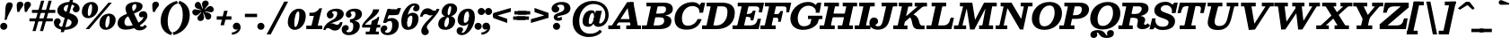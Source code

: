 SplineFontDB: 3.0
FontName: Besley-it-BoldItalic
FullName: Besley* Bold Italic
FamilyName: Besley*
Weight: Bold
Copyright: Copyright (c) 2017, Owen Earl,,, (EwonRael@yahoo.com)
Version: 001.000
ItalicAngle: -13
UnderlinePosition: -100
UnderlineWidth: 50
Ascent: 800
Descent: 200
InvalidEm: 0
LayerCount: 2
Layer: 0 0 "Back" 1
Layer: 1 0 "Fore" 0
XUID: [1021 31 -699969567 16487490]
FSType: 0
OS2Version: 0
OS2_WeightWidthSlopeOnly: 0
OS2_UseTypoMetrics: 1
CreationTime: 1460762150
ModificationTime: 1495819168
PfmFamily: 17
TTFWeight: 700
TTFWidth: 5
LineGap: 90
VLineGap: 0
OS2TypoAscent: 800
OS2TypoAOffset: 0
OS2TypoDescent: -200
OS2TypoDOffset: 0
OS2TypoLinegap: 90
OS2WinAscent: 1310
OS2WinAOffset: 0
OS2WinDescent: 830
OS2WinDOffset: 0
HheadAscent: 1310
HheadAOffset: 0
HheadDescent: -830
HheadDOffset: 0
OS2CapHeight: 750
OS2XHeight: 520
OS2FamilyClass: 1024
OS2Vendor: 'PfEd'
OS2UnicodeRanges: 00000001.00000000.00000000.00000000
Lookup: 5 0 0 "'calt' Contextual Alternates lookup 1" { "'calt' Contextual Alternates lookup 1-1"  } ['calt' ('DFLT' <'dflt' > 'grek' <'dflt' > 'latn' <'dflt' > ) ]
Lookup: 1 0 0 "'ss01' Style Set 1 lookup 2" { "'ss01' Style Set 1 lookup 2-1"  } ['ss01' ('DFLT' <'dflt' > 'grek' <'dflt' > 'latn' <'dflt' > ) ]
Lookup: 4 0 1 "'liga' Standard Ligatures lookup 0" { "Not your mama's contextual ligatures"  } ['liga' ('DFLT' <'dflt' > 'grek' <'dflt' > 'latn' <'dflt' > ) ]
Lookup: 258 0 0 "Kern like there's no tomorrow" { "Get it right" [150,0,5] } ['kern' ('DFLT' <'dflt' > 'grek' <'dflt' > 'latn' <'dflt' > ) ]
MarkAttachClasses: 1
DEI: 91125
KernClass2: 17 15 "Get it right"
 13 backslash A L
 3 B S
 5 D O Q
 1 E
 3 F P
 5 G g r
 7 H I M N
 3 J U
 5 K X Z
 3 T Y
 9 a h m n u
 15 b c e o p v w y
 5 d i l
 1 f
 7 k x z t
 9 slash W V
 3 A J
 23 B D E F H I K L M N P R
 7 C G O Q
 3 T Y
 1 U
 3 V W
 3 X Z
 13 a c d e o q s
 5 b l t
 19 f m n p r u y w i j
 3 h k
 1 v
 3 x z
 12 period comma
 0 {} 0 {} 0 {} 0 {} 0 {} 0 {} 0 {} 0 {} 0 {} 0 {} 0 {} 20 {} 0 {} 0 {} 0 {} 0 {} 20 {} 10 {} -70 {} -120 {} -70 {} -200 {} 30 {} -50 {} -50 {} -30 {} 0 {} -50 {} 30 {} 0 {} 0 {} 0 {} 0 {} 0 {} 0 {} -30 {} -20 {} 0 {} 0 {} 0 {} 0 {} 0 {} 0 {} 40 {} 0 {} 0 {} -70 {} -40 {} 0 {} -20 {} -30 {} -50 {} -30 {} 0 {} 0 {} 0 {} 0 {} 0 {} 0 {} 0 {} 0 {} 30 {} 0 {} 0 {} 0 {} 0 {} 30 {} 30 {} 0 {} 0 {} 0 {} 0 {} 0 {} 40 {} 0 {} 0 {} -120 {} 0 {} 0 {} 0 {} 0 {} 30 {} -20 {} -50 {} 30 {} 0 {} 30 {} 0 {} -29 {} -100 {} -10 {} -70 {} -30 {} 30 {} -30 {} 0 {} -50 {} -50 {} -20 {} 0 {} 10 {} -20 {} 0 {} -20 {} -20 {} 0 {} -50 {} 30 {} -30 {} 0 {} 0 {} 30 {} 0 {} -50 {} 0 {} -50 {} 0 {} -30 {} 20 {} 0 {} 0 {} -100 {} 0 {} -30 {} 30 {} 30 {} 70 {} 0 {} -50 {} 30 {} -30 {} 30 {} -50 {} -20 {} -50 {} 0 {} 50 {} 30 {} -50 {} 50 {} 0 {} 0 {} 30 {} 0 {} 0 {} -30 {} 0 {} -30 {} 50 {} 0 {} 0 {} -100 {} 30 {} 0 {} 0 {} 20 {} 50 {} 50 {} -30 {} 20 {} 20 {} 20 {} 0 {} 0 {} -100 {} 0 {} 50 {} 30 {} 0 {} -30 {} -30 {} -80 {} 50 {} 0 {} 0 {} -40 {} 0 {} -20 {} 20 {} 0 {} 0 {} 0 {} 0 {} 0 {} -30 {} -30 {} -100 {} 0 {} -20 {} 0 {} -20 {} -10 {} 0 {} 0 {} 0 {} 0 {} 0 {} 0 {} -30 {} -30 {} -30 {} -30 {} 0 {} 0 {} 0 {} -20 {} -10 {} -30 {} 30 {} 0 {} 0 {} -70 {} 120 {} 100 {} 150 {} 120 {} 170 {} 100 {} -20 {} 0 {} 0 {} 0 {} 0 {} -30 {} -50 {} 30 {} 0 {} 0 {} 0 {} -20 {} -50 {} -100 {} 20 {} -10 {} 0 {} 0 {} 0 {} 0 {} 30 {} 0 {} 0 {} -200 {} 0 {} -50 {} 50 {} 0 {} 50 {} 60 {} -50 {} 0 {} -50 {} 40 {} 0 {} 0 {} 0 {}
ContextSub2: class "'calt' Contextual Alternates lookup 1-1" 7 7 7 2
  Class: 1 R
  Class: 7 uniFFFD
  Class: 41 A B D E F H I K L M N P X b h i k l m n x
  Class: 1 f
  Class: 1 t
  Class: 0 
  BClass: 1 R
  BClass: 7 uniFFFD
  BClass: 41 A B D E F H I K L M N P X b h i k l m n x
  BClass: 1 f
  BClass: 1 t
  BClass: 0 
  FClass: 1 R
  FClass: 7 uniFFFD
  FClass: 41 A B D E F H I K L M N P X b h i k l m n x
  FClass: 1 f
  FClass: 1 t
  FClass: 0 
 2 0 0
  ClsList: 1 3
  BClsList:
  FClsList:
 1
  SeqLookup: 0 "'ss01' Style Set 1 lookup 2"
 2 0 0
  ClsList: 4 5
  BClsList:
  FClsList:
 1
  SeqLookup: 1 "'ss01' Style Set 1 lookup 2"
  ClassNames: "All_Others" "1" "2" "3" "4" "5" "6"
  BClassNames: "All_Others" "1" "2" "3" "4" "5" "6"
  FClassNames: "All_Others" "1" "2" "3" "4" "5" "6"
EndFPST
LangName: 1033 "" "" "Bold Italic" "" "" "" "" "" "" "" "" "" "" "Copyright (c) 2017, Owen Earl,,, (EwonRael@yahoo.com),+AAoA-with Reserved Font Name Besley*." "" "" "Besley*"
Encoding: UnicodeBmp
UnicodeInterp: none
NameList: AGL For New Fonts
DisplaySize: -48
AntiAlias: 1
FitToEm: 0
WinInfo: 80 16 3
BeginPrivate: 0
EndPrivate
Grid
-1000 -150 m 4
 2000 -150 l 1028
-1000 560 m 4
 2000 560 l 1028
  Named: "Numbers"
-1000 -250 m 4
 2000 -250 l 1028
  Named: "Decenders"
-1000 520 m 4
 2000 520 l 1028
  Named: "LOWER CASE"
-1000 -10 m 4
 2000 -10 l 1028
  Named: "Overflow"
-991 750 m 4
 2009 750 l 1028
  Named: "CAPITAL HIGHT"
EndSplineSet
TeXData: 1 0 0 314572 157286 104857 545260 1048576 104857 783286 444596 497025 792723 393216 433062 380633 303038 157286 324010 404750 52429 2506097 1059062 262144
BeginChars: 65536 567

StartChar: ampersand
Encoding: 38 38 0
Width: 880
Flags: HMW
LayerCount: 2
Back
SplineSet
673 334 m 4
 638 334 614 368 614 406 c 4
 614 446 650 489 709 489 c 5
 719 350 l 5
 710 350 707 334 673 334 c 4
265 65 m 5
 507 65 726 271 726 329 c 4
 726 345 724 350 719 350 c 5
 709 489 l 5
 777 489 810 436 810 375 c 4
 810 235 505 -10 230 -10 c 5
 265 65 l 5
1 160 m 5
 1 490 542 415 542 655 c 5
 676 655 l 5
 676 407 171 460 171 180 c 5
 1 160 l 5
230 -10 m 5
 87 -10 1 57 1 160 c 5
 171 180 l 5
 171 108 201 65 265 65 c 5
 230 -10 l 5
412 91 m 6
 265 470 l 6
 248 512 239 548 239 583 c 4
 239 683 354 765 500 765 c 4
 607 765 676 729 676 655 c 5
 542 655 l 5
 542 692 532 715 489 715 c 4
 422 715 384 673 384 620 c 4
 384 585 396 540 423 470 c 6
 562 110 l 6
 577.51953125 69.583984375 588 57 628 57 c 4
 659 57 678 75 698 110 c 5
 740 80 l 5
 725 36 660 -30 571 -30 c 4
 498 -30 451.811523438 -11.642578125 412 91 c 6
EndSplineSet
Fore
SplineSet
663 334 m 0
 618 334 594 368 594 416 c 0
 594 466 650 509 719 509 c 1
 709 350 l 1
 700 350 697 334 663 334 c 0
285 90 m 1
 527 90 716 271 716 329 c 0
 716 345 714 350 709 350 c 1
 719 509 l 1
 807 509 830 436 830 375 c 0
 830 215 525 -15 230 -15 c 1
 285 90 l 1
1 160 m 1
 1 490 522 395 522 655 c 1
 696 655 l 1
 696 407 191 480 191 190 c 1
 1 160 l 1
230 -15 m 1
 87 -15 1 57 1 160 c 1
 191 190 l 1
 191 128 231 90 285 90 c 1
 230 -15 l 1
432 91 m 2
 245 470 l 2
 228 512 219 548 219 583 c 4
 219 703 354 770 500 770 c 0
 607 770 696 729 696 655 c 1
 522 655 l 1
 522 692 516 710 483 710 c 0
 446 710 404 673 404 620 c 0
 404 585 416 540 443 470 c 2
 612 120 l 2
 627.51953125 79.583984375 644 71 684 71 c 0
 705 71 734 89 754 124 c 1
 820 80 l 1
 775 6 710 -35 611 -35 c 4
 538 -35 471.811523438 -11.642578125 432 91 c 2
EndSplineSet
EndChar

StartChar: period
Encoding: 46 46 1
Width: 265
Flags: HMW
LayerCount: 2
Back
SplineSet
40 50 m 4
 40 83 67 110 100 110 c 4
 133 110 160 83 160 50 c 4
 160 17 133 -10 100 -10 c 4
 67 -10 40 17 40 50 c 4
EndSplineSet
Fore
SplineSet
-35 80 m 0
 -35 135 10 180 65 180 c 0
 120 180 165 135 165 80 c 0
 165 25 120 -20 65 -20 c 0
 10 -20 -35 25 -35 80 c 0
EndSplineSet
EndChar

StartChar: zero
Encoding: 48 48 2
Width: 530
Flags: HMW
LayerCount: 2
Back
SplineSet
145 280 m 4
 110 128 126 40 210 40 c 4
 304 40 350 128 385 280 c 4
 420 432 414 520 320 520 c 4
 236 520 180 432 145 280 c 4
35 280 m 4
 80 473 209 570 332 570 c 4
 465 570 540 473 495 280 c 4
 450 87 311 -10 198 -10 c 4
 75 -10 -10 87 35 280 c 4
EndSplineSet
Fore
SplineSet
195 180 m 4
 195 108 200 60 225 60 c 0
 279 60 335 258 335 380 c 4
 335 462 334 500 305 500 c 0
 241 500 195 302 195 180 c 4
15 190 m 0
 15 403 152 580 325 580 c 0
 418 580 515 523 515 370 c 0
 515 147 368 -20 205 -20 c 0
 122 -20 15 47 15 190 c 0
EndSplineSet
EndChar

StartChar: one
Encoding: 49 49 3
Width: 530
VWidth: 1155
Flags: HMW
LayerCount: 2
Back
SplineSet
111 465 m 21
 227 465 265 468 343 590 c 13
 314 465 l 5
 111 465 l 21
314 465 m 5
 343 590 l 5
 388 590 l 5
 359 465 l 5
 314 465 l 5
111 465 m 5
 359 465 l 5
 347 410 l 5
 99 410 l 5
 111 465 l 5
-0 55 m 5
 170 55 l 5
 157 0 l 5
 -13 0 l 5
 -0 55 l 5
265 55 m 5
 425 55 l 5
 412 0 l 5
 252 0 l 5
 265 55 l 5
254 420 m 5
 349 420 l 5
 252 0 l 5
 157 0 l 5
 254 420 l 5
EndSplineSet
Fore
SplineSet
132 465 m 17
 198 465 295 468 375 590 c 9
 375 465 l 1
 132 465 l 17
325 465 m 1
 375 590 l 1
 440 590 l 1
 390 465 l 1
 325 465 l 1
92 465 m 1
 370 465 l 1
 370 375 l 1
 92 375 l 1
 92 465 l 1
5 100 m 5
 205 100 l 5
 205 0 l 1
 5 0 l 1
 5 100 l 5
270 100 m 1
 450 100 l 1
 450 0 l 1
 270 0 l 1
 270 100 l 1
234 450 m 1
 440 590 l 1
 300 0 l 1
 125 0 l 1
 234 450 l 1
EndSplineSet
EndChar

StartChar: two
Encoding: 50 50 4
Width: 530
VWidth: 1155
Flags: HMW
LayerCount: 2
Back
SplineSet
179 473 m 5
 179 455 222 456 222 398 c 4
 222 351 182 320 145 320 c 4
 106 320 61 348 61 406 c 5
 179 473 l 5
472 157 m 5
 442 22 379 -35 280 -35 c 4
 173 -35 148 30 85 30 c 4
 44 30 19 10 9 -20 c 5
 -20 -15 l 5
 0 59 77 123 160 123 c 4
 240 123 251 83 317 83 c 4
 370 83 398 105 408 157 c 5
 472 157 l 5
61 406 m 5
 61 508 190 575 322 575 c 4
 433 575 518 530 518 430 c 5
 377 440 l 5
 377 494 353 518 294 518 c 4
 250 518 179 498 179 473 c 5
 61 406 l 5
232 269 m 4
 334.8359375 312.935546875 377 376 377 440 c 5
 518 430 l 5
 518 320 410.857421875 254.379882812 247 205 c 4
 140.1171875 172.790039062 4 80 4 -20 c 5
 -48 -20 l 5
 -17 137 114.060546875 218.611328125 232 269 c 4
EndSplineSet
Fore
SplineSet
194 473 m 1
 194 455 242 456 242 398 c 0
 242 341 192 300 145 300 c 0
 96 300 51 338 51 406 c 1
 194 473 l 1
492 197 m 5
 462 62 399 -40 280 -40 c 4
 173 -40 148 30 85 30 c 4
 44 30 19 10 9 -20 c 5
 -20 -15 l 5
 0 59 117 163 200 163 c 4
 250 163 286 123 332 123 c 4
 375 123 408 145 418 197 c 5
 492 197 l 5
51 406 m 1
 51 518 190 580 322 580 c 0
 433 580 523 530 523 430 c 1
 342 450 l 1
 342 492 313 508 274 508 c 0
 240 508 194 498 194 473 c 1
 51 406 l 1
222 269 m 0
 324.8359375 322.935546875 342 406 342 450 c 1
 523 430 l 1
 523 320 410.857421875 244.379882812 247 195 c 0
 140.1171875 162.790039062 4 80 4 -20 c 1
 -48 -20 l 1
 -17 137 108.420898438 209.4296875 222 269 c 0
EndSplineSet
EndChar

StartChar: three
Encoding: 51 51 5
Width: 530
VWidth: 1155
Flags: HMW
LayerCount: 2
Back
SplineSet
435 90 m 5
 334 90 l 5
 334 174 281 211 172 211 c 5
 172 245 l 5
 353 245 435 200 435 90 c 5
70 412 m 5
 70 494 174 570 316 570 c 4
 407 570 495 531 495 431 c 5
 394 431 l 5
 394 495 365 524 296 524 c 4
 232 524 159 493 159 466 c 5
 70 412 l 5
159 466 m 5
 159 443 191 440 191 404 c 4
 191 367 161 346 134 346 c 4
 105 346 70 364 70 412 c 5
 159 466 l 5
-50 -21 m 5
 34 -62 l 5
 34 -89 62 -114 136 -114 c 4
 265 -114 334 -14 334 90 c 5
 435 90 l 5
 435 -50 317 -160 136 -160 c 4
 4 -160 -50 -93 -50 -21 c 5
34 -62 m 5
 -50 -21 l 5
 -50 27 -12 65 27 65 c 4
 61 65 81 47 81 17 c 4
 81 -44 34 -32 34 -62 c 5
172 226 m 5
 172 260 l 5
 341 260 394 347 394 431 c 5
 495 431 l 5
 495 311 413 226 172 226 c 5
EndSplineSet
Fore
SplineSet
445 90 m 1
 264 90 l 1
 264 174 231 191 172 191 c 1
 172 245 l 1
 323 245 445 220 445 90 c 1
55 412 m 1
 55 494 144 580 316 580 c 0
 407 580 505 541 505 431 c 1
 324 431 l 1
 324 485 298 503 256 503 c 4
 222 503 187 494 187 468 c 1
 55 412 l 1
187 468 m 1
 187 445 216 440 216 404 c 0
 216 357 176 326 139 326 c 0
 100 326 55 354 55 412 c 1
 187 468 l 1
-60 -21 m 1
 72 -56 l 1
 72 -68 82 -89 136 -89 c 0
 235 -89 264 -14 264 90 c 1
 445 90 l 1
 445 -50 317 -170 136 -170 c 0
 4 -170 -60 -93 -60 -21 c 1
72 -56 m 1
 -60 -21 l 1
 -60 47 -27 115 52 115 c 0
 116 115 136 67 136 37 c 0
 136 -44 72 -23 72 -56 c 1
172 226 m 1
 172 280 l 1
 321 280 324 387 324 431 c 1
 505 431 l 1
 505 321 413 226 172 226 c 1
EndSplineSet
EndChar

StartChar: four
Encoding: 52 52 6
Width: 530
VWidth: 1155
Flags: HMW
LayerCount: 2
Back
SplineSet
337 259 m 5
 432 259 l 5
 338 -150 l 5
 243 -150 l 5
 337 259 l 5
70 105 m 5
 12 105 l 5
 107 255 355 420 387 560 c 5
 465 560 l 5
 423 380 165 255 70 105 c 5
50 120 m 5
 490 120 l 5
 478 65 l 5
 38 65 l 5
 50 120 l 5
12 105 m 5
 47 105 l 5
 38 65 l 5
 3 65 l 5
 12 105 l 5
256 -95 m 5
 243 -150 l 5
 148 -150 l 5
 161 -95 l 5
 256 -95 l 5
426 -95 m 5
 413 -150 l 5
 338 -150 l 5
 351 -95 l 5
 426 -95 l 5
407 259 m 5
 433 370 l 5
 458 370 l 5
 432 259 l 5
 407 259 l 5
337 259 m 5
 377 280 398 306 433 370 c 13
 407 259 l 5
 337 259 l 5
EndSplineSet
Fore
SplineSet
255 229 m 5
 304.462890625 233.1875 418.026367188 308.395507812 458 349 c 1
 345 -150 l 1
 170 -150 l 1
 255 229 l 5
53 105 m 1
 -15 105 l 1
 45 255 290 410 290 560 c 1
 458 560 l 1
 458 380 103 235 53 105 c 1
20 125 m 1
 490 125 l 1
 490 45 l 1
 20 45 l 1
 20 125 l 1
-15 105 m 1
 20 105 l 1
 20 45 l 1
 -15 45 l 1
 -15 105 l 1
190 -70 m 1
 190 -150 l 1
 85 -150 l 1
 85 -70 l 1
 190 -70 l 1
450 -70 m 1
 450 -150 l 1
 345 -150 l 1
 345 -70 l 1
 450 -70 l 1
405 239 m 1
 423 349 l 1
 458 349 l 1
 430 239 l 1
 405 239 l 1
255 229 m 5
 290 250 403 285 423 349 c 9
 405 239 l 1
 255 229 l 5
EndSplineSet
EndChar

StartChar: five
Encoding: 53 53 7
Width: 530
VWidth: 1155
Flags: HMW
LayerCount: 2
Back
SplineSet
229 565 m 5
 107 197 l 5
 37 197 l 5
 159 565 l 5
 229 565 l 5
460 130 m 5
 319 110 l 5
 319 204 295 246 246 246 c 4
 203 246 160 237 107 197 c 5
 42 197 l 5
 103 274 177 315 278 315 c 4
 399 315 460 230 460 130 c 5
-35 -11 m 5
 74 -67 l 5
 74 -84 92 -108 146 -108 c 4
 235 -108 319 -24 319 110 c 5
 460 130 l 5
 460 -50 347 -165 156 -165 c 4
 34 -165 -35 -103 -35 -11 c 5
74 -67 m 5
 -35 -11 l 5
 -35 55 10 85 49 85 c 4
 86 85 126 59 126 12 c 4
 126 -44 74 -44 74 -67 c 5
164 435 m 5
 164 565 l 5
 292 565 l 6
 416 565 428 546 465 597 c 5
 535 597 l 5
 506 525 l 6
 475.15625 448.422851562 487 435 250 435 c 6
 164 435 l 5
EndSplineSet
Fore
SplineSet
254 565 m 5
 132 187 l 5
 42 187 l 5
 164 565 l 5
 254 565 l 5
480 130 m 5
 299 110 l 5
 299 204 276 232 237 232 c 4
 197 232 177 218 132 187 c 5
 52 187 l 5
 113 264 187 315 288 315 c 4
 409 315 480 230 480 130 c 5
-25 -11 m 5
 97 -62 l 5
 97 -79 102 -103 156 -103 c 4
 245 -103 299 -24 299 110 c 5
 480 130 l 5
 480 -50 357 -170 166 -170 c 4
 44 -170 -25 -103 -25 -11 c 5
97 -62 m 5
 -25 -11 l 5
 -25 55 20 105 79 105 c 4
 126 105 161 82 161 25 c 4
 161 -41 97 -39 97 -62 c 5
174 395 m 5
 174 565 l 5
 302 565 l 6
 426 565 418 546 455 597 c 5
 545 597 l 5
 506 485 l 6
 475.15625 408.422851562 497 395 260 395 c 6
 174 395 l 5
EndSplineSet
EndChar

StartChar: six
Encoding: 54 54 8
Width: 530
VWidth: 1155
Flags: HMW
LayerCount: 2
Back
SplineSet
413 651 m 5
 510 611 l 5
 510 563 475 535 446 535 c 4
 419 535 389 556 389 593 c 4
 389 629 413 638 413 651 c 5
480 290 m 5
 380 290 l 5
 380 364 363 411 314 411 c 4
 211 411 100 300 100 220 c 5
 66 210 l 5
 66 317 175 460 326 460 c 4
 407 460 480 420 480 290 c 5
480 290 m 5
 480 150 350 -10 189 -10 c 4
 68 -10 10 70 10 220 c 4
 10 470 183 720 364 720 c 4
 446 720 510 693 510 611 c 5
 413 651 l 5
 413 664 408 678 369 678 c 4
 240 678 100 434 100 220 c 4
 100 128.818359375 121.305664062 40 189 40 c 4
 308 40 380 186 380 290 c 5
 480 290 l 5
EndSplineSet
Fore
SplineSet
396 651 m 1
 535 611 l 1
 535 553 500 505 441 505 c 0
 384 505 354 528 354 575 c 0
 354 621 396 633 396 651 c 1
505 290 m 1
 335 310 l 1
 335 354 328 381 299 381 c 0
 241 381 185 300 185 220 c 1
 151 210 l 1
 151 317 195 465 346 465 c 0
 427 465 505 420 505 290 c 1
505 290 m 1
 505 150 410 -20 209 -20 c 0
 88 -20 25 70 25 220 c 0
 25 470 203 730 384 730 c 0
 466 730 535 693 535 611 c 1
 396 651 l 1
 396 659 384 664 369 664 c 4
 280 664 185 434 185 220 c 0
 185 138.818359375 191.305664062 60 229 60 c 0
 298 60 335 176 335 310 c 1
 505 290 l 1
EndSplineSet
EndChar

StartChar: seven
Encoding: 55 55 9
Width: 530
VWidth: 1155
Flags: HMW
LayerCount: 2
Back
SplineSet
39 393 m 1
 69 528 132 585 231 585 c 0
 338 585 363 520 426 520 c 0
 467 520 492 540 502 570 c 1
 531 565 l 1
 511 491 404 427 331 427 c 0
 251 427 250 467 184 467 c 0
 151 467 113 445 103 393 c 1
 39 393 l 1
213 55 m 1
 213 -8 261 -4 261 -80 c 0
 261 -137 211 -165 157 -165 c 0
 108 -165 66 -131 66 -52 c 1
 213 55 l 1
309 218 m 0
 228.594726562 132.715820312 213 99 213 55 c 1
 66 -52 l 1
 66 37 138.556640625 138.651367188 230 231 c 0
 345.418945312 347.561523438 502 520 502 570 c 1
 560 570 l 1
 560 503 425.798828125 341.885742188 309 218 c 0
EndSplineSet
Fore
SplineSet
19 353 m 1
 49 488 112 590 231 590 c 0
 338 590 353 520 416 520 c 0
 457 520 482 540 492 570 c 1
 521 565 l 1
 501 491 394 387 311 387 c 0
 261 387 225 427 179 427 c 0
 136 427 103 405 93 353 c 1
 19 353 l 1
213 55 m 1
 213 -8 266 -4 266 -80 c 0
 266 -137 211 -170 157 -170 c 0
 108 -170 56 -131 56 -52 c 1
 213 55 l 1
309 208 m 4
 231.947375906 119.675074742 213 99 213 55 c 1
 56 -52 l 1
 56 37 128.556640625 138.651367188 220 231 c 0
 335.418945312 347.561523438 492 520 492 570 c 1
 560 570 l 1
 560 503 425.798828125 341.885742188 309 208 c 4
EndSplineSet
EndChar

StartChar: eight
Encoding: 56 56 10
Width: 530
VWidth: 1155
Flags: HMW
LayerCount: 2
Back
SplineSet
205 490 m 4
 205 416 236 385 285 385 c 4
 374 385 425 496 425 570 c 4
 425 644 394 675 345 675 c 4
 256 675 205 564 205 490 c 4
105 490 m 4
 105 600 204 720 345 720 c 4
 446 720 525 680 525 570 c 4
 525 460 426 355 285 355 c 4
 184 355 105 380 105 490 c 4
110 140 m 4
 110 86 126 35 195 35 c 4
 304 35 370 126 370 240 c 4
 370 294 344 345 285 345 c 4
 166 345 110 254 110 140 c 4
10 140 m 4
 10 280 114 375 285 375 c 4
 396 375 470 340 470 240 c 4
 470 100 356 -10 195 -10 c 4
 74 -10 10 40 10 140 c 4
EndSplineSet
Fore
SplineSet
265 460 m 0
 265 426 271 395 295 395 c 0
 324 395 365 516 365 590 c 0
 365 634 355 650 337 650 c 0
 298 650 265 534 265 460 c 0
100 490 m 0
 100 600 204 730 345 730 c 0
 446 730 530 680 530 570 c 0
 530 460 426 355 285 355 c 0
 184 355 100 380 100 490 c 0
175 140 m 0
 175 86 190 57 215 57 c 0
 258 57 305 136 305 250 c 4
 305 304 296 335 270 335 c 0
 231 335 175 234 175 140 c 0
5 140 m 0
 5 280 114 375 285 375 c 0
 396 375 475 330 475 230 c 0
 475 110 376 -20 195 -20 c 0
 74 -20 5 40 5 140 c 0
EndSplineSet
EndChar

StartChar: nine
Encoding: 57 57 11
Width: 530
VWidth: 1155
Flags: HMW
LayerCount: 2
Fore
Refer: 8 54 S -1 1.22465e-16 -1.22465e-16 -1 525 560 2
EndChar

StartChar: A
Encoding: 65 65 12
Width: 930
Flags: HMW
LayerCount: 2
Back
SplineSet
397.181640625 275 m 5
 857.181640625 275 l 5
 844.484375 220 l 5
 384.484375 220 l 5
 397.181640625 275 l 5
676.390625 55 m 5
 1006.390625 55 l 5
 993.693359375 0 l 5
 663.693359375 0 l 5
 676.390625 55 l 5
146.390625 55 m 5
 426.390625 55 l 5
 413.693359375 0 l 5
 133.693359375 0 l 5
 146.390625 55 l 5
691.455078125 705 m 5
 775.306640625 765 l 5
 903.693359375 0 l 5
 793.693359375 0 l 5
 691.455078125 705 l 5
716.306640625 765 m 5
 775.306640625 765 l 5
 272.693359375 0 l 5
 208.693359375 0 l 5
 716.306640625 765 l 5
EndSplineSet
Fore
SplineSet
635 765 m 1
 635 695 l 1
 557 695 l 1
 557 765 l 1
 635 765 l 1
200 285 m 1
 651 285 l 1
 660 190 l 1
 200 190 l 1
 200 285 l 1
440 105 m 1
 850 105 l 1
 850 0 l 1
 440 0 l 1
 440 105 l 1
-60 105 m 1
 270 105 l 1
 270 0 l 1
 -60 0 l 1
 -60 105 l 1
462 695 m 5
 635 765 l 1
 780 0 l 1
 577 0 l 5
 462 695 l 5
465 765 m 1
 585 765 l 1
 100 0 l 1
 -25 0 l 1
 465 765 l 1
EndSplineSet
EndChar

StartChar: B
Encoding: 66 66 13
Width: 822
Flags: HMW
LayerCount: 2
Back
SplineSet
431.234375 415 m 5
 507.234375 415 590.700195312 456 613.556640625 555 c 4
 636.412109375 654 571.877929688 695 495.877929688 695 c 5
 508.575195312 750 l 5
 659.575195312 750 743.569335938 685 713.556640625 555 c 4
 683.54296875 425 584.154296875 380 423.154296875 380 c 5
 431.234375 415 l 5
228.575195312 750 m 5
 323.575195312 750 l 5
 150.424804688 0 l 5
 55.4248046875 0 l 5
 228.575195312 750 l 5
118.575195312 750 m 5
 228.575195312 750 l 5
 215.877929688 695 l 5
 105.877929688 695 l 5
 118.575195312 750 l 5
-41.8779296875 55 m 5
 68.1220703125 55 l 5
 55.4248046875 0 l 5
 -54.5751953125 0 l 5
 -41.8779296875 55 l 5
241.234375 415 m 5
 451.234375 415 l 5
 438.537109375 360 l 5
 228.537109375 360 l 5
 241.234375 415 l 5
318.575195312 750 m 5
 508.575195312 750 l 5
 495.877929688 695 l 5
 305.877929688 695 l 5
 318.575195312 750 l 5
158.122070312 55 m 5
 358.122070312 55 l 5
 355.424804688 0 l 5
 145.424804688 0 l 5
 158.122070312 55 l 5
358.122070312 55 m 5
 444.122070312 55 531.05078125 111 553.907226562 210 c 4
 576.762695312 309 514.537109375 360 428.537109375 360 c 5
 446.6171875 395 l 5
 607.6171875 395 693.919921875 340 663.907226562 210 c 4
 629.276367188 60 516.424804688 0 355.424804688 0 c 5
 358.122070312 55 l 5
EndSplineSet
Fore
SplineSet
78 750 m 1
 223 750 l 1
 223 645 l 1
 78 645 l 1
 78 750 l 1
-50 105 m 1
 85 105 l 1
 85 0 l 1
 -50 0 l 1
 -50 105 l 1
472 440 m 1
 548 440 622 471 622 560 c 0
 622 619 598 645 542 645 c 1
 552 750 l 1
 723 750 812 690 812 570 c 0
 812 420 653 380 472 380 c 1
 472 440 l 1
222 750 m 1
 412 750 l 1
 252 0 l 1
 62 0 l 1
 222 750 l 1
277 440 m 1
 492 440 l 1
 492 335 l 1
 277 335 l 1
 277 440 l 1
352 750 m 1
 552 750 l 1
 542 645 l 1
 352 645 l 1
 352 750 l 1
197 105 m 1
 402 105 l 1
 412 0 l 1
 197 0 l 1
 197 105 l 1
402 105 m 5
 518 105 572 166 572 235 c 0
 572 304 538 335 472 335 c 1
 492 395 l 1
 653 395 772 355 772 235 c 4
 772 75 653 0 412 0 c 1
 402 105 l 5
EndSplineSet
EndChar

StartChar: C
Encoding: 67 67 14
Width: 847
Flags: HMW
LayerCount: 2
Back
SplineSet
494.575195312 760 m 1
 687.575195312 760 794.575195312 643 794.575195312 450 c 0
 794.575195312 217 597.575195312 -10 354.575195312 -10 c 1
 354.575195312 40 l 1
 548.575195312 40 679.575195312 273 679.575195312 445 c 0
 679.575195312 597 638.575195312 710 494.575195312 710 c 1
 494.575195312 760 l 1
354.575195312 -10 m 1
 161.575195312 -10 54.5751953125 107 54.5751953125 300 c 0
 54.5751953125 533 251.575195312 760 494.575195312 760 c 1
 494.575195312 710 l 1
 300.575195312 710 169.575195312 477 169.575195312 305 c 0
 169.575195312 153 210.575195312 40 354.575195312 40 c 1
 354.575195312 -10 l 1
1506.13769531 620 m 17
 1577.3046875 755 l 9
 1529.97753906 550 l 1
 1506.13769531 620 l 17
1517.27929688 495 m 1
 1577.3046875 755 l 1
 1622.3046875 755 l 1
 1562.27929688 495 l 1
 1517.27929688 495 l 1
1552.27929688 495 m 1
 1507.27929688 495 l 1
 1520.828125 597 1449.06933594 702 1305.06933594 702 c 0
 1131.06933594 702 1001.59277344 557 959.575195312 375 c 1
 844.575195312 375 l 1
 896.05859375 598 1110.45898438 760 1313.45898438 760 c 0
 1506.45898438 760 1576.05859375 598 1552.27929688 495 c 1
1526.10546875 295 m 1
 1476.16601562 122 1323.69140625 -10 1120.69140625 -10 c 0
 907.69140625 -10 793.091796875 152 844.575195312 375 c 1
 959.575195312 375 l 1
 917.557617188 193 970.3125 49 1144.3125 49 c 0
 1308.3125 49 1432.93945312 173 1471.10546875 295 c 1
 1526.10546875 295 l 1
EndSplineSet
Fore
SplineSet
687 620 m 17
 782 750 l 9
 750 570 l 1
 687 620 l 17
723 465 m 1
 782 750 l 1
 887 750 l 1
 828 465 l 1
 723 465 l 1
775 555 m 1
 723 465 l 1
 743 603 636 654 533 654 c 0
 342 654 240 480 240 305 c 1
 35 295 l 1
 35 526 227 765 525 765 c 0
 714 765 755 658 775 555 c 1
790 285 m 1
 747 152 648 -15 375 -15 c 0
 162 -15 35 75 35 295 c 1
 240 305 l 1
 240 173 289 98 403 98 c 0
 539 98 634 173 677 285 c 5
 790 285 l 1
EndSplineSet
EndChar

StartChar: D
Encoding: 68 68 15
Width: 898
Flags: HMW
LayerCount: 2
Back
SplineSet
-50.8779296875 55 m 5
 59.1220703125 55 l 5
 46.4248046875 0 l 5
 -63.5751953125 0 l 5
 -50.8779296875 55 l 5
109.575195312 750 m 5
 219.575195312 750 l 5
 206.877929688 695 l 5
 96.8779296875 695 l 5
 109.575195312 750 l 5
219.575195312 750 m 5
 314.575195312 750 l 5
 141.424804688 0 l 5
 46.4248046875 0 l 5
 219.575195312 750 l 5
306.424804688 0 m 6
 141.424804688 0 l 5
 154.122070312 55 l 5
 319.122070312 55 l 6
 503.122070312 55 595.982421875 193 638 375 c 4
 680.017578125 557 640.877929688 695 466.877929688 695 c 6
 301.877929688 695 l 5
 314.575195312 750 l 5
 479.575195312 750 l 6
 702.575195312 750 802.174804688 588 753 375 c 4
 703.825195312 162 519.424804688 0 306.424804688 0 c 6
EndSplineSet
Fore
SplineSet
77 750 m 1
 222 750 l 1
 222 645 l 1
 77 645 l 1
 77 750 l 1
-50 105 m 1
 75 105 l 1
 75 0 l 1
 -50 0 l 1
 -50 105 l 1
213 750 m 1
 403 750 l 1
 243 0 l 1
 53 0 l 1
 213 750 l 1
363 0 m 2
 198 0 l 1
 198 105 l 1
 363 105 l 2
 507 105 658 243 658 485 c 0
 658 597 627 645 513 645 c 2
 338 645 l 1
 338 750 l 1
 513 750 l 2
 786 750 863 608 863 465 c 0
 863 142 616 0 363 0 c 2
EndSplineSet
EndChar

StartChar: E
Encoding: 69 69 16
Width: 769
Flags: HMW
LayerCount: 2
Back
SplineSet
330.618164062 408 m 21
 417.618164062 408 461.700195312 456 477.168945312 523 c 13
 450.618164062 408 l 5
 330.618164062 408 l 21
413.6796875 248 m 21
 429.147460938 315 408.383789062 368 321.383789062 368 c 13
 441.383789062 368 l 5
 413.6796875 248 l 21
394.122070312 55 m 21
 531.122070312 55 574.049804688 98 610.295898438 255 c 13
 564.122070312 55 l 5
 394.122070312 55 l 21
413.6796875 248 m 5
 441.383789062 368 l 5
 486.383789062 368 l 5
 458.6796875 248 l 5
 413.6796875 248 l 5
450.618164062 408 m 5
 477.168945312 523 l 5
 522.168945312 523 l 5
 495.618164062 408 l 5
 450.618164062 408 l 5
564.122070312 55 m 5
 610.295898438 255 l 5
 660.295898438 255 l 5
 614.122070312 55 l 5
 564.122070312 55 l 5
660.321289062 515 m 5
 701.877929688 695 l 5
 751.877929688 695 l 5
 710.321289062 515 l 5
 660.321289062 515 l 5
164.122070312 55 m 5
 614.122070312 55 l 5
 601.424804688 0 l 5
 151.424804688 0 l 5
 164.122070312 55 l 5
324.575195312 750 m 5
 764.575195312 750 l 5
 751.877929688 695 l 5
 311.877929688 695 l 5
 324.575195312 750 l 5
245.618164062 408 m 5
 495.618164062 408 l 5
 486.383789062 368 l 5
 236.383789062 368 l 5
 245.618164062 408 l 5
-40.8779296875 55 m 5
 69.1220703125 55 l 5
 56.4248046875 0 l 5
 -53.5751953125 0 l 5
 -40.8779296875 55 l 5
119.575195312 750 m 5
 229.575195312 750 l 5
 216.877929688 695 l 5
 106.877929688 695 l 5
 119.575195312 750 l 5
229.575195312 750 m 5
 324.575195312 750 l 5
 151.424804688 0 l 5
 56.4248046875 0 l 5
 229.575195312 750 l 5
660.321289062 515 m 21
 691.950195312 652 668.877929688 695 551.877929688 695 c 13
 701.877929688 695 l 5
 660.321289062 515 l 21
EndSplineSet
Fore
SplineSet
-50 105 m 1
 105 105 l 1
 75 0 l 1
 -50 0 l 1
 -50 105 l 1
94 750 m 1
 229 750 l 1
 229 645 l 1
 94 645 l 1
 94 750 l 1
363 428 m 17
 450 428 498 456 518 523 c 9
 504 428 l 1
 363 428 l 17
453 248 m 17
 468 315 450 348 363 348 c 9
 483 348 l 1
 453 248 l 17
418 105 m 17
 555 105 613 138 653 295 c 9
 622 105 l 1
 418 105 l 17
453 248 m 1
 518 523 l 1
 593 523 l 5
 528 248 l 5
 453 248 l 1
598 0 m 1
 653 295 l 1
 743 295 l 1
 678 0 l 1
 598 0 l 1
681 475 m 1
 739 750 l 1
 829 750 l 1
 771 475 l 1
 681 475 l 1
203 105 m 1
 622 105 l 1
 598 0 l 1
 203 0 l 1
 203 105 l 1
360 750 m 1
 739 750 l 1
 727 645 l 1
 360 645 l 1
 360 750 l 1
268 428 m 1
 508 428 l 1
 488 348 l 1
 268 348 l 1
 268 428 l 1
228 750 m 1
 418 750 l 1
 248 0 l 1
 58 0 l 1
 228 750 l 1
681 475 m 17
 711 612 692 645 575 645 c 9
 727 645 l 1
 681 475 l 17
EndSplineSet
EndChar

StartChar: F
Encoding: 70 70 17
Width: 749
Flags: HMW
LayerCount: 2
Back
SplineSet
154.122070312 55 m 5
 274.122070312 55 l 5
 261.424804688 0 l 5
 141.424804688 0 l 5
 154.122070312 55 l 5
328.309570312 398 m 21
 415.309570312 398 457.083007812 436 472.55078125 503 c 13
 448.309570312 398 l 5
 328.309570312 398 l 21
411.37109375 238 m 21
 426.838867188 305 403.766601562 348 316.766601562 348 c 13
 436.766601562 348 l 5
 411.37109375 238 l 21
411.37109375 238 m 5
 436.766601562 348 l 5
 481.766601562 348 l 5
 456.37109375 238 l 5
 411.37109375 238 l 5
448.309570312 398 m 5
 472.55078125 503 l 5
 517.55078125 503 l 5
 493.309570312 398 l 5
 448.309570312 398 l 5
640.321289062 515 m 5
 681.877929688 695 l 5
 731.877929688 695 l 5
 690.321289062 515 l 5
 640.321289062 515 l 5
314.575195312 750 m 5
 744.575195312 750 l 5
 731.877929688 695 l 5
 301.877929688 695 l 5
 314.575195312 750 l 5
233.309570312 398 m 5
 493.309570312 398 l 5
 481.766601562 348 l 5
 221.766601562 348 l 5
 233.309570312 398 l 5
-50.8779296875 55 m 5
 59.1220703125 55 l 5
 46.4248046875 0 l 5
 -63.5751953125 0 l 5
 -50.8779296875 55 l 5
109.575195312 750 m 5
 219.575195312 750 l 5
 206.877929688 695 l 5
 96.8779296875 695 l 5
 109.575195312 750 l 5
219.575195312 750 m 5
 314.575195312 750 l 5
 141.424804688 0 l 5
 46.4248046875 0 l 5
 219.575195312 750 l 5
640.321289062 515 m 21
 671.950195312 652 648.877929688 695 531.877929688 695 c 13
 681.877929688 695 l 5
 640.321289062 515 l 21
EndSplineSet
Fore
SplineSet
192 105 m 1
 377 105 l 1
 377 0 l 1
 192 0 l 1
 192 105 l 1
-50 105 m 1
 85 105 l 1
 65 0 l 1
 -50 0 l 1
 -50 105 l 1
74 750 m 1
 219 750 l 1
 219 645 l 1
 74 645 l 1
 74 750 l 1
363 413 m 17
 450 413 488 446 508 513 c 9
 493 413 l 1
 363 413 l 17
443 208 m 17
 458 305 450 333 363 333 c 9
 483 333 l 1
 443 208 l 17
443 208 m 1
 508 513 l 1
 583 513 l 1
 518 208 l 1
 443 208 l 1
670 475 m 5
 739 750 l 5
 809 750 l 1
 750 475 l 1
 670 475 l 5
350 750 m 1
 739 750 l 1
 727 645 l 1
 350 645 l 1
 350 750 l 1
268 413 m 1
 498 413 l 1
 488 333 l 1
 268 333 l 1
 268 413 l 1
218 750 m 1
 408 750 l 1
 238 0 l 1
 48 0 l 1
 218 750 l 1
670 475 m 21
 700 632 662 645 565 645 c 9
 727 645 l 1
 670 475 l 21
278 413 m 1
 518 413 l 1
 518 333 l 1
 278 333 l 1
 278 413 l 1
EndSplineSet
EndChar

StartChar: G
Encoding: 71 71 18
Width: 937
Flags: HMW
LayerCount: 2
Back
SplineSet
706.5625 620 m 21
 776.575195312 750 l 13
 730.40234375 550 l 5
 706.5625 620 l 21
717.704101562 495 m 5
 776.575195312 750 l 5
 821.575195312 750 l 5
 762.704101562 495 l 5
 717.704101562 495 l 5
752.704101562 495 m 1
 707.704101562 495 l 1
 721.252929688 597 691.956054688 704 507.956054688 704 c 0
 343.956054688 704 202.017578125 557 160 375 c 1
 45 375 l 1
 96.4833984375 598 310.883789062 760 513.883789062 760 c 0
 706.883789062 760 783.409179688 628 752.704101562 495 c 1
708.061523438 215 m 1
 676.590820312 122 544.116210938 -10 321.116210938 -10 c 0
 113.116210938 -10 -6.4833984375 152 45 375 c 1
 160 375 l 1
 117.982421875 193 169.813476562 45 338.813476562 45 c 0
 472.813476562 45 561.821289062 123 596.134765625 185 c 1
 708.061523438 215 l 1
624.993164062 310 m 1
 728.838867188 305 l 1
 708.061523438 215 l 1
 596.134765625 185 l 1
 624.993164062 310 l 1
513.845703125 370 m 1
 843.845703125 370 l 1
 828.838867188 305 l 1
 498.838867188 305 l 1
 513.845703125 370 l 1
EndSplineSet
Fore
SplineSet
686.5625 620 m 17
 791.575195312 750 l 9
 770.40234375 570 l 1
 686.5625 620 l 17
742.704101562 465 m 5
 791.575195312 750 l 1
 896.575195312 750 l 1
 847.704101562 465 l 5
 742.704101562 465 l 5
795 535 m 5
 742.704101562 465 l 5
 762.704101562 583 666 664 533 664 c 0
 352 664 240 480 240 305 c 1
 35 305 l 1
 35 536 247 770 525 770 c 0
 734 770 775 638 795 535 c 5
797 175 m 1
 747 92 617 -20 384 -20 c 0
 176 -20 35 102 35 305 c 1
 240 305 l 1
 240 173 296 82 405 82 c 0
 479 82 534 98 585 150 c 1
 797 175 l 1
632 312 m 1
 835 307 l 1
 797 175 l 1
 585 150 l 1
 632 312 l 1
527 380 m 1
 927 380 l 1
 927 285 l 1
 527 285 l 1
 527 380 l 1
EndSplineSet
EndChar

StartChar: H
Encoding: 72 72 19
Width: 943
Flags: HMW
LayerCount: 2
Back
SplineSet
237.234375 415 m 5
 637.234375 415 l 5
 624.537109375 360 l 5
 224.537109375 360 l 5
 237.234375 415 l 5
434.122070312 55 m 1
 554.122070312 55 l 1
 541.424804688 0 l 1
 421.424804688 0 l 1
 434.122070312 55 l 1
649.122070312 55 m 1
 759.122070312 55 l 1
 746.424804688 0 l 1
 636.424804688 0 l 1
 649.122070312 55 l 1
-50.8779296875 55 m 1
 59.1220703125 55 l 1
 46.4248046875 0 l 1
 -63.5751953125 0 l 1
 -50.8779296875 55 l 1
154.122070312 55 m 1
 274.122070312 55 l 1
 261.424804688 0 l 1
 141.424804688 0 l 1
 154.122070312 55 l 1
594.575195312 750 m 1
 714.575195312 750 l 1
 701.877929688 695 l 1
 581.877929688 695 l 1
 594.575195312 750 l 1
809.575195312 750 m 1
 919.575195312 750 l 1
 906.877929688 695 l 1
 796.877929688 695 l 1
 809.575195312 750 l 1
109.575195312 750 m 1
 219.575195312 750 l 1
 206.877929688 695 l 1
 96.8779296875 695 l 1
 109.575195312 750 l 1
314.575195312 750 m 1
 434.575195312 750 l 1
 421.877929688 695 l 1
 301.877929688 695 l 1
 314.575195312 750 l 1
714.575195312 750 m 1
 809.575195312 750 l 1
 636.424804688 0 l 1
 541.424804688 0 l 1
 714.575195312 750 l 1
219.575195312 750 m 1
 314.575195312 750 l 1
 141.424804688 0 l 1
 46.4248046875 0 l 1
 219.575195312 750 l 1
EndSplineSet
Fore
SplineSet
593 750 m 1
 733 750 l 1
 733 645 l 1
 593 645 l 1
 593 750 l 1
888 750 m 1
 993 750 l 1
 993 645 l 1
 868 645 l 1
 888 750 l 1
455 105 m 1
 590 105 l 1
 590 0 l 1
 455 0 l 1
 455 105 l 1
735 105 m 1
 875 105 l 5
 875 0 l 5
 735 0 l 1
 735 105 l 1
78 750 m 1
 228 750 l 1
 228 645 l 1
 78 645 l 1
 78 750 l 1
383 750 m 1
 488 750 l 1
 488 645 l 1
 353 645 l 1
 383 750 l 1
-50 105 m 1
 85 105 l 1
 85 0 l 1
 -50 0 l 1
 -50 105 l 1
190 105 m 1
 370 105 l 1
 370 0 l 1
 190 0 l 1
 190 105 l 1
257 440 m 1
 706 440 l 1
 706 336 l 1
 257 336 l 1
 257 440 l 1
556 0 m 1
 716 750 l 1
 906 750 l 1
 746 0 l 1
 556 0 l 1
51 0 m 1
 211 750 l 1
 401 750 l 1
 241 0 l 1
 51 0 l 1
EndSplineSet
EndChar

StartChar: I
Encoding: 73 73 20
Width: 458
Flags: HMW
LayerCount: 2
Back
SplineSet
-49.8779296875 55 m 5
 60.1220703125 55 l 5
 47.4248046875 0 l 5
 -62.5751953125 0 l 5
 -49.8779296875 55 l 5
155.122070312 55 m 5
 275.122070312 55 l 5
 262.424804688 0 l 5
 142.424804688 0 l 5
 155.122070312 55 l 5
110.575195312 750 m 5
 220.575195312 750 l 5
 207.877929688 695 l 5
 97.8779296875 695 l 5
 110.575195312 750 l 5
315.575195312 750 m 5
 435.575195312 750 l 5
 422.877929688 695 l 5
 302.877929688 695 l 5
 315.575195312 750 l 5
220.575195312 750 m 5
 315.575195312 750 l 5
 142.424804688 0 l 5
 47.4248046875 0 l 5
 220.575195312 750 l 5
EndSplineSet
Fore
SplineSet
78 750 m 1
 228 750 l 1
 228 645 l 1
 78 645 l 1
 78 750 l 1
383 750 m 1
 508 750 l 5
 508 645 l 5
 383 645 l 1
 383 750 l 1
51 0 m 1
 217 750 l 1
 407 750 l 1
 242 0 l 1
 51 0 l 1
-50 105 m 1
 105 105 l 1
 105 0 l 1
 -50 0 l 1
 -50 105 l 1
230 105 m 1
 390 105 l 5
 390 0 l 5
 230 0 l 1
 230 105 l 1
EndSplineSet
EndChar

StartChar: J
Encoding: 74 74 21
Width: 666
Flags: HMW
LayerCount: 2
Back
SplineSet
106.74609375 135 m 5
 106.74609375 135 1.12890625 115 8.0546875 145 c 4
 22.3681640625 207 68.9873046875 240 108.987304688 240 c 4
 143.987304688 240 167.676757812 217 159.366210938 181 c 5
 142.517578125 160 l 5
 106.74609375 135 l 5
94.3564453125 90 m 5
 11.0517578125 119 l 5
 35.134765625 180 l 5
 159.366210938 181 l 5
 144.359375 116 104.053710938 132 94.3564453125 90 c 5
8.0546875 145 m 5
 94.3564453125 90 l 5
 90.4326171875 73 98.9677734375 45 180.967773438 45 c 4
 271.967773438 45 338.666015625 100 370.987304688 240 c 5
 472.913085938 270 l 5
 435.974609375 110 329.270507812 -10 168.270507812 -10 c 4
 31.2705078125 -10 -8.1064453125 75 8.0546875 145 c 5
348.729492188 750 m 5
 488.729492188 750 l 5
 476.032226562 695 l 5
 336.032226562 695 l 5
 348.729492188 750 l 5
583.729492188 750 m 5
 703.729492188 750 l 5
 691.032226562 695 l 5
 571.032226562 695 l 5
 583.729492188 750 l 5
488.729492188 750 m 5
 583.729492188 750 l 5
 472.913085938 270 l 5
 370.987304688 240 l 5
 488.729492188 750 l 5
EndSplineSet
Fore
SplineSet
203 221 m 0
 203 142 131 138 131 116 c 5
 -40 175 l 1
 -40 267 19 330 89 330 c 0
 154 330 203 287 203 221 c 0
301 750 m 1
 736 750 l 1
 736 645 l 1
 301 645 l 1
 301 750 l 1
-40 175 m 1
 131 116 l 5
 131 109 134 80 196 80 c 0
 267 80 304.734375 107.12109375 336 240 c 2
 451 750 l 1
 641 750 l 1
 526 270 l 2
 486 110 397 -15 196 -15 c 0
 39 -15 -40 75 -40 175 c 1
EndSplineSet
EndChar

StartChar: K
Encoding: 75 75 22
Width: 890
Flags: HMW
LayerCount: 2
Back
SplineSet
771 84 m 5
 756 29 692 -10 626 -10 c 4
 413.03125 -10 622.256835938 345 366 345 c 5
 386 391 l 5
 719.294921875 391 529.228515625 57 662 57 c 4
 693 57 722 73 741 101 c 5
 771 84 l 5
-52.8779296875 55 m 1
 57.1220703125 55 l 1
 44.4248046875 0 l 1
 -65.5751953125 0 l 1
 -52.8779296875 55 l 1
152.122070312 55 m 1
 272.122070312 55 l 1
 259.424804688 0 l 1
 139.424804688 0 l 1
 152.122070312 55 l 1
107.575195312 750 m 1
 217.575195312 750 l 1
 204.877929688 695 l 1
 94.8779296875 695 l 1
 107.575195312 750 l 1
312.575195312 750 m 1
 432.575195312 750 l 1
 419.877929688 695 l 1
 299.877929688 695 l 1
 312.575195312 750 l 1
217.575195312 750 m 1
 312.575195312 750 l 1
 139.424804688 0 l 1
 44.4248046875 0 l 1
 217.575195312 750 l 1
174.522460938 217 m 1
 101.522460938 217 l 1
 738.114257812 748 l 1
 813.114257812 748 l 1
 174.522460938 217 l 1
452.122070312 55 m 1
 782.122070312 55 l 1
 769.424804688 0 l 1
 439.424804688 0 l 1
 452.122070312 55 l 1
864.877929688 695 m 1
 564.877929688 695 l 1
 577.575195312 750 l 1
 877.575195312 750 l 1
 864.877929688 695 l 1
701.424804688 0 m 1
 581.424804688 0 l 1
 360.388671875 420 l 1
 442.932617188 470 l 1
 701.424804688 0 l 1
EndSplineSet
Fore
SplineSet
822 -3 m 25
 657 -3 l 2
 404.03125 -3 538.256835938 282 372 382 c 1
 432 428 l 1
 745.294921875 398 620.228515625 102 753 102 c 2
 822 102 l 1
 822 -3 l 25
548 747 m 1
 890 747 l 1
 890 642 l 1
 548 642 l 1
 548 747 l 1
-50 105 m 1
 85 105 l 1
 85 0 l 1
 -50 0 l 1
 -50 105 l 1
231 102 m 1
 346 102 l 1
 346 -3 l 1
 231 -3 l 1
 231 102 l 1
105 750 m 1
 220 750 l 1
 220 645 l 1
 105 645 l 1
 105 750 l 1
386 747 m 1
 481 747 l 1
 481 642 l 1
 346 642 l 1
 386 747 l 1
216 750 m 1
 392 747 l 5
 227 -3 l 5
 51 0 l 1
 216 750 l 1
282 214 m 1
 136 214 l 1
 748 747 l 1
 853 707 l 1
 282 214 l 1
EndSplineSet
EndChar

StartChar: L
Encoding: 76 76 23
Width: 766
Flags: HMW
LayerCount: 2
Back
SplineSet
324.575195312 750 m 5
 434.575195312 750 l 5
 421.877929688 695 l 5
 311.877929688 695 l 5
 324.575195312 750 l 5
389.122070312 55 m 21
 526.122070312 55 573.666992188 118 605.295898438 255 c 13
 559.122070312 55 l 5
 389.122070312 55 l 21
559.122070312 55 m 5
 605.295898438 255 l 5
 655.295898438 255 l 5
 609.122070312 55 l 5
 559.122070312 55 l 5
164.122070312 55 m 5
 609.122070312 55 l 5
 596.424804688 0 l 5
 151.424804688 0 l 5
 164.122070312 55 l 5
-40.8779296875 55 m 5
 69.1220703125 55 l 5
 56.4248046875 0 l 5
 -53.5751953125 0 l 5
 -40.8779296875 55 l 5
119.575195312 750 m 5
 229.575195312 750 l 5
 216.877929688 695 l 5
 106.877929688 695 l 5
 119.575195312 750 l 5
229.575195312 750 m 5
 324.575195312 750 l 5
 151.424804688 0 l 5
 56.4248046875 0 l 5
 229.575195312 750 l 5
EndSplineSet
Fore
SplineSet
355 750 m 1
 500 750 l 1
 500 645 l 1
 355 645 l 1
 355 750 l 1
-50 105 m 1
 95 105 l 1
 95 0 l 1
 -50 0 l 1
 -50 105 l 1
94 750 m 1
 229 750 l 1
 229 645 l 1
 94 645 l 1
 94 750 l 1
406 105 m 17
 543 105 586 168 626 325 c 13
 610 105 l 1
 406 105 l 17
576 0 m 1
 626 325 l 5
 716 325 l 5
 646 0 l 1
 576 0 l 1
198 105 m 1
 603 105 l 1
 603 0 l 1
 198 0 l 1
 198 105 l 1
223 750 m 1
 413 750 l 1
 253 0 l 1
 63 0 l 1
 223 750 l 1
EndSplineSet
EndChar

StartChar: M
Encoding: 77 77 24
Width: 1113
Flags: HMW
LayerCount: 2
Back
SplineSet
436.817382812 79 m 5
 361.270507812 -10 l 5
 278.729492188 750 l 5
 369.729492188 750 l 5
 436.817382812 79 l 5
425.270507812 -10 m 5
 361.270507812 -10 l 5
 786.729492188 750 l 5
 855.729492188 750 l 5
 425.270507812 -10 l 5
575.276367188 55 m 5
 900.276367188 55 l 5
 887.579101562 0 l 5
 562.579101562 0 l 5
 575.276367188 55 l 5
-64.7236328125 55 m 5
 230.276367188 55 l 5
 217.579101562 0 l 5
 -77.4208984375 0 l 5
 -64.7236328125 55 l 5
920.729492188 750 m 5
 1030.72949219 750 l 5
 1018.03222656 695 l 5
 908.032226562 695 l 5
 920.729492188 750 l 5
125.729492188 750 m 5
 240.729492188 750 l 5
 228.032226562 695 l 5
 113.032226562 695 l 5
 125.729492188 750 l 5
830.729492188 750 m 5
 920.729492188 750 l 5
 777.579101562 0 l 5
 682.579101562 0 l 5
 830.729492188 750 l 5
240.729492188 750 m 5
 300.729492188 750 l 5
 97.5791015625 0 l 5
 32.5791015625 0 l 5
 240.729492188 750 l 5
EndSplineSet
Fore
SplineSet
641 105 m 5
 766 105 l 5
 766 0 l 5
 641 0 l 5
 641 105 l 5
891 105 m 5
 1031 105 l 5
 1031 0 l 5
 891 0 l 5
 891 105 l 5
-60 105 m 1
 65 105 l 1
 65 0 l 1
 -60 0 l 1
 -60 105 l 1
145 105 m 1
 280 105 l 1
 280 0 l 1
 145 0 l 1
 145 105 l 1
107 750 m 1
 242 750 l 1
 242 645 l 1
 107 645 l 1
 107 750 l 1
1008 750 m 5
 1133 750 l 5
 1133 645 l 5
 988 645 l 5
 1008 750 l 5
550 129 m 5
 389 -10 l 5
 271 750 l 1
 452 750 l 1
 550 129 l 5
508 -10 m 5
 389 -10 l 5
 779 750 l 5
 903 750 l 5
 508 -10 l 5
848 750 m 5
 1023 750 l 5
 893 0 l 5
 713 0 l 5
 848 750 l 5
223 750 m 1
 336 750 l 1
 151 0 l 1
 33 0 l 1
 223 750 l 1
EndSplineSet
EndChar

StartChar: N
Encoding: 78 78 25
Width: 958
Flags: HMW
LayerCount: 2
Back
SplineSet
652.270507812 -10 m 5
 617.270507812 -10 l 5
 639.202148438 85 l 5
 674.202148438 85 l 5
 652.270507812 -10 l 5
652.729492188 750 m 5
 762.729492188 750 l 5
 750.032226562 695 l 5
 640.032226562 695 l 5
 652.729492188 750 l 5
669.12890625 115 m 5
 617.270507812 -10 l 5
 207.729492188 750 l 5
 332.729492188 750 l 5
 669.12890625 115 l 5
-42.7236328125 55 m 5
 62.2763671875 55 l 5
 49.5791015625 0 l 5
 -55.4208984375 0 l 5
 -42.7236328125 55 l 5
127.276367188 55 m 5
 242.276367188 55 l 5
 229.579101562 0 l 5
 114.579101562 0 l 5
 127.276367188 55 l 5
827.729492188 750 m 5
 932.729492188 750 l 5
 920.032226562 695 l 5
 815.032226562 695 l 5
 827.729492188 750 l 5
117.729492188 750 m 5
 222.729492188 750 l 5
 210.032226562 695 l 5
 105.032226562 695 l 5
 117.729492188 750 l 5
762.729492188 750 m 5
 827.729492188 750 l 5
 652.270507812 -10 l 5
 601.122070312 50 l 5
 762.729492188 750 l 5
222.729492188 750 m 5
 287.729492188 750 l 5
 114.579101562 0 l 5
 49.5791015625 0 l 5
 222.729492188 750 l 5
EndSplineSet
Fore
SplineSet
648 750 m 5
 778 750 l 1
 778 645 l 1
 648 645 l 5
 648 750 l 5
848 750 m 1
 978 750 l 1
 978 645 l 1
 848 645 l 1
 848 750 l 1
-50 105 m 1
 75 105 l 1
 75 0 l 1
 -50 0 l 1
 -50 105 l 1
115 105 m 1
 275 105 l 1
 275 0 l 1
 115 0 l 1
 115 105 l 1
720 -10 m 1
 630 -10 l 1
 630 85 l 1
 720 85 l 1
 720 -10 l 1
733 170 m 1
 630 -10 l 1
 190 750 l 1
 393 750 l 1
 733 170 l 1
90 750 m 1
 215 750 l 1
 215 645 l 1
 90 645 l 1
 90 750 l 1
760 750 m 1
 880 750 l 1
 720 -10 l 1
 613 50 l 1
 760 750 l 1
195 750 m 1
 313 750 l 1
 153 0 l 1
 35 0 l 1
 195 750 l 1
EndSplineSet
EndChar

StartChar: O
Encoding: 79 79 26
Width: 910
Flags: HMW
LayerCount: 2
Back
SplineSet
160 375 m 4
 117.982421875 193 153.659179688 40 327.659179688 40 c 4
 511.659179688 40 607.982421875 193 650 375 c 4
 692.017578125 557 656.340820312 710 482.340820312 710 c 4
 308.340820312 710 202.017578125 557 160 375 c 4
45 375 m 4
 94.1748046875 588 270.883789062 760 493.883789062 760 c 4
 716.883789062 760 814.174804688 588 765 375 c 4
 715.825195312 162 529.116210938 -10 316.116210938 -10 c 4
 93.1162109375 -10 -4.1748046875 162 45 375 c 4
EndSplineSet
Fore
SplineSet
525 770 m 1
 738 770 875 653 875 450 c 0
 875 197 678 -20 385 -20 c 1
 385 80 l 1
 579 80 670 323 670 465 c 4
 670 597 629 670 525 670 c 1
 525 770 l 1
385 -20 m 1
 172 -20 35 97 35 300 c 0
 35 553 232 770 525 770 c 1
 525 670 l 1
 331 670 240 427 240 285 c 0
 240 153 281 80 385 80 c 1
 385 -20 l 1
EndSplineSet
EndChar

StartChar: P
Encoding: 80 80 27
Width: 767
Flags: HMW
LayerCount: 2
Back
SplineSet
153.122070312 55 m 5
 263.122070312 55 l 5
 250.424804688 0 l 5
 140.424804688 0 l 5
 153.122070312 55 l 5
379.30859375 385 m 5
 475.30859375 385 544.545898438 451 565.092773438 540 c 4
 585.640625 629 546.877929688 695 450.877929688 695 c 5
 463.575195312 750 l 5
 644.575195312 750 705.106445312 670 675.092773438 540 c 4
 645.080078125 410 547.611328125 330 366.611328125 330 c 5
 379.30859375 385 l 5
218.575195312 750 m 5
 313.575195312 750 l 5
 140.424804688 0 l 5
 45.4248046875 0 l 5
 218.575195312 750 l 5
108.575195312 750 m 5
 218.575195312 750 l 5
 205.877929688 695 l 5
 95.8779296875 695 l 5
 108.575195312 750 l 5
-51.8779296875 55 m 5
 58.1220703125 55 l 5
 45.4248046875 0 l 5
 -64.5751953125 0 l 5
 -51.8779296875 55 l 5
229.30859375 385 m 5
 379.30859375 385 l 5
 366.611328125 330 l 5
 216.611328125 330 l 5
 229.30859375 385 l 5
313.575195312 750 m 5
 463.575195312 750 l 5
 450.877929688 695 l 5
 300.877929688 695 l 5
 313.575195312 750 l 5
EndSplineSet
Fore
SplineSet
90 750 m 1
 215 750 l 1
 215 645 l 1
 90 645 l 1
 90 750 l 1
-50 105 m 1
 125 105 l 1
 125 0 l 1
 -50 0 l 1
 -50 105 l 1
215 105 m 1
 370 105 l 1
 370 0 l 1
 215 0 l 1
 215 105 l 1
417 395 m 5
 513 395 577 461 577 560 c 0
 577 609 558 645 502 645 c 1
 517 750 l 1
 708 750 777 660 777 560 c 0
 777 380 598 290 417 290 c 1
 417 395 l 5
212 750 m 1
 402 750 l 1
 242 0 l 1
 52 0 l 1
 212 750 l 1
247 395 m 1
 417 395 l 1
 417 290 l 1
 247 290 l 1
 247 395 l 1
337 750 m 1
 517 750 l 1
 502 645 l 1
 337 645 l 1
 337 750 l 1
EndSplineSet
EndChar

StartChar: Q
Encoding: 81 81 28
Width: 910
Flags: HMW
LayerCount: 2
Fore
SplineSet
218 -105 m 1
 218 -117 231 -116 231 -162 c 0
 231 -219 181 -250 134 -250 c 0
 87 -250 40 -222 40 -164 c 1
 218 -105 l 1
516 -169.864257812 m 1
 516 -154.864257812 503 -160.864257812 503 -114.864257812 c 0
 503 -57.8642578125 556 -26.8642578125 603 -26.8642578125 c 0
 650 -26.8642578125 694 -53.8642578125 694 -107.864257812 c 1
 516 -169.864257812 l 1
233 -98 m 0
 222 -98 218 -99 218 -105 c 1
 40 -164 l 1
 40 -49 170 -27 249 -27 c 0
 448.536132812 -27 463.615234375 -178.864257812 501 -178.864257812 c 0
 513 -178.864257812 516 -175.864257812 516 -169.864257812 c 1
 694 -107.864257812 l 1
 694 -232.864257812 569 -249.864257812 490 -249.864257812 c 0
 280.463867188 -249.864257812 290.384765625 -98 233 -98 c 0
525 770 m 1
 738 770 875 653 875 450 c 0
 875 197 678 -10 385 -10 c 5
 385 90 l 5
 579 90 670 323 670 445 c 0
 670 597 629 670 525 670 c 1
 525 770 l 1
385 -10 m 5
 172 -10 35 97 35 300 c 0
 35 553 232 770 525 770 c 1
 525 670 l 1
 331 670 240 427 240 305 c 0
 240 153 281 90 385 90 c 5
 385 -10 l 5
EndSplineSet
EndChar

StartChar: R
Encoding: 82 82 29
Width: 865
Flags: HMW
LayerCount: 2
Back
SplineSet
425.080078125 405 m 5
 501.080078125 405 585.700195312 451 608.556640625 550 c 4
 631.412109375 649 568.032226562 695 492.032226562 695 c 5
 504.729492188 750 l 5
 685.729492188 750 733.952148438 660 708.556640625 550 c 4
 683.161132812 440 606.615234375 364 415.615234375 364 c 5
 425.080078125 405 l 5
314.729492188 750 m 5
 504.729492188 750 l 5
 492.032226562 695 l 5
 302.032226562 695 l 5
 314.729492188 750 l 5
235.080078125 405 m 5
 445.080078125 405 l 5
 431.228515625 345 l 5
 221.228515625 345 l 5
 235.080078125 405 l 5
-50.7236328125 55 m 5
 59.2763671875 55 l 5
 46.5791015625 0 l 5
 -63.4208984375 0 l 5
 -50.7236328125 55 l 5
109.729492188 750 m 5
 219.729492188 750 l 5
 207.032226562 695 l 5
 97.0322265625 695 l 5
 109.729492188 750 l 5
219.729492188 750 m 5
 314.729492188 750 l 5
 141.579101562 0 l 5
 46.5791015625 0 l 5
 219.729492188 750 l 5
154.276367188 55 m 5
 264.276367188 55 l 5
 251.579101562 0 l 5
 141.579101562 0 l 5
 154.276367188 55 l 5
715.971679688 84 m 5
 688.274414062 29 635.270507812 -10 569.270507812 -10 c 4
 336.301757812 -10 637.485351562 345 381.228515625 345 c 5
 409.5390625 381 l 5
 752.833984375 381 477.966796875 57 610.73828125 57 c 4
 631.73828125 57 666.81640625 66 689.896484375 101 c 5
 715.971679688 84 l 5
EndSplineSet
Fore
SplineSet
195 105 m 1
 370 105 l 1
 370 0 l 1
 195 0 l 1
 195 105 l 1
80 750 m 1
 215 750 l 1
 215 645 l 1
 80 645 l 1
 80 750 l 1
-30 105 m 1
 115 105 l 1
 85 0 l 1
 -30 0 l 1
 -30 105 l 1
469 430 m 1
 545 430 619 501 619 580 c 0
 619 619 595 645 539 645 c 1
 539 750 l 1
 720 750 809 700 809 580 c 0
 809 440 660 364 469 364 c 1
 469 430 l 1
337 750 m 1
 539 750 l 1
 539 645 l 1
 337 645 l 1
 337 750 l 1
257 430 m 1
 489 430 l 1
 489 320 l 1
 257 320 l 1
 257 430 l 1
212 750 m 1
 402 750 l 1
 242 0 l 1
 52 0 l 1
 212 750 l 1
855 103 m 1
 790 18 715 0 639 0 c 0
 565 0 489 22 489 97 c 0
 489 147 512 173 512 223 c 0
 512 278 502 320 419 320 c 1
 479 381 l 1
 631 381 715 347 715 266 c 0
 715 210 684 183 684 156 c 0
 684 134 693 121 716 121 c 0
 742 121 759 136 784 166 c 1
 855 103 l 1
EndSplineSet
Substitution2: "'ss01' Style Set 1 lookup 2-1" uniFFFD
EndChar

StartChar: S
Encoding: 83 83 30
Width: 709
Flags: HMW
LayerCount: 2
Back
SplineSet
598.525390625 595 m 1
 567.747070312 505 l 1
 595.220703125 624 533.844726562 709 419.844726562 709 c 0
 303.844726562 709 247.146484375 654 231.216796875 585 c 1
 134.291015625 555 l 1
 166.612304688 695 290.618164062 760 421.618164062 760 c 0
 537.618164062 760 619.303710938 685 598.525390625 595 c 1
567.747070312 505 m 5
 624.309570312 750 l 5
 679.309570312 750 l 5
 622.747070312 505 l 5
 567.747070312 505 l 5
559.684570312 652 m 21
 624.309570312 750 l 13
 587.37109375 590 l 5
 559.684570312 652 l 21
134.291015625 555 m 1
 231.216796875 585 l 1
 182.734375 375 658.518554688 530 584.641601562 210 c 1
 488.869140625 185 l 1
 541.96875 415 67.3388671875 265 134.291015625 555 c 1
58.09765625 160 m 1
 90.0302734375 255 l 1
 67.173828125 156 120.469726562 36 264.469726562 36 c 0
 400.469726562 36 472.939453125 116 488.869140625 185 c 1
 584.641601562 210 l 1
 552.319335938 70 433.696289062 -15 262.696289062 -15 c 0
 126.696289062 -15 39.6279296875 80 58.09765625 160 c 1
90.0302734375 255 m 5
 30.0048828125 -5 l 5
 -24.9951171875 -5 l 5
 35.0302734375 255 l 5
 90.0302734375 255 l 5
96.9384765625 103 m 21
 30.0048828125 -5 l 13
 69.251953125 165 l 5
 96.9384765625 103 l 21
EndSplineSet
Fore
SplineSet
587 455 m 1
 654 750 l 1
 749 750 l 1
 687 455 l 1
 587 455 l 1
559 652 m 17
 654 750 l 9
 627 580 l 1
 559 652 l 17
130 305 m 1
 60 -5 l 1
 -40 -5 l 1
 35 305 l 1
 130 305 l 1
157 93 m 17
 60 -5 l 9
 79 165 l 1
 157 93 l 17
67 185 m 1
 130 305 l 1
 100 136 208 69 322 69 c 0
 457 69 492 131 492 190 c 1
 672 225 l 1
 672 75 553 -25 322 -25 c 0
 126 -25 67 97 67 185 c 1
95 528 m 5
 272 570 l 5
 272 429 672 485 672 225 c 5
 492 190 l 5
 492 341 95 278 95 528 c 5
664 547 m 1
 587 455 l 1
 602 571 552 679 418 679 c 0
 339 679 272 632 272 570 c 1
 95 528 l 1
 95 658 208 775 412 775 c 0
 558 775 654 660 664 547 c 1
EndSplineSet
EndChar

StartChar: T
Encoding: 84 84 31
Width: 779
Flags: HMW
LayerCount: 2
Back
SplineSet
552.032226562 700 m 13
 722.032226562 700 l 5
 674.704101562 495 l 21
 710.950195312 652 689.032226562 700 552.032226562 700 c 13
722.032226562 700 m 5
 772.032226562 700 l 5
 724.704101562 495 l 5
 674.704101562 495 l 5
 722.032226562 700 l 5
317.032226562 700 m 21
 180.032226562 700 135.950195312 652 99.7041015625 495 c 13
 147.032226562 700 l 5
 317.032226562 700 l 21
147.032226562 700 m 5
 99.7041015625 495 l 5
 49.7041015625 495 l 5
 97.0322265625 700 l 5
 147.032226562 700 l 5
398.575195312 750 m 5
 387.032226562 700 l 5
 97.0322265625 700 l 5
 108.575195312 750 l 5
 398.575195312 750 l 5
333.122070312 55 m 5
 463.122070312 55 l 5
 450.424804688 0 l 5
 320.424804688 0 l 5
 333.122070312 55 l 5
493.575195312 750 m 5
 783.575195312 750 l 5
 772.032226562 700 l 5
 482.032226562 700 l 5
 493.575195312 750 l 5
108.122070312 55 m 5
 238.122070312 55 l 5
 225.424804688 0 l 5
 95.4248046875 0 l 5
 108.122070312 55 l 5
398.575195312 750 m 5
 493.575195312 750 l 5
 320.424804688 0 l 5
 225.424804688 0 l 5
 398.575195312 750 l 5
EndSplineSet
Fore
SplineSet
101 105 m 1
 246 105 l 1
 246 0 l 1
 101 0 l 1
 101 105 l 1
391 105 m 1
 546 105 l 1
 546 0 l 1
 391 0 l 1
 391 105 l 1
607 650 m 9
 733 650 l 1
 675 455 l 21
 708 612 704 650 607 650 c 9
749 750 m 1
 839 750 l 1
 770 455 l 1
 675 455 l 5
 749 750 l 1
317 650 m 17
 180 650 170 612 130 455 c 9
 160 650 l 1
 317 650 l 17
197 750 m 1
 130 455 l 1
 40 455 l 1
 107 750 l 1
 197 750 l 1
382 750 m 1
 377 650 l 1
 160 650 l 1
 177 750 l 1
 382 750 l 1
532 750 m 1
 769 750 l 1
 733 650 l 1
 527 650 l 1
 532 750 l 1
372 750 m 1
 562 750 l 1
 402 0 l 1
 212 0 l 1
 372 750 l 1
EndSplineSet
EndChar

StartChar: U
Encoding: 85 85 32
Width: 875
Flags: HMW
LayerCount: 2
Back
SplineSet
207.311523438 750 m 5
 302.311523438 750 l 5
 200.729492188 310 l 5
 103.420898438 300 l 5
 207.311523438 750 l 5
717.311523438 750 m 5
 777.311523438 750 l 5
 673.420898438 300 l 5
 613.420898438 300 l 5
 717.311523438 750 l 5
302.311523438 750 m 5
 422.311523438 750 l 5
 409.614257812 695 l 5
 289.614257812 695 l 5
 302.311523438 750 l 5
97.3115234375 750 m 5
 207.311523438 750 l 5
 194.614257812 695 l 5
 84.6142578125 695 l 5
 97.3115234375 750 l 5
777.311523438 750 m 5
 887.311523438 750 l 5
 874.614257812 695 l 5
 764.614257812 695 l 5
 777.311523438 750 l 5
592.311523438 750 m 5
 717.311523438 750 l 5
 704.614257812 695 l 5
 579.614257812 695 l 5
 592.311523438 750 l 5
613.420898438 300 m 5
 673.420898438 300 l 5
 623.784179688 85 518.698242188 -15 320.698242188 -15 c 4
 107.698242188 -15 61.1728515625 117 103.420898438 300 c 5
 200.729492188 310 l 5
 165.637695312 158 185.549804688 45 349.549804688 45 c 4
 503.549804688 45 571.403320312 118 613.420898438 300 c 5
EndSplineSet
Fore
SplineSet
610 750 m 1
 750 750 l 1
 750 645 l 1
 610 645 l 1
 610 750 l 1
825 750 m 1
 935 750 l 1
 935 645 l 1
 805 645 l 1
 825 750 l 1
80 750 m 1
 210 750 l 1
 210 645 l 1
 80 645 l 1
 80 750 l 1
380 750 m 1
 490 750 l 1
 490 645 l 1
 350 645 l 1
 380 750 l 1
739 750 m 1
 849 750 l 1
 739 300 l 2
 689 97 587 -25 369 -25 c 0
 162.212890625 -25 83 67 83 182 c 0
 83 219 88.8671875 258.262695312 99 300 c 2
 209 750 l 1
 399 750 l 1
 289 310 l 2
 278.213867188 267.155273438 276 236 276 200 c 4
 276 135 309.13671875 88 404 88 c 0
 498 88 587 128 629 300 c 2
 739 750 l 1
EndSplineSet
EndChar

StartChar: V
Encoding: 86 86 33
Width: 885
Flags: HMW
LayerCount: 2
Back
SplineSet
412.609375 695 m 5
 82.609375 695 l 5
 95.306640625 750 l 5
 425.306640625 750 l 5
 412.609375 695 l 5
942.609375 695 m 5
 662.609375 695 l 5
 675.306640625 750 l 5
 955.306640625 750 l 5
 942.609375 695 l 5
414.853515625 55 m 5
 328.693359375 -15 l 5
 185.306640625 750 l 5
 295.306640625 750 l 5
 414.853515625 55 l 5
383.693359375 -15 m 5
 328.693359375 -15 l 5
 820.306640625 750 l 5
 875.306640625 750 l 5
 383.693359375 -15 l 5
EndSplineSet
Fore
SplineSet
275 -15 m 1
 275 55 l 1
 353 55 l 1
 353 -15 l 1
 275 -15 l 1
470 645 m 1
 60 645 l 1
 60 750 l 1
 470 750 l 1
 470 645 l 1
970 645 m 1
 640 645 l 1
 640 750 l 1
 970 750 l 1
 970 645 l 1
448 55 m 5
 275 -15 l 1
 130 750 l 1
 333 750 l 5
 448 55 l 5
445 -15 m 1
 325 -15 l 1
 810 750 l 1
 935 750 l 1
 445 -15 l 1
EndSplineSet
EndChar

StartChar: W
Encoding: 87 87 34
Width: 1249
Flags: HMW
LayerCount: 2
Back
SplineSet
1235.03222656 695 m 5
 955.032226562 695 l 5
 967.729492188 750 l 5
 1247.72949219 750 l 5
 1235.03222656 695 l 5
753.276367188 55 m 5
 668.270507812 -10 l 5
 607.729492188 750 l 5
 707.729492188 750 l 5
 753.276367188 55 l 5
727.270507812 -10 m 5
 668.270507812 -10 l 5
 1097.72949219 750 l 5
 1155.72949219 750 l 5
 727.270507812 -10 l 5
385.032226562 695 m 5
 55.0322265625 695 l 5
 67.7294921875 750 l 5
 397.729492188 750 l 5
 385.032226562 695 l 5
805.032226562 695 m 5
 525.032226562 695 l 5
 537.729492188 750 l 5
 817.729492188 750 l 5
 805.032226562 695 l 5
332.276367188 55 m 5
 247.270507812 -10 l 5
 157.729492188 750 l 5
 257.729492188 750 l 5
 332.276367188 55 l 5
307.270507812 -10 m 5
 247.270507812 -10 l 5
 643.104492188 652 l 5
 701.104492188 652 l 5
 307.270507812 -10 l 5
EndSplineSet
Fore
SplineSet
1334 645 m 1
 1030 645 l 1
 1030 750 l 1
 1334 750 l 1
 1334 645 l 1
890 85 m 1
 726 -10 l 1
 640 750 l 1
 814 750 l 1
 890 85 l 1
843 -10 m 1
 726 -10 l 1
 1185 750 l 1
 1288 720 l 5
 843 -10 l 1
440 645 m 1
 60 645 l 1
 60 750 l 1
 440 750 l 1
 440 645 l 1
901 645 m 1
 561 645 l 1
 561 750 l 1
 901 750 l 1
 901 645 l 1
418 75 m 1
 255 -10 l 1
 150 750 l 1
 335 750 l 1
 418 75 l 1
368 -10 m 1
 255 -10 l 1
 686 642 l 1
 776 602 l 1
 368 -10 l 1
EndSplineSet
EndChar

StartChar: X
Encoding: 88 88 35
Width: 850
Flags: HMW
LayerCount: 2
Back
SplineSet
435.461914062 377 m 5
 367.461914062 377 l 5
 742.114257812 748 l 5
 807.114257812 748 l 5
 435.461914062 377 l 5
37.4248046875 0 m 5
 -30.5751953125 0 l 5
 396.696289062 417 l 5
 461.696289062 417 l 5
 37.4248046875 0 l 5
426.122070312 55 m 5
 756.122070312 55 l 5
 743.424804688 0 l 5
 413.424804688 0 l 5
 426.122070312 55 l 5
-93.8779296875 55 m 5
 206.122070312 55 l 5
 193.424804688 0 l 5
 -106.575195312 0 l 5
 -93.8779296875 55 l 5
418.877929688 695 m 5
 88.8779296875 695 l 5
 101.575195312 750 l 5
 431.575195312 750 l 5
 418.877929688 695 l 5
868.877929688 695 m 5
 568.877929688 695 l 5
 581.575195312 750 l 5
 881.575195312 750 l 5
 868.877929688 695 l 5
679.424804688 0 m 5
 559.424804688 0 l 5
 161.575195312 750 l 5
 277.575195312 750 l 5
 679.424804688 0 l 5
EndSplineSet
Fore
SplineSet
532 382 m 1
 399 382 l 1
 796 748 l 1
 931 748 l 1
 532 382 l 1
84 0 m 1
 -54 0 l 1
 390 417 l 1
 520 407 l 1
 84 0 l 1
440 105 m 5
 840 105 l 1
 840 0 l 1
 440 0 l 5
 440 105 l 5
-70 105 m 1
 280 105 l 1
 280 0 l 1
 -70 0 l 1
 -70 105 l 1
485 645 m 1
 95 645 l 1
 95 750 l 1
 485 750 l 1
 485 645 l 1
935 645 m 1
 605 645 l 1
 605 750 l 1
 935 750 l 1
 935 645 l 1
803 0 m 1
 587 0 l 1
 128 750 l 1
 339 750 l 1
 803 0 l 1
EndSplineSet
EndChar

StartChar: Y
Encoding: 89 89 36
Width: 810
Flags: HMW
LayerCount: 2
Back
SplineSet
161.122070312 55 m 5
 271.122070312 55 l 5
 258.424804688 0 l 5
 148.424804688 0 l 5
 161.122070312 55 l 5
366.122070312 55 m 5
 486.122070312 55 l 5
 473.424804688 0 l 5
 353.424804688 0 l 5
 366.122070312 55 l 5
339.228515625 350 m 5
 434.228515625 350 l 5
 353.424804688 0 l 5
 258.424804688 0 l 5
 339.228515625 350 l 5
416.609375 317 m 5
 347.609375 317 l 5
 727.114257812 748 l 5
 797.114257812 748 l 5
 416.609375 317 l 5
393.877929688 695 m 5
 63.8779296875 695 l 5
 76.5751953125 750 l 5
 406.575195312 750 l 5
 393.877929688 695 l 5
848.877929688 695 m 5
 548.877929688 695 l 5
 561.575195312 750 l 5
 861.575195312 750 l 5
 848.877929688 695 l 5
429.534179688 334 m 5
 333.684570312 300 l 5
 136.575195312 750 l 5
 246.575195312 750 l 5
 429.534179688 334 l 5
EndSplineSet
Fore
SplineSet
154 105 m 1
 289 105 l 1
 289 0 l 1
 154 0 l 1
 154 105 l 1
444 105 m 1
 589 105 l 1
 589 0 l 1
 444 0 l 1
 444 105 l 1
335 350 m 1
 525 350 l 1
 445 0 l 1
 255 0 l 1
 335 350 l 1
510 307 m 1
 401 322 l 1
 751 748 l 1
 879 748 l 1
 510 307 l 1
450 645 m 5
 60 645 l 1
 60 750 l 1
 450 750 l 5
 450 645 l 5
895 645 m 1
 585 645 l 1
 585 750 l 1
 895 750 l 1
 895 645 l 1
499 334 m 1
 331 270 l 1
 95 750 l 1
 300 750 l 1
 499 334 l 1
EndSplineSet
EndChar

StartChar: Z
Encoding: 90 90 37
Width: 745
Flags: HMW
LayerCount: 2
Back
SplineSet
338.877929688 695 m 17
 201.877929688 695 158.950195312 652 127.321289062 515 c 9
 168.877929688 695 l 1
 338.877929688 695 l 17
371.122070312 55 m 17
 508.122070312 55 551.049804688 98 587.295898438 255 c 9
 541.122070312 55 l 1
 371.122070312 55 l 17
583.877929688 695 m 1
 698.877929688 695 l 1
 46.1220703125 55 l 1
 -68.8779296875 55 l 1
 583.877929688 695 l 1
541.122070312 55 m 1
 587.295898438 255 l 1
 637.295898438 255 l 1
 591.122070312 55 l 1
 541.122070312 55 l 1
127.321289062 515 m 1
 77.3212890625 515 l 1
 118.877929688 695 l 1
 168.877929688 695 l 1
 127.321289062 515 l 1
-68.8779296875 55 m 1
 591.122070312 55 l 1
 578.424804688 0 l 1
 -81.5751953125 0 l 1
 -68.8779296875 55 l 1
711.575195312 750 m 1
 698.877929688 695 l 1
 118.877929688 695 l 1
 131.575195312 750 l 1
 711.575195312 750 l 1
EndSplineSet
Fore
SplineSet
165 105 m 5
 -55 105 l 1
 -55 135 l 1
 165 135 l 5
 165 105 l 5
755 615 m 1
 535 615 l 1
 535 645 l 1
 755 645 l 1
 755 615 l 1
405 105 m 17
 542 105 585 148 625 305 c 9
 614 105 l 1
 405 105 l 17
585 0 m 1
 625 305 l 1
 725 305 l 1
 675 0 l 1
 585 0 l 1
355 645 m 17
 218 645 175 602 140 465 c 9
 170 645 l 1
 355 645 l 17
535 645 m 1
 755 615 l 1
 165 105 l 5
 -55 135 l 1
 535 645 l 1
140 465 m 1
 40 465 l 1
 90 750 l 1
 196 750 l 1
 140 465 l 1
-55 105 m 1
 625 105 l 1
 645 0 l 1
 -55 0 l 1
 -55 105 l 1
755 750 m 1
 755 645 l 1
 155 645 l 1
 190 750 l 1
 755 750 l 1
EndSplineSet
EndChar

StartChar: a
Encoding: 97 97 38
Width: 739
VWidth: 1155
Flags: HMW
LayerCount: 2
Back
SplineSet
656 163 m 5
 630 67 559 -15 458 -15 c 4
 411 -15 377 13 377 63 c 4
 377 68 378 79 379 85 c 6
 391.076171875 182 l 5
 436 263 l 5
 431.358398438 359 l 5
 468 520 l 5
 600 520 l 5
 497 109 l 6
 495.639648438 103.307617188 495 96 495 91 c 4
 495 80 500 72 513 72 c 4
 547 72 575 110 603 176 c 5
 656 163 l 5
442 330 m 0
 442 172 353 -15 182 -15 c 0
 93 -15 10 40 10 180 c 0
 10 410 173 534 292 534 c 0
 413 534 442 452 442 330 c 0
398 320 m 0
 398 404 381 463 320 463 c 0
 236 463 150 354 150 180 c 0
 150 106 175 59 227 59 c 0
 318 59 398 206 398 320 c 0
636 163 m 1
 610 67 539 -15 438 -15 c 0
 391 -15 357 13 357 63 c 0
 357 68 358 79 359 85 c 2
 371.076171875 182 l 1
 416 263 l 1
 411.358398438 359 l 1
 448 520 l 1
 580 520 l 1
 477 109 l 2
 475.639648438 103.307617188 475 96 475 91 c 0
 475 80 480 72 493 72 c 0
 527 72 555 110 583 176 c 1
 636 163 l 1
EndSplineSet
Fore
SplineSet
636 520 m 1
 547 134 l 2
 545.599609375 128.094726562 544 119 544 114 c 0
 544 103 548 100 558 100 c 0
 584 100 610 130 646 191 c 1
 719 168 l 1
 663 38 567 -20 476 -20 c 0
 409 -20 370 5 370 65 c 0
 370 84 374.448242188 104.684570312 378 120 c 2
 389.484375 171 l 1
 419.9765625 262 l 1
 432.045898438 360 l 1
 468.076171875 520 l 1
 636 520 l 1
462 330 m 4
 462 172 373 -20 202 -20 c 4
 93 -20 10 40 10 180 c 4
 10 410 173 539 312 539 c 4
 433 539 462 452 462 330 c 4
418 320 m 4
 418 404 388 445 337 445 c 4
 263 445 190 334 190 190 c 4
 190 116 210 74 257 74 c 4
 338 74 418 206 418 320 c 4
EndSplineSet
EndChar

StartChar: b
Encoding: 98 98 39
Width: 634
VWidth: 1155
Flags: HMW
LayerCount: 2
Back
SplineSet
132.141601562 260 m 4
 105.822265625 146 138.8125 42 229.8125 42 c 4
 313.8125 42 393.822265625 146 420.141601562 260 c 4
 446.4609375 374 414.470703125 478 330.470703125 478 c 4
 239.470703125 478 158.4609375 374 132.141601562 260 c 4
103.141601562 260 m 4
 140.541992188 422 239.245117188 529 360.245117188 529 c 4
 479.245117188 529 559.388671875 430 520.141601562 260 c 4
 480.893554688 90 354.806640625 -10 235.806640625 -10 c 4
 114.806640625 -10 65.7412109375 98 103.141601562 260 c 4
-95.1865234375 55 m 5
 -5.1865234375 55 l 5
 -17.8837890625 0 l 5
 -107.883789062 0 l 5
 -95.1865234375 55 l 5
72.193359375 780 m 5
 162.193359375 780 l 5
 149.495117188 725 l 5
 59.4951171875 725 l 5
 72.193359375 780 l 5
162.193359375 780 m 5
 252.193359375 780 l 5
 72.1162109375 0 l 5
 -17.8837890625 0 l 5
 162.193359375 780 l 5
EndSplineSet
Fore
SplineSet
594 330 m 1
 414 350 l 1
 414 414 408 453 364 453 c 0
 303 453 238 374 211 260 c 1
 172 260 l 1
 209 432 296 539 407 539 c 0
 526 539 594 470 594 330 c 1
41 780 m 1
 161 780 l 1
 161 695 l 1
 41 695 l 1
 41 780 l 1
161 780 m 1
 331 780 l 1
 184 140 l 1
 10 120 l 1
 161 780 l 1
10 120 m 1
 184 140 l 1
 194 86 209 65 244 65 c 4
 328 65 414 196 414 350 c 1
 594 330 l 1
 594 140 451 -20 242 -20 c 0
 91 -20 40 48 10 120 c 1
EndSplineSet
EndChar

StartChar: c
Encoding: 99 99 40
Width: 620
VWidth: 1155
Flags: HMW
LayerCount: 2
Back
SplineSet
195 190 m 4
 195 116 210 70 259 70 c 4
 348 70 423 176 423 330 c 4
 423 404 408 450 359 450 c 4
 270 450 195 344 195 190 c 4
10 180 m 4
 10 390 168 540 379 540 c 4
 530 540 608 460 608 340 c 4
 608 130 450 -20 239 -20 c 4
 88 -20 10 60 10 180 c 4
EndSplineSet
Fore
SplineSet
10 180 m 5
 195 190 l 5
 195 116 213 69 262 69 c 4
 325 69 375 113 412 173 c 5
 511 173 l 5
 462 80 386 -20 235 -20 c 4
 136 -20 10 10 10 180 c 5
580 377 m 5
 444 441 l 5
 444 453 421 468 387 468 c 4
 296 468 195 354 195 190 c 5
 10 180 l 5
 10 410 186 540 367 540 c 4
 499 540 580 469 580 377 c 5
444 441 m 5
 580 377 l 5
 580 299 521 270 467 270 c 4
 429 270 385 301 385 358 c 4
 385 416 444 424 444 441 c 5
EndSplineSet
EndChar

StartChar: d
Encoding: 100 100 41
Width: 739
VWidth: 1155
Flags: HMW
LayerCount: 2
Back
SplineSet
442 330 m 4
 442 172 353 -15 182 -15 c 4
 93 -15 10 40 10 180 c 4
 10 410 173 534 292 534 c 4
 413 534 442 452 442 330 c 4
398 320 m 4
 398 404 381 463 320 463 c 4
 236 463 150 354 150 180 c 4
 150 106 175 59 227 59 c 4
 318 59 398 206 398 320 c 4
636 163 m 5
 600 53 529 -15 438 -15 c 4
 391 -15 357 13 357 63 c 4
 357 68 358 79 359 85 c 6
 371.076171875 182 l 5
 426 263 l 5
 411.358398438 359 l 5
 506 780 l 5
 638 780 l 5
 477 109 l 6
 475.68359375 103.349609375 475 96 475 91 c 4
 475 80 480 72 493 72 c 4
 529 72 557 115 583 176 c 5
 636 163 l 5
508 780 m 5
 508 715 l 5
 403 715 l 5
 403 780 l 5
 508 780 l 5
EndSplineSet
Fore
SplineSet
393.076171875 780 m 5
 533.076171875 780 l 5
 533.076171875 685 l 5
 393.076171875 685 l 5
 393.076171875 780 l 5
701 780 m 5
 547 134 l 6
 545.599609375 128.094726562 544 119 544 114 c 4
 544 103 548 100 558 100 c 4
 584 100 610 130 646 191 c 5
 719 168 l 5
 663 38 567 -20 476 -20 c 4
 409 -20 370 5 370 65 c 4
 370 84 374.448242188 104.684570312 378 120 c 6
 389.484375 171 l 5
 419.9765625 262 l 5
 432.045898438 360 l 5
 533.076171875 780 l 5
 701 780 l 5
462 330 m 4
 462 172 373 -20 202 -20 c 4
 93 -20 10 40 10 180 c 4
 10 410 173 539 312 539 c 4
 433 539 462 452 462 330 c 4
418 320 m 4
 418 404 388 445 337 445 c 4
 263 445 190 334 190 190 c 4
 190 116 210 74 257 74 c 4
 338 74 418 206 418 320 c 4
EndSplineSet
EndChar

StartChar: e
Encoding: 101 101 42
Width: 590
VWidth: 1155
Flags: HMW
LayerCount: 2
Back
SplineSet
10 180 m 5
 195 190 l 5
 195 116 213 69 262 69 c 4
 325 69 375 113 412 173 c 5
 511 173 l 5
 462 80 386 -20 235 -20 c 4
 136 -20 10 10 10 180 c 5
580 377 m 5
 444 441 l 5
 444 453 421 468 387 468 c 4
 296 468 195 354 195 190 c 5
 10 180 l 5
 10 410 186 540 367 540 c 4
 499 540 580 469 580 377 c 5
444 441 m 5
 580 377 l 5
 580 299 521 270 467 270 c 4
 429 270 385 301 385 358 c 4
 385 416 444 424 444 441 c 5
EndSplineSet
Fore
SplineSet
570 422 m 5
 570 242 242 212 131 212 c 4
 70.0712890625 212 129 276 129 276 c 5
 268 276 399 329 399 433 c 5
 570 422 l 5
10 180 m 5
 190 170 l 5
 190 116 208 69 267 69 c 4
 320 69 399 118 428 173 c 5
 526 173 l 5
 480 78 387 -20 216 -20 c 4
 85 -20 10 50 10 180 c 5
570 422 m 5
 399 433 l 5
 399 452 392 462 367 462 c 4
 298 462 190 354 190 170 c 5
 10 180 l 5
 10 410 181 540 382 540 c 4
 504 540 570 504 570 422 c 5
EndSplineSet
EndChar

StartChar: f
Encoding: 102 102 43
Width: 450
VWidth: 1155
Flags: HMW
LayerCount: 2
Back
SplineSet
545.56640625 679 m 5
 458.5703125 718 l 5
 461.340820312 730 446.803710938 745 394.803710938 745 c 4
 314.803710938 745 270.104492188 677 240.784179688 550 c 5
 155.86328125 572 l 5
 186.107421875 703 273.193359375 790 403.193359375 790 c 4
 504.193359375 790 558.725585938 736 545.56640625 679 c 5
424.411132812 661 m 4
 431.336914062 691 453.953125 698 458.5703125 718 c 5
 545.56640625 679 l 5
 535.639648438 636 506.329101562 613 471.329101562 613 c 4
 436.329101562 613 417.946289062 633 424.411132812 661 c 4
-53.4951171875 55 m 5
 36.5048828125 55 l 5
 23.806640625 0 l 5
 -66.193359375 0 l 5
 -53.4951171875 55 l 5
126.504882812 55 m 5
 246.504882812 55 l 5
 233.806640625 0 l 5
 113.806640625 0 l 5
 126.504882812 55 l 5
53.8583984375 520 m 5
 373.858398438 520 l 5
 361.161132812 465 l 5
 41.1611328125 465 l 5
 53.8583984375 520 l 5
155.86328125 572 m 5
 240.784179688 550 l 5
 113.806640625 0 l 5
 23.806640625 0 l 5
 155.86328125 572 l 5
EndSplineSet
Fore
SplineSet
476 710 m 5
 660 664 l 5
 660 586 601 547 547 547 c 4
 499 547 452 578 452 635 c 4
 452 671 476 698 476 710 c 5
145 572 m 5
 315 550 l 5
 170 -150 l 5
 0 -150 l 5
 145 572 l 5
660 664 m 5
 476 710 l 5
 476 716 461 720 444 720 c 4
 384 720 345 677 315 550 c 5
 145 572 l 5
 175 703 282 800 442 800 c 4
 583 800 660 731 660 664 c 5
45 520 m 5
 435 520 l 5
 435 435 l 5
 45 435 l 5
 45 520 l 5
EndSplineSet
EndChar

StartChar: g
Encoding: 103 103 44
Width: 609
VWidth: 1155
Flags: HMW
LayerCount: 2
Back
SplineSet
482 633 m 4
 458 633 419 563 419 492 c 5
 364 514 l 5
 374 595 430 697 520 697 c 4
 581 697 614 663 614 611 c 4
 614 567 581 536 541 536 c 4
 503 536 475 560 475 595 c 4
 475 613 489.071289062 633 482 633 c 4
168.912109375 22 m 1
 74.9091796875 -4 57.671875 -70 50.2841796875 -102 c 0
 34.5849609375 -170 74.658203125 -213 180.658203125 -213 c 0
 264.658203125 -213 361.5078125 -179 378.129882812 -107 c 1
 454.901367188 -82 l 1
 429.275390625 -193 313.806640625 -260 153.806640625 -260 c 0
 10.806640625 -260 -71.9580078125 -220 -52.333984375 -135 c 0
 -31.3251953125 -44 71.603515625 12 116.603515625 12 c 1
 168.912109375 22 l 1
30.2255859375 84 m 1
 103.3046875 106 l 1
 94.7626953125 69 136.762695312 69 191.762695312 69 c 0
 216.762695312 69 274.993164062 70 302.993164062 70 c 0
 397.993164062 70 486.299804688 54 454.901367188 -82 c 1
 378.129882812 -107 l 1
 390.596679688 -53 366.754882812 -9 301.754882812 -9 c 0
 280.754882812 -9 209.754882812 -9 187.754882812 -9 c 0
 97.7548828125 -9 8.986328125 -8 30.2255859375 84 c 1
244.927734375 178 m 1
 201.927734375 178 111.154296875 140 103.3046875 106 c 1
 30.2255859375 84 l 1
 45.0009765625 148 136.313476562 197 251.313476562 197 c 1
 244.927734375 178 l 1
83.482421875 345 m 0
 108.877929688 455 204.193359375 530 325.193359375 530 c 0
 446.193359375 530 506.877929688 455 481.482421875 345 c 0
 456.086914062 235 360.771484375 160 239.771484375 160 c 0
 118.771484375 160 58.0869140625 235 83.482421875 345 c 0
178.482421875 345 m 0
 161.3984375 271 170.006835938 200 249.006835938 200 c 0
 328.006835938 200 369.3984375 271 386.482421875 345 c 0
 403.56640625 419 394.958007812 490 315.958007812 490 c 0
 236.958007812 490 195.56640625 419 178.482421875 345 c 0
EndSplineSet
Fore
SplineSet
497 623 m 0
 473 623 429 563 429 492 c 1
 364 514 l 1
 374 595 440 697 530 697 c 0
 611 697 654 653 654 601 c 0
 654 547 621 516 571 516 c 0
 523 516 490 540 490 585 c 0
 490 603 504.071289062 623 497 623 c 0
225 290 m 0
 225 246 235 225 264 225 c 0
 333 225 373 321 373 415 c 0
 373 459 363 475 334 475 c 0
 265 475 225 384 225 290 c 0
50 295 m 0
 50 425 183 540 364 540 c 0
 495 540 548 485 548 395 c 0
 548 255 405 160 264 160 c 0
 153 160 50 185 50 295 c 0
230 178 m 1
 187 178 145 170 145 146 c 1
 17 74 l 1
 17 158 117 197 232 197 c 1
 230 178 l 1
17 74 m 1
 145 146 l 1
 145 129 157 119 202 119 c 0
 227 119 315 120 343 120 c 0
 448 120 520 74 520 -32 c 5
 379 -67 l 1
 379 -33 335 -19 290 -19 c 0
 269 -19 208 -19 186 -19 c 0
 96 -19 17 2 17 74 c 1
174 22 m 1
 86 -4 70 -50 70 -92 c 0
 70 -158 105 -175 171 -175 c 0
 255 -175 379 -142 379 -67 c 1
 520 -32 l 5
 520 -183 320 -260 150 -260 c 0
 27 -260 -75 -240 -75 -145 c 0
 -75 -54 55 27 100 27 c 1
 174 22 l 1
EndSplineSet
EndChar

StartChar: h
Encoding: 104 104 45
Width: 736
VWidth: 1155
Flags: HMW
LayerCount: 2
Back
SplineSet
407.612304688 358 m 1
 500.151367188 369 l 1
 414.9609375 0 l 1
 324.9609375 0 l 1
 407.612304688 358 l 1
407.612304688 358 m 1
 424.696289062 432 405.162109375 473 339.162109375 473 c 0
 241.162109375 473 159.076171875 386 135.296875 283 c 1
 106.296875 283 l 1
 129.845703125 385 212.321289062 530 375.321289062 530 c 0
 502.321289062 530 524.854492188 476 500.151367188 369 c 1
 407.612304688 358 l 1
427.659179688 55 m 1
 517.659179688 55 l 1
 504.9609375 0 l 1
 414.9609375 0 l 1
 427.659179688 55 l 1
248.659179688 55 m 1
 338.659179688 55 l 1
 325.9609375 0 l 1
 235.9609375 0 l 1
 248.659179688 55 l 1
82.6591796875 55 m 1
 172.659179688 55 l 1
 159.9609375 0 l 1
 69.9609375 0 l 1
 82.6591796875 55 l 1
160.0390625 780 m 1
 250.0390625 780 l 1
 69.9609375 0 l 1
 -20.0390625 0 l 1
 160.0390625 780 l 1
70.0390625 780 m 1
 160.0390625 780 l 1
 147.340820312 725 l 1
 57.3408203125 725 l 1
 70.0390625 780 l 1
-97.3408203125 55 m 1
 -7.3408203125 55 l 1
 -20.0390625 0 l 1
 -110.0390625 0 l 1
 -97.3408203125 55 l 1
EndSplineSet
Fore
SplineSet
602 341 m 1
 432.076171875 330 l 1
 451.076171875 394 453 433 417 433 c 0
 346 433 236 287 205 153 c 1
 156 153 l 1
 209 365 320 539 491 539 c 0
 580 539 640 481 602 341 c 1
602 341 m 5
 541 130 l 6
 539.599609375 124.094726562 539 120 539 115 c 4
 539 104 542 100 553 100 c 4
 579 100 608 130 642 191 c 5
 716 168 l 5
 660 48 569 -20 468 -20 c 4
 401 -20 365 13 365 63 c 4
 365 82 367.729492188 99.865234375 372 115 c 6
 432.076171875 330 l 5
 602 341 l 5
74 780 m 1
 179 780 l 1
 179 695 l 1
 74 695 l 1
 74 780 l 1
179 780 m 1
 349 780 l 1
 170 0 l 1
 0 0 l 1
 179 780 l 1
EndSplineSet
EndChar

StartChar: i
Encoding: 105 105 46
Width: 416
VWidth: 1155
Flags: HMW
LayerCount: 2
Back
SplineSet
166.877929688 700 m 4
 174.49609375 733 207.729492188 760 240.729492188 760 c 4
 273.729492188 760 294.49609375 733 286.877929688 700 c 4
 279.258789062 667 246.025390625 640 213.025390625 640 c 4
 180.025390625 640 159.258789062 667 166.877929688 700 c 4
-52.0322265625 55 m 5
 37.9677734375 55 l 5
 25.2705078125 0 l 5
 -64.7294921875 0 l 5
 -52.0322265625 55 l 5
127.967773438 55 m 5
 217.967773438 55 l 5
 205.270507812 0 l 5
 115.270507812 0 l 5
 127.967773438 55 l 5
55.3212890625 520 m 5
 145.321289062 520 l 5
 132.624023438 465 l 5
 42.6240234375 465 l 5
 55.3212890625 520 l 5
145.321289062 520 m 5
 235.321289062 520 l 5
 115.270507812 0 l 5
 25.2705078125 0 l 5
 145.321289062 520 l 5
EndSplineSet
Fore
SplineSet
156 700 m 0
 156 757 201 795 256 795 c 0
 311 795 356 757 356 700 c 0
 356 643 311 605 256 605 c 0
 201 605 156 643 156 700 c 0
20 520 m 1
 160 520 l 1
 160 435 l 5
 20 435 l 5
 20 520 l 1
313 520 m 1
 224 134 l 2
 222.599609375 128.094726562 221 119 221 114 c 0
 221 103 225 100 235 100 c 0
 261 100 287 130 323 191 c 1
 396 168 l 1
 340 38 244 -20 153 -20 c 0
 86 -20 47 5 47 65 c 0
 47 84 51.4482421875 104.684570312 55 120 c 2
 145.076171875 520 l 1
 313 520 l 1
EndSplineSet
EndChar

StartChar: j
Encoding: 106 106 47
Width: 409
VWidth: 1155
Flags: HMW
LayerCount: 2
Back
SplineSet
-53.513671875 -125 m 4
 -53.513671875 -160 -82.513671875 -167 -82.513671875 -187 c 5
 -180.513671875 -143 l 5
 -180.513671875 -105 -151.513671875 -69 -111.513671875 -69 c 4
 -77.513671875 -69 -53.513671875 -92 -53.513671875 -125 c 4
-180.513671875 -143 m 5
 -82.513671875 -187 l 5
 -82.513671875 -200 -76.513671875 -216 -49.513671875 -216 c 4
 41.486328125 -216 62.486328125 -10 92.486328125 104 c 5
 162.486328125 11 l 5
 122.486328125 -139 81.486328125 -260 -59.513671875 -260 c 4
 -148.513671875 -260 -180.513671875 -205 -180.513671875 -143 c 5
182.486328125 520 m 5
 272.486328125 520 l 5
 162.486328125 11 l 5
 92.486328125 104 l 5
 182.486328125 520 l 5
203.376953125 700 m 0
 210.99609375 733 244.229492188 760 277.229492188 760 c 0
 310.229492188 760 330.99609375 733 323.376953125 700 c 0
 315.758789062 667 282.525390625 640 249.525390625 640 c 0
 216.525390625 640 195.758789062 667 203.376953125 700 c 0
94.8203125 520 m 1
 184.8203125 520 l 1
 172.123046875 465 l 1
 82.123046875 465 l 1
 94.8203125 520 l 1
EndSplineSet
Fore
SplineSet
209 700 m 0
 209 757 254 795 309 795 c 0
 364 795 409 757 409 700 c 0
 409 643 364 605 309 605 c 0
 254 605 209 643 209 700 c 0
73 520 m 1
 213 520 l 1
 213 435 l 5
 73 435 l 5
 73 520 l 1
-53 -170 m 1
 -237 -124 l 1
 -237 -46 -178 -7 -124 -7 c 0
 -76 -7 -29 -38 -29 -95 c 0
 -29 -131 -53 -158 -53 -170 c 1
-237 -124 m 1
 -53 -170 l 1
 -53 -176 -38 -180 -21 -180 c 0
 69 -180 75 -24 105 103 c 1
 248 0 l 1
 213 -141 141 -260 -19 -260 c 0
 -160 -260 -237 -191 -237 -124 c 1
198 520 m 1
 368 520 l 1
 248 0 l 1
 105 103 l 1
 198 520 l 1
EndSplineSet
EndChar

StartChar: k
Encoding: 107 107 48
Width: 689
VWidth: 1155
Flags: HMW
LayerCount: 2
Back
SplineSet
576 520 m 5
 487 134 l 6
 485.599609375 128.094726562 484 119 484 114 c 4
 484 103 488 100 498 100 c 4
 524 100 550 130 586 191 c 5
 659 168 l 5
 603 38 507 -20 416 -20 c 4
 349 -20 310 5 310 65 c 4
 310 84 314.448242188 104.684570312 318 120 c 6
 329.484375 171 l 5
 359.9765625 262 l 5
 372.045898438 360 l 5
 408.076171875 520 l 5
 576 520 l 5
441 428 m 0
 441 460 460 462 460 478 c 1
 542 439 l 1
 542 405 519 384 489 384 c 0
 461 384 441 403 441 428 c 0
80 780 m 1
 170 780 l 1
 170 725 l 1
 80 725 l 1
 80 780 l 1
170 780 m 1
 260 780 l 1
 80 0 l 1
 -10 0 l 1
 170 780 l 1
108 343 m 1
 150 324 l 1
 150 314 157 299 199 299 c 0
 236 299 282.526367188 303.568359375 308 392 c 0
 333.373046875 480.08203125 388 530 448 530 c 0
 509 530 542 491 542 439 c 1
 460 478 l 1
 460 488 453 490 441 490 c 0
 406 490 367.950195312 454.78125 345 370 c 0
 319.963867188 277.51171875 242 262 202 262 c 0
 131 262 108 291 108 343 c 1
EndSplineSet
Fore
SplineSet
659 168 m 1
 605 38 507 -20 415 -20 c 0
 347.6953125 -20 311.005859375 3.5537109375 311.005859375 63.38671875 c 0
 311.005859375 68.5849609375 312.287109375 79.056640625 313 85 c 2
 322 160 l 2
 329.07421875 218.951171875 337 288 263 288 c 0
 222 288 199 254 186 200 c 1
 166 240 l 1
 203 342 245 359 286 359 c 4
 425 359 502.396484375 284.959960938 489 151 c 2
 485 122 l 2
 484.49609375 119.731445312 484.225585938 115.548828125 484.225585938 113.536132812 c 0
 484.225585938 103.141601562 488.619140625 100 500 100 c 0
 515 100 543 115 586 191 c 1
 659 168 l 1
471 408 m 0
 471 440 494 455 494 466 c 1
 652 424 l 1
 652 370 609 329 559 329 c 0
 511 329 471 363 471 408 c 0
65 780 m 1
 210 780 l 1
 210 695 l 1
 65 695 l 1
 65 780 l 1
170 780 m 1
 340 780 l 1
 160 0 l 1
 -10 0 l 1
 170 780 l 1
168 378 m 1
 210 379 l 1
 210 369 217 294 259 294 c 0
 296 294 317.526367188 318.568359375 347 397 c 0
 379.244140625 482.8046875 418 540 508 540 c 0
 569 540 652 506 652 424 c 1
 494 466 l 1
 494 474 488 475 483 475 c 0
 463 475 437.544921875 457.71484375 408 375 c 0
 374.963867188 282.51171875 332 232 262 232 c 0
 191 232 168 326 168 378 c 1
EndSplineSet
EndChar

StartChar: l
Encoding: 108 108 49
Width: 379
VWidth: 1155
Flags: HMW
LayerCount: 2
Back
SplineSet
247 163 m 5
 209 63 140 -10 69 -10 c 4
 22 -10 -2 13 -2 63 c 4
 -2 68 -1.2734375 79.0615234375 0 85 c 6
 149 780 l 5
 241 780 l 5
 88 89 l 6
 86.7353515625 83.2900390625 86 76 86 71 c 4
 86 60 91 52 104 52 c 4
 138 52 186 110 209 176 c 5
 247 163 l 5
51 780 m 5
 151 780 l 5
 151 725 l 5
 51 725 l 5
 51 780 l 5
EndSplineSet
Fore
SplineSet
38 780 m 5
 178 780 l 5
 178 685 l 5
 38 685 l 5
 38 780 l 5
331 780 m 5
 187 134 l 6
 185.599609375 128.094726562 184 119 184 114 c 4
 184 103 188 100 198 100 c 4
 224 100 250 130 286 191 c 5
 359 168 l 5
 303 38 207 -20 116 -20 c 4
 49 -20 10 5 10 65 c 4
 10 84 14.4482421875 104.684570312 18 120 c 6
 163.076171875 780 l 5
 331 780 l 5
EndSplineSet
EndChar

StartChar: m
Encoding: 109 109 50
Width: 1071
VWidth: 1155
Flags: HMW
LayerCount: 2
Back
SplineSet
528 330 m 5
 418 330 l 5
 438 414 447 461 393 461 c 4
 322 461 211 287 180 153 c 5
 131 153 l 5
 184 365 305 534 426 534 c 4
 515 534 563 470 528 330 c 5
40 520 m 5
 135 520 l 5
 135 455 l 5
 40 455 l 5
 40 520 l 5
135 520 m 5
 265 520 l 5
 145 0 l 5
 15 0 l 5
 135 520 l 5
857 341 m 5
 727.076171875 330 l 5
 752.076171875 414 757 461 703 461 c 4
 632 461 540 287 509 153 c 5
 460 153 l 5
 513 365 605 534 736 534 c 4
 825 534 892 481 857 341 c 5
857 341 m 5
 792 119 l 6
 790.599609375 113.094726562 790 106 790 101 c 4
 790 90 795 82 808 82 c 4
 844 82 872 115 898 176 c 5
 951 163 l 5
 915 43 824 -15 743 -15 c 4
 696 -15 658 8 658 58 c 4
 658 77 660.729492188 94.865234375 665 110 c 6
 727.076171875 330 l 5
 857 341 l 5
418 330 m 5
 548 330 l 5
 475 0 l 5
 335 0 l 5
 418 330 l 5
EndSplineSet
Fore
SplineSet
135 520 m 1
 295 520 l 1
 256 360 l 1
 135 380 l 1
 135 520 l 1
135 520 m 1
 268 360 l 1
 185 0 l 1
 15 0 l 1
 135 520 l 1
937 341 m 1
 876 130 l 2
 874.599609375 124.094726562 874 120 874 115 c 0
 874 104 877 100 888 100 c 0
 914 100 943 130 977 191 c 1
 1051 168 l 1
 995 48 904 -20 803 -20 c 0
 736 -20 700 13 700 63 c 0
 700 82 702.729492188 99.865234375 707 115 c 2
 767.076171875 330 l 1
 937 341 l 1
588 330 m 1
 438 330 l 1
 456 404 465 441 423 441 c 0
 362 441 251 287 220 153 c 1
 171 153 l 1
 224 365 325 534 476 534 c 0
 575 534 623 470 588 330 c 1
30 520 m 1
 135 520 l 1
 135 435 l 5
 30 435 l 5
 30 520 l 1
937 341 m 1
 767.076171875 330 l 1
 792.076171875 414 789 441 753 441 c 0
 682 441 600 287 569 153 c 1
 510 153 l 1
 563 365 665 534 796 534 c 0
 905 534 972 481 937 341 c 1
438 330 m 1
 608 330 l 1
 535 0 l 1
 355 0 l 1
 438 330 l 1
EndSplineSet
EndChar

StartChar: n
Encoding: 110 110 51
Width: 751
VWidth: 1155
Flags: HMW
LayerCount: 2
Back
SplineSet
135 520 m 1
 305 520 l 1
 185 0 l 1
 15 0 l 1
 135 520 l 1
646 520 m 5
 557 134 l 6
 555.599609375 128.094726562 554 119 554 114 c 4
 554 103 558 100 568 100 c 4
 594 100 620 130 656 191 c 5
 729 168 l 5
 673 38 577 -20 486 -20 c 4
 419 -20 380 5 380 65 c 4
 380 84 384.448242188 104.684570312 388 120 c 6
 399.484375 171 l 5
 429.9765625 262 l 5
 442.045898438 360 l 5
 478.076171875 520 l 5
 646 520 l 5
EndSplineSet
Fore
SplineSet
135 520 m 5
 295 520 l 5
 256 360 l 5
 135 380 l 5
 135 520 l 5
617 341 m 5
 447.076171875 330 l 5
 466.076171875 394 468 433 432 433 c 4
 361 433 251 287 220 153 c 5
 171 153 l 5
 224 365 335 539 506 539 c 4
 595 539 655 481 617 341 c 5
617 341 m 5
 556 130 l 6
 554.599609375 124.094726562 554 120 554 115 c 4
 554 104 557 100 568 100 c 4
 594 100 623 130 657 191 c 5
 731 168 l 5
 675 48 584 -20 483 -20 c 4
 416 -20 380 13 380 63 c 4
 380 82 382.729492188 99.865234375 387 115 c 6
 447.076171875 330 l 5
 617 341 l 5
30 520 m 5
 135 520 l 5
 135 435 l 5
 30 435 l 5
 30 520 l 5
135 520 m 5
 268 360 l 5
 185 0 l 5
 15 0 l 5
 135 520 l 5
EndSplineSet
EndChar

StartChar: o
Encoding: 111 111 52
Width: 648
VWidth: 1155
Flags: HMW
LayerCount: 2
Fore
SplineSet
195 170 m 4
 195 106 210 70 259 70 c 0
 348 70 423 196 423 350 c 4
 423 414 408 450 359 450 c 0
 270 450 195 324 195 170 c 4
10 180 m 0
 10 390 168 540 379 540 c 0
 530 540 608 460 608 340 c 0
 608 130 450 -20 239 -20 c 0
 88 -20 10 60 10 180 c 0
EndSplineSet
EndChar

StartChar: p
Encoding: 112 112 53
Width: 676
VWidth: 1155
Flags: HMW
LayerCount: 2
Back
SplineSet
-55 -261 m 5
 99 385 l 6
 100.400390625 390.905273438 102 400 102 405 c 4
 102 416 98 419 88 419 c 4
 62 419 36 389 0 328 c 5
 -73 351 l 5
 -17 481 79 539 170 539 c 4
 237 539 276 514 276 454 c 4
 276 435 271.551757812 414.315429688 268 399 c 6
 256.515625 348 l 5
 226.0234375 257 l 5
 213.954101562 159 l 5
 112.923828125 -261 l 5
 -55 -261 l 5
173 190 m 0
 173 318 272 535 433 535 c 0
 522 535 605 480 605 340 c 0
 605 110 452 -14 333 -14 c 0
 212 -14 173 68 173 190 c 0
217 200 m 0
 217 116 244 57 305 57 c 0
 389 57 465 166 465 340 c 0
 465 414 440 461 388 461 c 0
 307 461 217 324 217 200 c 0
EndSplineSet
Fore
SplineSet
24 520 m 1
 129 520 l 1
 129 435 l 1
 24 435 l 1
 24 520 l 1
129 520 m 1
 289 520 l 1
 254.806640625 371 l 0
 230.250976562 264 l 0
 216.384765625 160 l 0
 123 -250 l 5
 -47 -250 l 5
 129 520 l 1
184 189 m 0
 184 347 273 539 444 539 c 0
 553 539 636 479 636 339 c 0
 636 109 473 -20 334 -20 c 0
 213 -20 184 67 184 189 c 0
228 199 m 0
 228 115 258 74 309 74 c 0
 383 74 456 185 456 329 c 0
 456 403 436 445 389 445 c 0
 308 445 228 313 228 199 c 0
EndSplineSet
EndChar

StartChar: q
Encoding: 113 113 54
Width: 626
VWidth: 1155
Flags: HMW
LayerCount: 2
Back
SplineSet
446 520 m 5
 534 520 l 5
 360 -250 l 5
 268 -250 l 5
 364.62890625 168 l 5
 401 256 l 5
 405.545898438 345 l 5
 446 520 l 5
360 -250 m 5
 360 -195 l 5
 450 -195 l 5
 450 -250 l 5
 360 -250 l 5
432 320 m 4
 432 182 323 -10 182 -10 c 4
 93 -10 10 40 10 180 c 4
 10 380 183 529 292 529 c 4
 403 529 432 442 432 320 c 4
398 320 m 4
 398 404 381 478 300 478 c 4
 216 478 110 324 110 180 c 4
 110 96 146 42 210 42 c 4
 301 42 398 206 398 320 c 4
EndSplineSet
Fore
SplineSet
457 -165 m 1
 562 -165 l 1
 562 -250 l 1
 457 -250 l 1
 457 -165 l 1
476 520 m 1
 636 520 l 1
 457 -250 l 1
 287 -250 l 1
 374.408203125 126 l 1
 414.861328125 257 l 5
 443.221679688 379 l 1
 476 520 l 1
462 330 m 0
 462 172 373 -20 202 -20 c 0
 93 -20 10 40 10 180 c 0
 10 410 173 539 312 539 c 0
 433 539 462 452 462 330 c 0
418 320 m 0
 418 404 388 445 337 445 c 0
 263 445 190 334 190 190 c 0
 190 116 210 74 257 74 c 0
 338 74 418 206 418 320 c 0
EndSplineSet
EndChar

StartChar: r
Encoding: 114 114 55
Width: 588
VWidth: 1155
Flags: HMW
LayerCount: 2
Back
SplineSet
359.404296875 466 m 5
 361.712890625 476 358.021484375 486 334.021484375 486 c 4
 266.021484375 486 192.934570312 386 169.155273438 283 c 5
 145.155273438 283 l 5
 166.395507812 375 225.1796875 530 366.1796875 530 c 4
 422.1796875 530 465.869140625 494 452.478515625 436 c 5
 359.404296875 466 l 5
-63.482421875 55 m 5
 26.517578125 55 l 5
 13.8203125 0 l 5
 -76.1796875 0 l 5
 -63.482421875 55 l 5
43.87109375 520 m 5
 133.87109375 520 l 5
 121.173828125 465 l 5
 31.173828125 465 l 5
 43.87109375 520 l 5
133.87109375 520 m 5
 223.87109375 520 l 5
 103.8203125 0 l 5
 13.8203125 0 l 5
 133.87109375 520 l 5
116.517578125 55 m 5
 206.517578125 55 l 5
 193.8203125 0 l 5
 103.8203125 0 l 5
 116.517578125 55 l 5
323.70703125 411 m 4
 332.017578125 447 356.633789062 454 359.404296875 466 c 5
 452.478515625 436 l 5
 442.782226562 394 407.932617188 360 372.932617188 360 c 4
 338.932617188 360 316.549804688 380 323.70703125 411 c 4
EndSplineSet
Fore
SplineSet
30 520 m 1
 135 520 l 1
 135 435 l 1
 30 435 l 1
 30 520 l 1
395 440 m 1
 395 444 394 448 385 448 c 0
 347 448 262 326 227 183 c 1
 183 183 l 1
 203 275 261 543 467 543 c 4
 556 543 598 489 598 431 c 1
 395 440 l 1
135 520 m 1
 285 520 l 1
 249 364 l 1
 260.692382812 328 l 1
 185 0 l 1
 15 0 l 1
 135 520 l 1
390 389 m 0
 390 433 395 433 395 440 c 1
 598 431 l 1
 598 359 561 305 481 305 c 0
 427 305 390 338 390 389 c 0
EndSplineSet
EndChar

StartChar: s
Encoding: 115 115 56
Width: 556
VWidth: 1155
Flags: HMW
LayerCount: 2
Back
SplineSet
116 152 m 4
 116 109 72 115 72 95 c 5
 0 126 l 5
 0 169 29 203 64 203 c 4
 94 203 116 184 116 152 c 4
354 390 m 4
 354 429 384 426 384 446 c 5
 461 411 l 5
 461 371 439 347 407 347 c 4
 375 347 354 365 354 390 c 4
83 380 m 5
 169 406 l 5
 169 306 424 325 424 152 c 5
 341 133 l 5
 341 250 83 234 83 380 c 5
0 126 m 5
 72 95 l 5
 72 57 130 34 187 34 c 4
 287 34 341 82 341 133 c 5
 424 152 l 5
 424 48 314 -12 187 -12 c 4
 78 -12 0 46 0 126 c 5
461 411 m 5
 384 446 l 5
 384 477 338 487 296 487 c 4
 233 487 169 462 169 406 c 5
 83 380 l 5
 83 489 213 532 296 532 c 4
 394 532 461 487 461 411 c 5
EndSplineSet
Fore
SplineSet
181 162 m 0
 181 109 135 105 135 90 c 1
 -10 116 l 1
 -10 189 39 231 94 231 c 0
 147 231 181 209 181 162 c 0
364 390 m 0
 364 439 398 440 398 450 c 1
 546 411 l 1
 546 351 509 312 447 312 c 0
 400 312 364 345 364 390 c 0
83 380 m 1
 249 416 l 1
 249 316 504 302 504 139 c 1
 321 130 l 1
 321 207 83 234 83 380 c 1
-10 116 m 1
 135 90 l 1
 135 71 162 58 209 58 c 0
 279 58 321 89 321 130 c 1
 504 139 l 1
 504 35 384 -22 217 -22 c 0
 78 -22 -10 46 -10 116 c 1
546 411 m 1
 398 450 l 1
 398 458 368 472 326 472 c 0
 283 472 249 452 249 416 c 1
 83 380 l 1
 83 479 193 542 346 542 c 4
 484 542 546 467 546 411 c 1
EndSplineSet
EndChar

StartChar: t
Encoding: 116 116 57
Width: 420
VWidth: 1155
Flags: HMW
LayerCount: 2
Back
SplineSet
10.001953125 58 m 1
 144.001953125 101 l 1
 144.001953125 90 149.001953125 82 162.001953125 82 c 0
 198.001953125 82 224.001953125 115 250.001953125 176 c 1
 303.001953125 163 l 1
 267.001953125 43 176.001953125 -15 95.001953125 -15 c 0
 48.001953125 -15 10.001953125 8 10.001953125 58 c 1
15.00390625 520 m 1
 360.00390625 520 l 1
 360.00390625 455 l 1
 15.00390625 455 l 1
 15.00390625 520 l 1
144.001953125 101 m 1
 10.001953125 58 l 1
 10.001953125 66 10.8828125 77.0283203125 13.001953125 86 c 2
 137.001953125 611 l 1
 193.001953125 611 245.001953125 638 245.001953125 638 c 1
 273.001953125 638 l 1
 148.001953125 129 l 2
 145.053710938 116.994140625 144.001953125 110 144.001953125 101 c 1
EndSplineSet
Fore
SplineSet
10 58 m 1
 184 114 l 1
 184 103 189 95 202 95 c 0
 228 95 253 130 285 191 c 1
 363 173 l 1
 317 53 236 -20 115 -20 c 0
 48 -20 10 8 10 58 c 1
15.001953125 520 m 1
 400.001953125 520 l 1
 400.001953125 435 l 1
 15.001953125 435 l 1
 15.001953125 520 l 1
184 114 m 1
 10 58 l 1
 10 66 10.880859375 77.0283203125 13 86 c 2
 136 611 l 5
 242 611 269 658 269 658 c 5
 317 658 l 5
 188 139 l 2
 185.051757812 126.994140625 184 123 184 114 c 1
EndSplineSet
Substitution2: "'ss01' Style Set 1 lookup 2-1" uniFFF0
EndChar

StartChar: u
Encoding: 117 117 58
Width: 826
VWidth: 1155
Flags: HMW
LayerCount: 2
Back
SplineSet
724 163 m 5
 698 67 627 -15 526 -15 c 4
 479 -15 445 13 445 63 c 4
 445 68 446 79 447 85 c 6
 459.076171875 182 l 5
 504 263 l 5
 499.358398438 359 l 5
 536 520 l 5
 668 520 l 5
 565 109 l 6
 563.639648438 103.307617188 563 96 563 91 c 4
 563 80 568 72 581 72 c 4
 615 72 643 110 671 176 c 5
 724 163 l 5
104 179 m 5
 233.923828125 190 l 5
 208.923828125 106 204 59 258 59 c 4
 349 59 470 233 501 367 c 5
 550 367 l 5
 497 155 366 -14 225 -14 c 4
 136 -14 69 39 104 179 c 5
104 179 m 5
 169 401 l 6
 170.400390625 406.905273438 171 414 171 419 c 4
 171 430 166 438 153 438 c 4
 117 438 89 405 63 344 c 5
 10 357 l 5
 46 477 137 535 218 535 c 4
 265 535 303 512 303 462 c 4
 303 443 300.270507812 425.134765625 296 410 c 6
 233.923828125 190 l 5
 104 179 l 5
EndSplineSet
Fore
SplineSet
723 520 m 1
 634 134 l 2
 632.599609375 128.094726562 631 119 631 114 c 0
 631 103 635 100 645 100 c 0
 671 100 697 130 733 191 c 1
 806 168 l 1
 750 38 654 -20 563 -20 c 0
 496 -20 467 5 467 65 c 0
 467 84 471.448242188 104.684570312 475 120 c 2
 491.6640625 194 l 1
 498.328125 268 l 1
 555.076171875 520 l 1
 723 520 l 1
124 179 m 1
 293.923828125 190 l 1
 274.923828125 126 273 87 309 87 c 0
 380 87 490 233 521 367 c 1
 570 367 l 1
 517 155 406 -19 235 -19 c 0
 146 -19 86 39 124 179 c 1
124 179 m 5
 185 390 l 6
 186.400390625 395.905273438 187 400 187 405 c 4
 187 416 184 420 173 420 c 4
 147 420 118 390 84 329 c 5
 10 352 l 5
 66 472 157 540 258 540 c 4
 325 540 361 507 361 457 c 4
 361 438 358.270507812 420.134765625 354 405 c 6
 293.923828125 190 l 5
 124 179 l 5
EndSplineSet
EndChar

StartChar: v
Encoding: 118 118 59
Width: 606
VWidth: 1155
Flags: HMW
LayerCount: 2
Back
SplineSet
185 535 m 5
 220 488 l 5
 198 476 150 453 150 405 c 4
 150 312 204 291 204 147 c 4
 204 128 199 89 198 68 c 5
 48 22 l 5
 50 44 67 100 67 120 c 4
 67 217 10 279 10 373 c 4
 10 453 85 481 185 535 c 5
395 387 m 4
 350 387 321 420 321 458 c 4
 321 508 360 534 414 534 c 5
 458 428 l 5
 437 428 437 387 395 387 c 4
48 22 m 5
 299.78125 149.950195312 477 245 477 383 c 4
 477 425 468 428 458 428 c 5
 414 534 l 5
 474 534 546 500 546 389 c 4
 546 219 336.08203125 93.373046875 101 -12 c 5
 48 22 l 5
EndSplineSet
Fore
SplineSet
205 540 m 1
 245 483 l 1
 223 471 195 448 195 400 c 0
 195 307 244 291 244 147 c 0
 244 128 239 89 238 68 c 1
 48 22 l 1
 50 44 67 80 67 120 c 4
 67 217 10 289 10 383 c 4
 10 463 85 486 205 540 c 1
415 362 m 0
 360 362 331 390 331 448 c 0
 331 508 390 539 454 539 c 1
 488 408 l 1
 477 408 467 362 415 362 c 0
48 22 m 1
 329.78125 169.950195312 507 245 507 373 c 0
 507 395 498 408 488 408 c 1
 454 539 l 1
 514 539 596 490 596 379 c 0
 596 199 436.08203125 133.373046875 111 -22 c 1
 48 22 l 1
EndSplineSet
EndChar

StartChar: w
Encoding: 119 119 60
Width: 1019
VWidth: 1155
Flags: HMW
LayerCount: 2
Back
SplineSet
861 382 m 4
 816 382 787 415 787 453 c 4
 787 503 826 529 880 529 c 5
 924 423 l 5
 903 423 903 382 861 382 c 4
677 43 m 5
 819 43 906 295 906 383 c 4
 906 405 905 419 895 419 c 5
 880 529 l 5
 928 529 963 494 963 393 c 4
 963 283 873 -10 668 -10 c 5
 677 43 l 5
99 357 m 1
 137 457 206 530 277 530 c 0
 324 530 348 507 348 457 c 0
 348 452 346.279296875 436.475585938 344 428 c 2
 280 190 l 1
 190 179 l 1
 256 424 l 2
 258.524414062 433.372070312 260 444 260 449 c 0
 260 460 255 468 242 468 c 0
 208 468 160 410 137 344 c 1
 99 357 l 1
190 179 m 1
 280 190 l 1
 255 106 265 42 329 42 c 0
 420 42 486 173 513 287 c 1
 552 287 l 1
 515 115 427 -9 316 -9 c 0
 227 -9 155 39 190 179 c 1
566 520 m 1
 656 520 l 1
 580 189 l 1
 487 178 l 1
 566 520 l 1
822 413 m 0
 795 413 773 435 773 470 c 0
 773 506 799 529 840 529 c 1
 855 419 l 1
 848 419 856 413 822 413 c 0
637 43 m 1
 779 43 866 295 866 383 c 0
 866 405 865 419 855 419 c 1
 840 529 l 1
 888 529 923 494 923 393 c 0
 923 283 833 -10 628 -10 c 1
 637 43 l 1
487 178 m 1
 580 189 l 1
 560 105 573 43 637 43 c 1
 628 -10 l 1
 539 -10 485 38 487 178 c 1
EndSplineSet
Fore
SplineSet
134 179 m 1
 303.923828125 190 l 1
 284.923828125 126 283 87 319 87 c 0
 390 87 469 233 498 367 c 5
 550 367 l 1
 497 155 416 -19 245 -19 c 0
 156 -19 96 39 134 179 c 1
134 179 m 1
 195 390 l 2
 196.400390625 395.905273438 197 400 197 405 c 0
 197 416 194 420 183 420 c 0
 157 420 128 390 94 329 c 1
 20 352 l 1
 76 472 167 540 268 540 c 0
 335 540 371 507 371 457 c 0
 371 438 368.270507812 420.134765625 364 405 c 2
 303.923828125 190 l 1
 134 179 l 1
850 367 m 0
 805 367 772 395 772 443 c 0
 772 503 831 534 885 534 c 1
 902 387 l 1
 891 387 892 367 850 367 c 0
531 520 m 5
 716 520 l 1
 640 189 l 1
 457 178 l 5
 531 520 l 5
692 68 m 1
 824 68 906 280 906 378 c 0
 906 384 905 387 902 387 c 1
 885 534 l 1
 943 534 999 480 999 399 c 0
 999 259 903 -20 678 -20 c 1
 692 68 l 1
467 188 m 1
 640 189 l 1
 620 105 628 68 692 68 c 1
 678 -20 l 1
 589 -20 455 8 467 188 c 1
EndSplineSet
EndChar

StartChar: x
Encoding: 120 120 61
Width: 721
VWidth: 1155
Flags: HMW
LayerCount: 2
Back
SplineSet
330 278 m 5
 360.373046875 376.08203125 445 535 562 535 c 4
 643 535 671 476 671 424 c 5
 569 463 l 5
 569 473 562 475 550 475 c 4
 493 475 397.950195312 336.78125 370 242 c 5
 330 278 l 5
530 403 m 4
 530 445 569 447 569 463 c 5
 671 424 l 5
 671 380 638 339 598 339 c 4
 550 339 530 368 530 403 c 4
331 242 m 5
 300.626953125 143.91796875 201 -15 84 -15 c 4
 3 -15 -25 44 -25 96 c 5
 77 57 l 5
 77 47 84 45 96 45 c 4
 153 45 268.049804688 183.21875 296 278 c 5
 331 242 l 5
116 117 m 4
 116 75 77 73 77 57 c 5
 -25 96 l 5
 -25 140 8 181 48 181 c 4
 96 181 116 152 116 117 c 4
EndSplineSet
Fore
SplineSet
331 242 m 1
 280.626953125 143.91796875 216 -20 79 -20 c 0
 -22 -20 -70 44 -70 116 c 1
 77 64 l 1
 77 54 84 52 96 52 c 0
 153 52 228.049804688 183.21875 276 278 c 1
 331 242 l 1
111 137 m 0
 111 85 77 80 77 64 c 1
 -70 116 l 1
 -70 170 -27 221 23 221 c 0
 81 221 111 182 111 137 c 0
330 278 m 1
 380.373046875 376.08203125 445 540 582 540 c 0
 683 540 731 476 731 404 c 1
 584 456 l 1
 584 466 577 468 565 468 c 0
 508 468 432.950195312 336.78125 385 242 c 1
 330 278 l 1
550 383 m 0
 550 435 584 440 584 456 c 1
 731 404 l 1
 731 350 688 299 638 299 c 0
 580 299 550 338 550 383 c 0
617 154 m 1
 584 64 506 -20 414 -20 c 0
 316.6953125 -20 290.8203125 25.2294921875 278.005859375 73.38671875 c 4
 255.07421875 159.565429688 226.092773438 320.100585938 199.774414062 392.463867188 c 0
 195.879882812 403.171875 187.380859375 420 171 420 c 0
 150 420 129 398 102 342 c 1
 34 372 l 1
 67 462 134 542 236 542 c 0
 333.3046875 542 355.1796875 496.770507812 367.994140625 448.61328125 c 0
 392.046875 358.224609375 412.801757812 220.942382812 448.225585938 123.536132812 c 0
 452.120117188 112.828125 462.619140625 98 478 98 c 0
 502 98 529 131 558 187 c 1
 617 154 l 1
EndSplineSet
EndChar

StartChar: y
Encoding: 121 121 62
Width: 763
VWidth: 1155
Flags: HMW
LayerCount: 2
Back
SplineSet
114 179 m 5
 175 390 l 6
 176.400390625 395.905273438 177 400 177 405 c 4
 177 416 174 420 163 420 c 4
 137 420 108 390 74 329 c 5
 0 352 l 5
 56 472 147 540 248 540 c 4
 315 540 351 507 351 457 c 4
 351 438 348.270507812 420.134765625 344 405 c 6
 283.923828125 190 l 5
 114 179 l 5
573 397 m 0
 538 397 509 430 509 468 c 0
 509 513 548 544 602 544 c 1
 628 418 l 1
 607 418 615 397 573 397 c 0
110 -205 m 1
 342 -205 636 279 636 407 c 0
 636 415 633 418 628 418 c 1
 602 544 l 1
 670 544 705 506 705 425 c 0
 705 245 375 -265 110 -265 c 1
 110 -205 l 1
320.005859375 -106.61328125 m 1
 267.07421875 -20.4345703125 227.092773438 367.100585938 199.774414062 439.463867188 c 0
 195.75 450.124023438 192.380859375 462 175 462 c 0
 161 462 129 440 110 384 c 1
 61 409 l 1
 94 499 144 537 216 537 c 0
 303.3046875 537 329.706054688 495.353515625 343.994140625 447.61328125 c 0
 371.046875 357.224609375 384.801757812 59.9423828125 450.225585938 -37.4638671875 c 1
 320.005859375 -106.61328125 l 1
98 -82 m 0
 98 -143 36 -140 36 -160 c 1
 -60 -116 l 1
 -60 -60 -21 -13 28 -13 c 0
 68 -13 98 -41 98 -82 c 0
-60 -116 m 1
 36 -160 l 1
 36 -183 67 -205 110 -205 c 1
 110 -265 l 1
 3 -265 -60 -203 -60 -116 c 1
EndSplineSet
Fore
SplineSet
594 373 m 0
 549 373 516 401 516 449 c 0
 516 509 575 540 629 540 c 1
 646 393 l 1
 635 393 636 373 594 373 c 0
119 -183 m 5
 331 -183 650 206 650 384 c 0
 650 390 649 393 646 393 c 1
 629 540 l 1
 687 540 743 486 743 405 c 0
 743 185 405 -265 120 -265 c 1
 119 -183 l 5
315.005859375 -121.61328125 m 1
 222.07421875 14.5654296875 222.092773438 325.100585938 194.774414062 397.463867188 c 0
 190.75 408.124023438 187.380859375 420 170 420 c 0
 146 420 118 385 83 329 c 1
 11 354 l 1
 64 464 134 542 236 542 c 0
 323.3046875 542 359.706054688 495.353515625 373.994140625 447.61328125 c 0
 401.046875 357.224609375 389.801757812 119.942382812 485.225585938 -27.4638671875 c 1
 315.005859375 -121.61328125 l 1
113 -47 m 0
 113 -118 46 -120 46 -140 c 1
 -90 -86 l 1
 -90 -30 -51 37 28 37 c 0
 83 37 113 4 113 -47 c 0
-90 -86 m 1
 46 -140 l 1
 46 -163 76 -183 119 -183 c 1
 120 -265 l 1
 -27 -265 -90 -173 -90 -86 c 1
EndSplineSet
EndChar

StartChar: z
Encoding: 122 122 63
Width: 595
VWidth: 1155
Flags: HMW
LayerCount: 2
Back
SplineSet
80 50 m 5
 -50 30 l 5
 470 470 l 5
 605 495 l 5
 80 50 l 5
560 150 m 5
 526 81 448 -15 338 -15 c 4
 264.186523438 -15 187.7578125 39 142 39 c 4
 94 39 16 7 -16 -15 c 5
 -50 30 l 5
 94 82 222 142 272 142 c 4
 345.813476562 142 375.2421875 110 411 110 c 4
 453 110 486 138 509 185 c 5
 560 150 l 5
21 380 m 5
 55 439 132 535 222 535 c 4
 325.813476562 535 372.2421875 471 428 471 c 4
 476 471 544 513 576 535 c 5
 605 495 l 5
 471 455 358 385 298 385 c 4
 234.186523438 385 218.7578125 423 163 423 c 4
 125 423 91 385 69 349 c 5
 21 380 l 5
EndSplineSet
Fore
SplineSet
80 50 m 1
 -60 40 l 1
 480 470 l 1
 625 485 l 1
 80 50 l 1
605 166 m 1
 561 97 478 -20 348 -20 c 0
 274.186523438 -20 187.7578125 39 142 39 c 0
 94 39 16 7 -16 -15 c 1
 -60 40 l 1
 84 92 242 172 312 172 c 0
 385.813476562 172 405.2421875 140 441 140 c 0
 483 140 506 168 539 215 c 1
 605 166 l 1
-9 375 m 1
 45 434 132 540 222 540 c 0
 325.813476562 540 382.2421875 471 438 471 c 0
 486 471 554 513 586 535 c 1
 625 485 l 1
 491 465 348 355 288 355 c 0
 224.186523438 355 218.7578125 393 163 393 c 0
 125 393 91 365 59 329 c 1
 -9 375 l 1
EndSplineSet
EndChar

StartChar: space
Encoding: 32 32 64
Width: 300
VWidth: 0
Flags: HMW
LayerCount: 2
EndChar

StartChar: comma
Encoding: 44 44 65
Width: 255
Flags: HMW
LayerCount: 2
Back
SplineSet
125 24 m 5
 125 -66 27 -156 -63 -156 c 5
 -63 -116 l 5
 -8 -116 82 -49 76 11 c 5
 92.365234375 16.9150390625 96.7646484375 78.1123046875 125 24 c 5
-11 49 m 4
 -11 82 18 108 56 108 c 4
 95 108 125 77 125 24 c 4
 125 9.2919921875 99.0439453125 28.44140625 91 19.107421875 c 4
 67.5068359375 -8.15625 60.2919921875 -10 42 -10 c 4
 9 -10 -11 16 -11 49 c 4
EndSplineSet
Fore
SplineSet
200 49 m 1
 200 -68 77 -156 -43 -156 c 5
 -43 -96 l 5
 32 -96 137 -24 131 36 c 1
 147.365234375 41.9150390625 171.764648438 103.112304688 200 49 c 1
-16 81 m 0
 -16 138 33 183 91 183 c 0
 150 183 200 142 200 49 c 0
 200 34.2919921875 174.043945312 53.44140625 166 44.107421875 c 0
 142.506835938 16.84375 106.291992188 -15 68 -15 c 0
 20 -15 -16 28 -16 81 c 0
EndSplineSet
EndChar

StartChar: quotedbl
Encoding: 34 34 66
Width: 477
Flags: HMW
LayerCount: 2
Fore
Refer: 70 39 N 1 0 0 1 210 0 2
Refer: 70 39 N 1 0 0 1 0 0 2
EndChar

StartChar: exclam
Encoding: 33 33 67
Width: 378
Flags: HMW
LayerCount: 2
Back
SplineSet
234 659 m 4
 182 483 125 358 90 208 c 5
 52 208 l 5
 87 358 86 483 116 659 c 4
 118 666 119 672 120 678 c 4
 131 724 151 758 198 758 c 4
 245 758 250 724 239 678 c 4
 238 672 236 666 234 659 c 4
-25 49 m 4
 -17 82 15 108 48 108 c 4
 81 108 101 82 93 49 c 4
 85 16 53 -10 20 -10 c 4
 -13 -10 -33 16 -25 49 c 4
EndSplineSet
Fore
SplineSet
343 627 m 4
 290 479 225 431 187 265 c 5
 126 265 l 5
 162 411 126.807617188 484.038085938 163 665 c 4
 173 715 203 759 263 759 c 4
 325 759 353 723 353 682 c 4
 353 664 348.651367188 642.78125 343 627 c 4
EndSplineSet
Refer: 1 46 N 1 0 0 1 40 0 2
EndChar

StartChar: semicolon
Encoding: 59 59 68
Width: 215
Flags: HMW
LayerCount: 2
Fore
Refer: 1 46 S 1 0 0 1 90 420 2
Refer: 65 44 N 1 0 0 1 0 0 2
EndChar

StartChar: colon
Encoding: 58 58 69
Width: 198
Flags: HMW
LayerCount: 2
Fore
Refer: 1 46 S 1 0 0 1 90 420 2
Refer: 1 46 N 1 0 0 1 0 0 2
EndChar

StartChar: quotesingle
Encoding: 39 39 70
Width: 267
Flags: HMW
LayerCount: 2
Fore
SplineSet
164 488 m 1
 106 488 l 1
 98 568 90 615.969726562 90 682 c 0
 90 751 139 778 195 778 c 0
 231 778 277 749 277 697 c 0
 277 628 185 582 164 488 c 1
EndSplineSet
EndChar

StartChar: quoteleft
Encoding: 8216 8216 71
Width: 293
Flags: HMW
LayerCount: 2
Fore
Refer: 65 44 S -1 1.22465e-16 -1.22465e-16 -1 275 644 2
EndChar

StartChar: quotedblleft
Encoding: 8220 8220 72
Width: 548
Flags: HMW
LayerCount: 2
Fore
Refer: 65 44 S -1 1.22465e-16 -1.22465e-16 -1 530 644 2
Refer: 65 44 N -1 1.22465e-16 -1.22465e-16 -1 275 644 2
EndChar

StartChar: quotedblright
Encoding: 8221 8221 73
Width: 548
Flags: HMW
LayerCount: 2
Fore
Refer: 72 8220 S -1 1.22465e-16 -1.22465e-16 -1 643 1296 2
EndChar

StartChar: quoteright
Encoding: 8217 8217 74
Width: 303
Flags: HMW
LayerCount: 2
Fore
Refer: 65 44 S 1 -2.44929e-16 2.44929e-16 1 113 652 2
EndChar

StartChar: question
Encoding: 63 63 75
Width: 570
Flags: HMW
LayerCount: 2
Back
SplineSet
139 662 m 5
 139 632 170 631 170 580 c 4
 170 538 137 520 102 520 c 4
 67 520 35 543 35 591 c 5
 139 662 l 5
35 591 m 5
 35 683 129 760 281 760 c 4
 412 760 480 700 480 590 c 5
 389 600 l 5
 389 674 340 713 261 713 c 4
 197 713 139 684 139 662 c 5
 35 591 l 5
245 226.01171875 m 5
 215.454101562 199.176757812 181.159179688 196.23046875 161.236328125 196.23046875 c 4
 100.798828125 196.23046875 65 233.051757812 65 285.01171875 c 4
 65 412.845703125 389 432.737304688 389 600 c 5
 480 590 l 5
 480 362.944335938 135.484375 364.557617188 135.484375 283.689453125 c 4
 135.484375 267.388671875 146.681640625 253.1015625 170.245117188 253.1015625 c 4
 184.125976562 253.1015625 212.297851562 255.977539062 235 283.01171875 c 5
 245 226.01171875 l 5
EndSplineSet
Fore
SplineSet
189 655 m 1
 189 635 250 641 250 570 c 0
 250 508 197 470 142 470 c 0
 87 470 35 513 35 581 c 1
 189 655 l 1
35 581 m 1
 35 683 159 770 321 770 c 0
 472 770 560 700 560 590 c 1
 389 600 l 1
 389 674 350 693 291 693 c 0
 227 693 189 672 189 655 c 1
 35 581 l 1
325 266.01171875 m 1
 275.454101562 239.176757812 241.159179688 236.23046875 221.236328125 236.23046875 c 0
 160.798828125 236.23046875 95 263.051757812 95 335.01171875 c 0
 95 492.845703125 389 432.737304688 389 600 c 1
 560 590 l 1
 560 362.944335938 195.484375 404.557617188 195.484375 343.689453125 c 4
 195.484375 327.388671875 206.681640625 323.1015625 230.245117188 323.1015625 c 0
 244.125976562 323.1015625 282.297851562 325.977539062 315 353.01171875 c 1
 325 266.01171875 l 1
EndSplineSet
Refer: 1 46 N 1 0 0 1 109 0 2
EndChar

StartChar: parenleft
Encoding: 40 40 76
Width: 460
Flags: HMW
LayerCount: 2
Fore
SplineSet
370 -100 m 1
 340 -170 l 5
 137 -108 50 52 50 235 c 0
 50 508 217 730 500 800 c 5
 530 730 l 1
 356 690 245 477 245 235 c 0
 245 83 276 -55 370 -100 c 1
EndSplineSet
EndChar

StartChar: parenright
Encoding: 41 41 77
Width: 460
Flags: HMW
LayerCount: 2
Fore
Refer: 76 40 S -1 1.22465e-16 -1.22465e-16 -1 460 632 2
EndChar

StartChar: asterisk
Encoding: 42 42 78
Width: 659
VWidth: 1155
Flags: HMW
LayerCount: 2
Fore
SplineSet
364.2890625 520 m 1
 326.2890625 520 l 1
 338.2890625 600 300.2890625 647.969726562 300.2890625 714 c 0
 300.2890625 783 359.2890625 810 405.2890625 810 c 4
 441.2890625 810 487.2890625 781 487.2890625 729 c 0
 487.2890625 660 375.2890625 614 364.2890625 520 c 1
294.2890625 520 m 1
 332.2890625 520 l 1
 320.2890625 440 358.2890625 392.030273438 358.2890625 326 c 0
 358.2890625 257 299.2890625 230 253.2890625 230 c 4
 217.2890625 230 171.2890625 259 171.2890625 311 c 0
 171.2890625 380 283.2890625 426 294.2890625 520 c 1
346.7890625 550.310546875 m 1
 327.7890625 517.401367188 l 1
 264.506835938 567.793945312 203.963867188 558.869140625 146.780273438 591.884765625 c 0
 87.0244140625 626.384765625 93.1416015625 690.98046875 116.141601562 730.817382812 c 4
 134.141601562 761.994140625 182.255859375 787.331054688 227.2890625 761.331054688 c 0
 287.044921875 726.831054688 270.8828125 606.836914062 346.7890625 550.310546875 c 1
311.7890625 489.689453125 m 1
 330.7890625 522.598632812 l 1
 394.071289062 472.206054688 454.614257812 481.130859375 511.797851562 448.115234375 c 0
 571.553710938 413.615234375 565.436523438 349.01953125 542.436523438 309.182617188 c 4
 524.436523438 278.005859375 476.321289062 252.668945312 431.288085938 278.668945312 c 0
 371.532226562 313.168945312 387.6953125 433.163085938 311.7890625 489.689453125 c 1
311.7890625 550.310546875 m 1
 330.7890625 517.401367188 l 1
 255.506835938 487.793945312 232.963867188 430.899414062 175.780273438 397.884765625 c 0
 116.024414062 363.384765625 63.1416015625 400.98046875 40.1416015625 440.817382812 c 4
 22.1416015625 471.994140625 24.255859375 526.331054688 69.2890625 552.331054688 c 0
 129.044921875 586.831054688 224.8828125 512.836914062 311.7890625 550.310546875 c 1
346.7890625 489.689453125 m 1
 327.7890625 522.598632812 l 1
 403.071289062 552.206054688 425.614257812 609.100585938 482.797851562 642.115234375 c 0
 542.553710938 676.615234375 595.436523438 639.01953125 618.436523438 599.182617188 c 4
 636.436523438 568.005859375 634.321289062 513.668945312 589.288085938 487.668945312 c 0
 529.532226562 453.168945312 433.6953125 527.163085938 346.7890625 489.689453125 c 1
EndSplineSet
EndChar

StartChar: at
Encoding: 64 64 79
Width: 1100
VWidth: 1155
Flags: HMW
LayerCount: 2
Fore
SplineSet
865 -74 m 1
 781 -172 652 -224 489 -224 c 0
 306 -224 45 -112 45 221 c 1
 230 231 l 1
 230 -71 411 -129 525 -129 c 0
 619 -129 716 -113 806 -15 c 1
 865 -74 l 1
862 520 m 1
 790 210 l 1
 620 210 l 1
 692 520 l 1
 862 520 l 1
673 359 m 0
 673 192.828125 604 65 484 65 c 0
 375 65 324 125.583984375 324 210 c 0
 324 380 409 534 568 534 c 0
 679 534 673 461 673 359 c 0
644 346 m 0
 644 387.927734375 640 458 594 458 c 0
 550 458 495 324 495 220 c 0
 495 173.072265625 500 142 534 142 c 0
 595 142 644 268 644 346 c 0
620 210 m 1
 790 210 l 1
 788 197 775 160 808 160 c 0
 859 160 957 241 957 405 c 1
 1050 401 l 1
 1050 231 942 65 761 65 c 0
 662 65 607 148 620 210 c 1
957 405 m 1
 957 612 806 712 622 712 c 0
 408 712 230 503 230 231 c 1
 45 221 l 5
 45 554 292 800 605 800 c 0
 898 800 1050 624 1050 401 c 1
 957 405 l 1
EndSplineSet
EndChar

StartChar: dollar
Encoding: 36 36 80
Width: 733
Flags: HMW
LayerCount: 2
Back
SplineSet
459 835 m 5
 529 835 l 5
 269 -85 l 5
 199 -85 l 5
 459 835 l 5
124 130 m 5
 35 176 l 5
 35 224 70 252 99 252 c 4
 126 252 156 231 156 194 c 4
 156 158 124 153 124 130 c 5
574 635 m 5
 663 579 l 5
 663 531 628 513 599 513 c 4
 572 513 542 534 542 571 c 4
 542 607 574 612 574 635 c 5
35 176 m 5
 124 130 l 5
 124 101 155 42 299 42 c 4
 435 42 509 121 509 190 c 5
 599 205 l 5
 599 65 480 -10 299 -10 c 4
 103 -10 35 86 35 176 c 5
169 565 m 5
 259 575 l 5
 259 405 599 455 599 205 c 5
 509 190 l 5
 509 390 169 325 169 565 c 5
663 579 m 5
 574 635 l 5
 574 664 543 709 449 709 c 4
 343 709 259 664 259 575 c 5
 169 565 l 5
 169 685 298 760 439 760 c 4
 565 760 663 699 663 579 c 5
EndSplineSet
Fore
SplineSet
97 528 m 1
 274 570 l 1
 274 429 674 485 674 225 c 1
 494 190 l 1
 494 341 97 278 97 528 c 1
449 835 m 5
 539 835 l 1
 279 -85 l 1
 189 -85 l 5
 449 835 l 5
144 130 m 1
 0 196 l 1
 0 264 50 307 99 307 c 0
 146 307 191 281 191 224 c 0
 191 158 144 160 144 130 c 1
569 645 m 1
 718 579 l 1
 718 511 668 478 619 478 c 0
 572 478 527 504 527 561 c 0
 527 607 569 622 569 645 c 1
0 196 m 1
 144 130 l 1
 144 101 155 57 299 57 c 0
 435 57 494 121 494 190 c 1
 674 225 l 1
 674 75 480 -20 299 -20 c 4
 53 -20 0 106 0 196 c 1
718 579 m 1
 569 645 l 1
 569 674 543 694 449 694 c 0
 343 694 274 659 274 570 c 1
 97 528 l 1
 97 698 298 770 439 770 c 0
 565 770 718 719 718 579 c 1
EndSplineSet
EndChar

StartChar: numbersign
Encoding: 35 35 81
Width: 660
Flags: HMW
LayerCount: 2
Fore
SplineSet
-30 305 m 5
 620 305 l 5
 620 220 l 1
 -30 220 l 1
 -30 305 l 5
40 545 m 1
 690 545 l 1
 690 460 l 1
 40 460 l 1
 40 545 l 1
503 805 m 1
 590 805 l 1
 350 -55 l 1
 263 -55 l 1
 503 805 l 1
295 805 m 1
 382 805 l 1
 142 -55 l 1
 55 -55 l 1
 295 805 l 1
EndSplineSet
EndChar

StartChar: slash
Encoding: 47 47 82
Width: 520
Flags: HMW
LayerCount: 2
Fore
SplineSet
441 780 m 1
 550 780 l 1
 64 -150 l 5
 -50 -150 l 1
 441 780 l 1
EndSplineSet
EndChar

StartChar: percent
Encoding: 37 37 83
Width: 1050
Flags: HMW
LayerCount: 2
Back
SplineSet
625 140 m 4
 625 78 639 40 683 40 c 4
 777 40 835 158 835 280 c 4
 835 342 821 380 777 380 c 4
 683 380 625 262 625 140 c 4
520 160 m 4
 520 323 647 430 780 430 c 4
 863 430 940 383 940 260 c 4
 940 97 793 -10 680 -10 c 4
 597 -10 520 37 520 160 c 4
776 750 m 5
 850 750 l 5
 239 0 l 5
 160 0 l 5
 776 750 l 5
175 470 m 4
 175 408 189 370 233 370 c 4
 327 370 385 488 385 610 c 4
 385 672 371 710 327 710 c 4
 233 710 175 592 175 470 c 4
70 490 m 4
 70 653 197 760 330 760 c 4
 413 760 490 713 490 590 c 4
 490 427 343 320 230 320 c 4
 147 320 70 367 70 490 c 4
EndSplineSet
Fore
SplineSet
710 150 m 4
 710 88 714 45 743 45 c 4
 787 45 830 148 830 270 c 4
 830 332 826 375 797 375 c 4
 753 375 710 252 710 150 c 4
545 160 m 4
 545 343 677 440 820 440 c 4
 903 440 995 383 995 260 c 4
 995 97 853 -20 720 -20 c 4
 627 -20 545 37 545 160 c 4
796 750 m 5
 890 750 l 5
 259 0 l 5
 160 0 l 5
 796 750 l 5
220 480 m 4
 220 418 224 375 253 375 c 4
 297 375 340 478 340 600 c 4
 340 662 336 705 307 705 c 4
 263 705 220 582 220 480 c 4
55 490 m 4
 55 673 187 770 330 770 c 4
 413 770 505 713 505 590 c 4
 505 427 363 310 230 310 c 4
 137 310 55 367 55 490 c 4
EndSplineSet
EndChar

StartChar: macron
Encoding: 175 175 84
Width: 480
Flags: HMW
LayerCount: 2
Fore
Refer: 85 45 S 1.17647 0 0 1 62.9412 200 2
EndChar

StartChar: hyphen
Encoding: 45 45 85
Width: 460
Flags: HMW
LayerCount: 2
Fore
SplineSet
70 435 m 5
 410 435 l 5
 410 340 l 1
 70 340 l 1
 70 435 l 5
EndSplineSet
EndChar

StartChar: underscore
Encoding: 95 95 86
Width: 560
Flags: HMW
LayerCount: 2
Fore
Refer: 85 45 S 1 0 0 1 85 -425 2
Refer: 85 45 S 1 0 0 1 -145 -425 2
EndChar

StartChar: plus
Encoding: 43 43 87
Width: 530
Flags: HMW
LayerCount: 2
Fore
SplineSet
166 110 m 1
 266 520 l 1
 364 520 l 5
 264 110 l 5
 166 110 l 1
60 363 m 1
 470 363 l 1
 470 268 l 1
 60 268 l 1
 60 363 l 1
EndSplineSet
EndChar

StartChar: equal
Encoding: 61 61 88
Width: 560
Flags: HMW
LayerCount: 2
Fore
Refer: 85 45 N 1 0 0 1 130 75 2
Refer: 85 45 N 1 0 0 1 30 75 2
Refer: 85 45 S 1 0 0 1 95 -75 2
Refer: 85 45 S 1 0 0 1 -5 -75 2
EndChar

StartChar: less
Encoding: 60 60 89
Width: 560
Flags: HMW
LayerCount: 2
Back
SplineSet
55 365 m 5
 70 430 l 5
 549 600 l 5
 534 535 l 5
 55 365 l 5
50 345 m 5
 65 410 l 5
 466 240 l 5
 451 175 l 5
 50 345 l 5
EndSplineSet
Fore
SplineSet
60 353 m 1
 60 455 l 1
 550 600 l 1
 550 493 l 1
 60 353 l 1
60 315 m 5
 60 428 l 5
 450 292 l 1
 450 175 l 1
 60 315 l 5
EndSplineSet
EndChar

StartChar: greater
Encoding: 62 62 90
Width: 560
Flags: HMW
LayerCount: 2
Fore
Refer: 89 60 S -1 0 0 -1 560 775 2
EndChar

StartChar: backslash
Encoding: 92 92 91
Width: 520
Flags: HMW
LayerCount: 2
Fore
SplineSet
234 780 m 1
 420 -150 l 1
 301 -150 l 5
 120 780 l 1
 234 780 l 1
EndSplineSet
EndChar

StartChar: bracketleft
Encoding: 91 91 92
Width: 365
Flags: HMW
LayerCount: 2
Fore
SplineSet
255 -150 m 5
 -55 -150 l 1
 -35 -45 l 1
 255 -45 l 5
 255 -150 l 5
425 675 m 1
 145 675 l 1
 145 780 l 1
 425 780 l 1
 425 675 l 1
315 780 m 1
 115 -150 l 1
 -55 -150 l 1
 145 780 l 1
 315 780 l 1
EndSplineSet
EndChar

StartChar: braceleft
Encoding: 123 123 93
Width: 312
VWidth: 1155
Flags: HMW
LayerCount: 2
Back
SplineSet
322 780 m 5
 322 733 l 5
 260 733 198 700 198 647 c 4
 198 581 222 571 222 471 c 4
 222 358 159 310 45 290 c 5
 45 340 l 5
 75 350 131 365 131 406 c 4
 131 469 105 494 105 601 c 4
 105 690 157 780 322 780 c 5
152 -150 m 5
 7 -150 -35 -109 -35 -10 c 4
 -35 107 85 172 85 235 c 4
 85 276 75 280 45 290 c 5
 45 340 l 5
 119 320 152 303 152 220 c 4
 152 120 58 50 58 -16 c 4
 58 -79 90 -103 152 -103 c 5
 152 -150 l 5
EndSplineSet
Fore
SplineSet
402 780 m 1
 402 693 l 1
 340 693 268 685 268 622 c 4
 268 556 282 571 282 471 c 0
 282 358 159 300 45 280 c 1
 45 360 l 1
 75 370 131 385 131 426 c 0
 131 489 105 494 105 601 c 0
 105 710 207 780 402 780 c 1
232 -150 m 1
 87 -150 -35 -129 -35 -10 c 0
 -35 107 85 152 85 215 c 0
 85 256 75 260 45 270 c 1
 45 350 l 1
 119 330 212 303 212 220 c 0
 212 120 138 90 138 24 c 0
 138 -39 170 -63 232 -63 c 1
 232 -150 l 1
EndSplineSet
EndChar

StartChar: bracketright
Encoding: 93 93 94
Width: 365
Flags: HMW
LayerCount: 2
Fore
Refer: 92 91 S -1 0 0 -1 365 630 2
EndChar

StartChar: braceright
Encoding: 125 125 95
Width: 312
VWidth: 1155
Flags: HMW
LayerCount: 2
Fore
Refer: 93 123 S -1 1.22465e-16 -1.22465e-16 -1 312 630 2
EndChar

StartChar: bar
Encoding: 124 124 96
Width: 300
VWidth: 1155
Flags: HMW
LayerCount: 2
Fore
SplineSet
180 780 m 5
 290 780 l 1
 50 -250 l 1
 -60 -250 l 5
 180 780 l 5
EndSplineSet
EndChar

StartChar: exclamdown
Encoding: 161 161 97
Width: 319
Flags: HMW
LayerCount: 2
Fore
Refer: 67 33 S -1 1.22465e-16 -1.22465e-16 -1 279 520 2
EndChar

StartChar: cent
Encoding: 162 162 98
Width: 620
VWidth: 1155
Flags: HMW
LayerCount: 2
Fore
SplineSet
355.25390625 615 m 5
 420.25390625 615 l 5
 240.25390625 -85 l 5
 175.25390625 -85 l 5
 355.25390625 615 l 5
EndSplineSet
Refer: 40 99 N 1 0 0 1 0 0 2
EndChar

StartChar: sterling
Encoding: 163 163 99
Width: 650
VWidth: 1155
Flags: HMW
LayerCount: 2
Fore
SplineSet
560.63671875 197 m 1
 527.161132812 52 444.920898438 -40 335.920898438 -40 c 0
 218.920898438 -40 191.236328125 35 118.236328125 35 c 0
 57.236328125 35 21.46484375 10 4.5390625 -20 c 1
 -69.4609375 -20 l 1
 -32.376953125 54 140.7109375 167 233.7109375 167 c 0
 313.7109375 167 321.244140625 113 387.244140625 113 c 0
 430.244140625 113 481.631835938 145 493.63671875 197 c 1
 560.63671875 197 l 1
459.348632812 395 m 1
 437.416015625 300 l 1
 -52.583984375 300 l 1
 -30.6513671875 395 l 1
 459.348632812 395 l 1
519.52734375 647 m 5
 657.290039062 581 l 5
 641.591796875 513 587.818359375 475 538.818359375 475 c 4
 491.818359375 475 449.975585938 506 463.134765625 563 c 4
 473.754882812 609 514.217773438 624 519.52734375 647 c 5
657.290039062 581 m 5
 519.52734375 647 l 5
 525.760742188 674 511.147460938 693 437.147460938 693 c 0
 358.147460938 693 298.526367188 634 281.442382812 560 c 1
 88.1337890625 550 l 1
 120.455078125 690 255.079101562 775 456.079101562 775 c 0
 638.079101562 775 678.530273438 673 657.290039062 581 c 5
88.1337890625 550 m 1
 281.442382812 560 l 1
 258.5859375 461 319.348632812 395 302.034179688 320 c 0
 260.477539062 140 34.2490234375 165 -25.4609375 -20 c 1
 -69.4609375 -20 l 1
 -56.37109375 119 107.63671875 197 122.412109375 261 c 0
 148.731445312 375 61.583984375 435 88.1337890625 550 c 1
EndSplineSet
EndChar

StartChar: yen
Encoding: 165 165 100
Width: 810
Flags: HMW
LayerCount: 2
Fore
Refer: 88 61 N 1.17263 0 0 1 58.7789 -120 2
Refer: 36 89 N 1 0 0 1 0 0 2
EndChar

StartChar: section
Encoding: 167 167 101
Width: 574
VWidth: 1155
Flags: HMW
LayerCount: 2
Fore
SplineSet
474.208007812 142 m 1
 310.205078125 116 l 1
 336.986328125 232 -10.6318359375 212 27 375 c 0
 43.6220703125 447 113.85546875 474 176.166992188 510 c 1
 257.858398438 500 l 1
 228.779296875 478 199.622070312 447 192.696289062 417 c 0
 162.453125 286 516.225585938 324 474.208007812 142 c 1
72.6640625 92 m 1
 -45.7158203125 138 l 1
 -30.0166015625 206 32.6015625 239 71.6015625 239 c 0
 118.6015625 239 150.291015625 203 139.439453125 156 c 0
 131.12890625 120 77.974609375 115 72.6640625 92 c 1
-45.7158203125 138 m 1
 72.6640625 92 l 1
 66.662109375 66 136.353515625 56 188.353515625 56 c 0
 251.353515625 56 299.354492188 69 310.205078125 116 c 1
 474.208007812 142 l 1
 445.580078125 18 276.806640625 -20 181.806640625 -20 c 0
 73.806640625 -20 -74.8046875 12 -45.7158203125 138 c 1
80.7919921875 608 m 1
 244.794921875 634 l 1
 218.013671875 518 565.631835938 538 528 375 c 0
 515.995117188 323 461.14453125 276 398.833007812 240 c 1
 287.141601562 250 l 1
 316.220703125 272 345.377929688 303 352.303710938 333 c 4
 382.546875 464 38.7744140625 426 80.7919921875 608 c 1
432.3359375 658 m 1
 570.715820312 612 l 1
 555.016601562 544 503.552734375 516 464.552734375 516 c 0
 427.552734375 516 374.708984375 547 385.560546875 594 c 0
 393.87109375 630 427.025390625 635 432.3359375 658 c 1
570.715820312 612 m 1
 432.3359375 658 l 1
 438.337890625 684 398.646484375 694 346.646484375 694 c 0
 293.646484375 694 253.336914062 671 244.794921875 634 c 1
 80.7919921875 608 l 1
 104.802734375 712 258.193359375 770 353.193359375 770 c 0
 481.193359375 770 597.49609375 728 570.715820312 612 c 1
EndSplineSet
EndChar

StartChar: brokenbar
Encoding: 166 166 102
Width: 300
VWidth: 1155
Flags: HMW
LayerCount: 2
Fore
SplineSet
37 166 m 5
 147 166 l 1
 50 -250 l 1
 -60 -250 l 5
 37 166 l 5
180 780 m 5
 290 780 l 1
 203 409.000976562 l 1
 93 409.000976562 l 5
 180 780 l 5
EndSplineSet
EndChar

StartChar: dieresis
Encoding: 168 168 103
Width: 480
Flags: HMW
LayerCount: 2
Fore
Refer: 114 183 N 1 0 0 1 325 340 2
Refer: 114 183 N 1 0 0 1 75 340 2
EndChar

StartChar: asciitilde
Encoding: 126 126 104
Width: 688
VWidth: 1155
Flags: HMW
LayerCount: 2
Back
SplineSet
243 437 m 4
 180 437 137 385 137 343 c 5
 80 343 l 5
 90 438 170 510 269 510 c 4
 369 510 369 416 445 416 c 4
 508 416 551 468 551 510 c 5
 608 510 l 5
 598 415 518 343 419 343 c 4
 302 343 306 437 243 437 c 4
EndSplineSet
Fore
SplineSet
243 417 m 0
 180 417 157 385 147 343 c 1
 70 343 l 1
 80 438 170 530 269 530 c 0
 389 530 369 436 445 436 c 0
 488 436 531 468 541 510 c 1
 618 510 l 1
 608 415 538 323 419 323 c 4
 302 323 326 417 243 417 c 0
EndSplineSet
EndChar

StartChar: copyright
Encoding: 169 169 105
Width: 870
Flags: HMW
LayerCount: 2
Back
SplineSet
27 375 m 4
 76.1748046875 588 293.883789062 760 510.883789062 760 c 4
 727.883789062 760 866.174804688 588 817 375 c 4
 767.825195312 162 550.116210938 -10 333.116210938 -10 c 4
 116.116210938 -10 -22.1748046875 162 27 375 c 4
87 375 m 4
 44.2890625 190 159.428710938 39 344.428710938 39 c 4
 529.428710938 39 714.2890625 190 757 375 c 4
 799.7109375 560 684.571289062 711 499.571289062 711 c 4
 314.571289062 711 129.7109375 560 87 375 c 4
EndSplineSet
Fore
SplineSet
20 285 m 0
 20 538 248 760 515 760 c 0
 692 760 830 638 830 465 c 0
 830 202 602 -10 335 -10 c 0
 158 -10 20 112 20 285 c 0
75 285 m 0
 75 140 200 39 335 39 c 0
 570 39 775 220 775 465 c 0
 775 610 660 711 515 711 c 0
 280 711 75 520 75 285 c 0
EndSplineSet
Refer: 14 67 S 0.6 0 0 0.6 162 150 2
EndChar

StartChar: registered
Encoding: 174 174 106
Width: 870
Flags: HMW
LayerCount: 2
Fore
SplineSet
20 285 m 0
 20 538 248 760 515 760 c 0
 692 760 830 638 830 465 c 0
 830 202 602 -10 335 -10 c 0
 158 -10 20 112 20 285 c 0
75 285 m 0
 75 140 200 39 335 39 c 0
 570 39 775 220 775 465 c 0
 775 610 660 711 515 711 c 0
 280 711 75 520 75 285 c 0
EndSplineSet
Refer: 29 82 S 0.6 0 0 0.6 168 148 2
EndChar

StartChar: logicalnot
Encoding: 172 172 107
Width: 480
Flags: HMW
LayerCount: 2
Fore
Refer: 85 45 S 7.07282e-17 0.592905 -0.981818 3.08592e-17 817.455 377.426 2
Refer: 85 45 N 1.17647 0 0 1 -7.05882 200 2
EndChar

StartChar: guillemotleft
Encoding: 171 171 108
Width: 695
Flags: HMW
LayerCount: 2
Fore
SplineSet
450.900390625 387.5 m 1
 609.403320312 200 l 5
 559.014648438 145 l 1
 282.114257812 375 l 1
 287.885742188 400 l 1
 670.985351562 630 l 1
 700.596679688 575 l 1
 450.900390625 387.5 l 1
170.900390625 387.5 m 1
 329.403320312 200 l 1
 279.014648438 145 l 1
 2.1142578125 375 l 1
 7.8857421875 400 l 1
 390.985351562 630 l 1
 420.596679688 575 l 1
 170.900390625 387.5 l 1
EndSplineSet
EndChar

StartChar: guillemotright
Encoding: 187 187 109
Width: 695
Flags: HMW
LayerCount: 2
Fore
Refer: 108 171 S -1 0 0 -1 695 775 2
EndChar

StartChar: uni00AD
Encoding: 173 173 110
Width: 460
Flags: HMW
LayerCount: 2
Fore
Refer: 85 45 S 1 0 0 1 0 0 2
EndChar

StartChar: mu
Encoding: 181 181 111
Width: 826
VWidth: 1155
Flags: HMW
LayerCount: 2
Fore
SplineSet
171 -103 m 4
 214 -103 247 -117 247 -161 c 4
 247 -206 194 -260 146 -260 c 5
 117 -142 l 5
 137 -142 146 -103 171 -103 c 4
30 -102 m 5
 167 321 l 5
 227 321 l 5
 90 -99 l 5
 30 -102 l 5
30 -102 m 5
 90 -99 l 5
 80 -136 104 -142 117 -142 c 5
 146 -260 l 5
 44 -260 10 -191 30 -102 c 5
EndSplineSet
Refer: 58 117 N 1 0 0 1 0 0 2
EndChar

StartChar: plusminus
Encoding: 177 177 112
Width: 530
Flags: HMW
LayerCount: 2
Fore
Refer: 85 45 S 1.20588 0 0 1 -92.3529 -332 2
Refer: 87 43 N 1 0 0 1 10 40 2
EndChar

StartChar: asciicircum
Encoding: 94 94 113
Width: 545
Flags: HMW
LayerCount: 2
Back
SplineSet
329 770 m 5
 323 743 l 5
 258 743 l 5
 264 770 l 5
 329 770 l 5
250 750 m 5
 329 770 l 5
 475 580 l 5
 436 560 l 5
 250 750 l 5
264 770 m 5
 335 750 l 5
 61 560 l 5
 30 580 l 5
 264 770 l 5
EndSplineSet
Fore
SplineSet
425 770 m 1
 425 723 l 1
 320 723 l 1
 320 770 l 1
 425 770 l 1
310 733 m 1
 425 770 l 1
 565 590 l 5
 510 550 l 1
 310 733 l 1
320 770 m 1
 435 727 l 1
 155 550 l 1
 100 590 l 1
 320 770 l 1
EndSplineSet
EndChar

StartChar: periodcentered
Encoding: 183 183 114
Width: 198
Flags: HMW
LayerCount: 2
Fore
Refer: 1 46 S 1 0 0 1 80 350 2
EndChar

StartChar: degree
Encoding: 176 176 115
Width: 320
Flags: HMW
LayerCount: 2
Fore
SplineSet
105 680 m 0
 105 650 130 625 160 625 c 0
 190 625 215 650 215 680 c 0
 215 710 190 735 160 735 c 0
 130 735 105 710 105 680 c 0
40 680 m 0
 40 746 94 800 160 800 c 0
 226 800 280 746 280 680 c 0
 280 614 226 560 160 560 c 0
 94 560 40 614 40 680 c 0
EndSplineSet
EndChar

StartChar: ordfeminine
Encoding: 170 170 116
Width: 353
VWidth: 1155
Flags: HMW
LayerCount: 2
Fore
Refer: 38 97 N 0.6 0 0 0.6 -3.6 482 2
EndChar

StartChar: uni00B2
Encoding: 178 178 117
Width: 470
VWidth: 1155
Flags: HMW
LayerCount: 2
Fore
Refer: 4 50 S 0.6 0 0 0.6 76 457 2
EndChar

StartChar: uni00B3
Encoding: 179 179 118
Width: 450
VWidth: 1155
Flags: HMW
LayerCount: 2
Fore
Refer: 5 51 S 0.6 0 0 0.6 65 457 2
EndChar

StartChar: onequarter
Encoding: 188 188 119
Width: 1000
Flags: HMW
LayerCount: 2
Fore
SplineSet
681 750 m 1
 765 750 l 1
 324 0 l 5
 235 0 l 1
 681 750 l 1
EndSplineSet
Refer: 6 52 N 0.6 0 0 0.6 535 32 2
Refer: 3 49 N 0.6 0 0 0.6 107 456 2
EndChar

StartChar: onehalf
Encoding: 189 189 120
Width: 1000
Flags: HMW
LayerCount: 2
Fore
SplineSet
681 750 m 1
 765 750 l 1
 324 0 l 5
 235 0 l 1
 681 750 l 1
EndSplineSet
Refer: 4 50 N 0.6 0 0 0.6 576 17 2
Refer: 3 49 N 0.6 0 0 0.6 107 456 2
EndChar

StartChar: threequarters
Encoding: 190 190 121
Width: 1000
Flags: HMW
LayerCount: 2
Fore
SplineSet
681 750 m 5
 765 750 l 1
 324 0 l 1
 235 0 l 1
 681 750 l 5
EndSplineSet
Refer: 6 52 N 0.6 0 0 0.6 535 32 2
Refer: 5 51 N 0.6 0 0 0.6 65 457 2
EndChar

StartChar: uni00B9
Encoding: 185 185 122
Width: 530
VWidth: 1155
Flags: HMW
LayerCount: 2
Fore
Refer: 3 49 S 0.6 0 0 0.6 107 456 2
EndChar

StartChar: grave
Encoding: 96 96 123
Width: 395
Flags: HMW
LayerCount: 2
Fore
SplineSet
210 690 m 6
 171.0546875 689.134765625 135 716 135 755 c 4
 135 794 176.610620884 835.397673752 220 818 c 6
 427 735 l 5
 425 695 l 5
 210 690 l 6
EndSplineSet
EndChar

StartChar: acute
Encoding: 180 180 124
Width: 395
Flags: HMW
LayerCount: 2
Fore
SplineSet
265 705 m 2
 50 710 l 1
 48 750 l 1
 255 833 l 2
 298.389648438 850.397460938 340 809 340 770 c 0
 340 731 303.9453125 704.134765625 265 705 c 2
EndSplineSet
EndChar

StartChar: ordmasculine
Encoding: 186 186 125
Width: 648
VWidth: 1155
Flags: HMW
LayerCount: 2
Fore
Refer: 52 111 S 0.6 0 0 0.6 113.6 481 2
EndChar

StartChar: questiondown
Encoding: 191 191 126
Width: 550
Flags: HMW
LayerCount: 2
Fore
Refer: 75 63 S -1 0 0 -1 545 520 2
EndChar

StartChar: multiply
Encoding: 215 215 127
Width: 530
Flags: HMW
LayerCount: 2
Fore
SplineSet
375.864257812 135.951171875 m 1
 135.951171875 425.865234375 l 1
 204.134765625 494.048828125 l 1
 444.048828125 204.134765625 l 1
 375.864257812 135.951171875 l 1
85.244140625 204.841796875 m 1
 425.157226562 494.755859375 l 1
 494.048828125 425.865234375 l 5
 154.134765625 135.951171875 l 5
 85.244140625 204.841796875 l 1
EndSplineSet
EndChar

StartChar: cedilla
Encoding: 184 184 128
Width: 550
Flags: HMW
LayerCount: 2
Fore
SplineSet
77 -99.01171875 m 1
 187 40.98828125 l 1
 297 40.98828125 l 1
 187 -99.01171875 l 1
 77 -99.01171875 l 1
77 -99.01171875 m 1
 137 -60 l 1
 268 -60 360 -90 360 -140 c 5
 249 -150 l 1
 249 -116.76171875 202 -99.01171875 77 -99.01171875 c 1
101 -198 m 1
 210 -208 249 -174 249 -150 c 1
 360 -140 l 5
 360 -190 292 -250 101 -240 c 1
 101 -198 l 1
EndSplineSet
EndChar

StartChar: Agrave
Encoding: 192 192 129
Width: 930
VWidth: 0
Flags: HMW
LayerCount: 2
Fore
Refer: 123 96 N 1 0 0 1 355.468 140.02 2
Refer: 12 65 N 1 0 0 1 0 0 3
EndChar

StartChar: Aacute
Encoding: 193 193 130
Width: 930
VWidth: 0
Flags: HMW
LayerCount: 2
Fore
Refer: 124 180 N 1 0 0 1 300.468 125.02 2
Refer: 12 65 N 1 0 0 1 0 0 3
EndChar

StartChar: divide
Encoding: 247 247 131
Width: 560
Flags: HMW
LayerCount: 2
Fore
Refer: 1 46 S 1 0 0 1 270 505 2
Refer: 1 46 N 1 0 0 1 200 110 2
Refer: 85 45 N 1.35294 0 0 1 -31.1765 0 2
EndChar

StartChar: Acircumflex
Encoding: 194 194 132
Width: 930
VWidth: 0
Flags: HMW
LayerCount: 2
Fore
Refer: 113 94 N 1 0 0 1 241.972 280 2
Refer: 12 65 N 1 0 0 1 0 0 3
EndChar

StartChar: Atilde
Encoding: 195 195 133
Width: 930
VWidth: 0
Flags: HMW
LayerCount: 2
Fore
Refer: 323 732 N 1 0 0 1 551.155 770 2
Refer: 12 65 N 1 0 0 1 0 0 3
EndChar

StartChar: Adieresis
Encoding: 196 196 134
Width: 930
VWidth: 0
Flags: HMW
LayerCount: 2
Fore
Refer: 103 168 N 1 0 0 1 243.324 160 2
Refer: 12 65 N 1 0 0 1 0 0 3
EndChar

StartChar: Aring
Encoding: 197 197 135
Width: 930
VWidth: 0
Flags: HMW
LayerCount: 2
Fore
Refer: 322 730 N 1 0 0 1 617.302 702 2
Refer: 12 65 N 1 0 0 1 0 0 3
EndChar

StartChar: Ccedilla
Encoding: 199 199 136
Width: 847
VWidth: 0
Flags: HMW
LayerCount: 2
Fore
Refer: 128 184 N 1 0 0 1 73.5054 -46.5853 2
Refer: 14 67 N 1 0 0 1 0 0 3
EndChar

StartChar: Egrave
Encoding: 200 200 137
Width: 769
VWidth: 0
Flags: HMW
LayerCount: 2
Fore
Refer: 123 96 N 1 0 0 1 270.431 140.02 2
Refer: 16 69 N 1 0 0 1 0 0 3
EndChar

StartChar: Eacute
Encoding: 201 201 138
Width: 769
VWidth: 0
Flags: HMW
LayerCount: 2
Fore
Refer: 124 180 N 1 0 0 1 430.2 120 2
Refer: 16 69 N 1 0 0 1 0 0 3
EndChar

StartChar: Ecircumflex
Encoding: 202 202 139
Width: 769
VWidth: 0
Flags: HMW
LayerCount: 2
Fore
Refer: 113 94 N 1 0 0 1 156.935 280 2
Refer: 16 69 N 1 0 0 1 0 0 3
EndChar

StartChar: Edieresis
Encoding: 203 203 140
Width: 769
VWidth: 0
Flags: HMW
LayerCount: 2
Fore
Refer: 103 168 N 1 0 0 1 158.287 160 2
Refer: 16 69 N 1 0 0 1 0 0 3
EndChar

StartChar: Igrave
Encoding: 204 204 141
Width: 458
VWidth: 0
Flags: HMW
LayerCount: 2
Fore
Refer: 123 96 N 1 0 0 1 101.931 140.02 2
Refer: 20 73 N 1 0 0 1 0 0 3
EndChar

StartChar: Iacute
Encoding: 205 205 142
Width: 458
VWidth: 0
Flags: HMW
LayerCount: 2
Fore
Refer: 124 180 N 1 0 0 1 261.7 120 2
Refer: 20 73 N 1 0 0 1 0 0 3
EndChar

StartChar: Icircumflex
Encoding: 206 206 143
Width: 458
VWidth: 0
Flags: HMW
LayerCount: 2
Fore
Refer: 113 94 N 1 0 0 1 -11.5649 280 2
Refer: 20 73 N 1 0 0 1 0 0 3
EndChar

StartChar: Idieresis
Encoding: 207 207 144
Width: 458
VWidth: 0
Flags: HMW
LayerCount: 2
Fore
Refer: 103 168 N 1 0 0 1 -10.2129 160 2
Refer: 20 73 N 1 0 0 1 0 0 3
EndChar

StartChar: Ntilde
Encoding: 209 209 145
Width: 958
VWidth: 0
Flags: HMW
LayerCount: 2
Fore
Refer: 323 732 N 1 0 0 1 538.618 770 2
Refer: 25 78 N 1 0 0 1 0 0 3
EndChar

StartChar: Ograve
Encoding: 210 210 146
Width: 910
VWidth: 0
Flags: HMW
LayerCount: 2
Fore
Refer: 123 96 N 1 0 0 1 329.314 140.02 2
Refer: 26 79 N 1 0 0 1 0 0 3
EndChar

StartChar: Oacute
Encoding: 211 211 147
Width: 910
VWidth: 0
Flags: HMW
LayerCount: 2
Fore
Refer: 124 180 N 1 0 0 1 489.083 120 2
Refer: 26 79 N 1 0 0 1 0 0 3
EndChar

StartChar: Ocircumflex
Encoding: 212 212 148
Width: 910
VWidth: 0
Flags: HMW
LayerCount: 2
Fore
Refer: 113 94 N 1 0 0 1 215.818 280 2
Refer: 26 79 N 1 0 0 1 0 0 3
EndChar

StartChar: Otilde
Encoding: 213 213 149
Width: 910
VWidth: 0
Flags: HMW
LayerCount: 2
Fore
Refer: 323 732 N 1 0 0 1 525 770 2
Refer: 26 79 N 1 0 0 1 0 0 3
EndChar

StartChar: Odieresis
Encoding: 214 214 150
Width: 910
VWidth: 0
Flags: HMW
LayerCount: 2
Fore
Refer: 103 168 N 1 0 0 1 217.17 160 2
Refer: 26 79 N 1 0 0 1 0 0 3
EndChar

StartChar: Ugrave
Encoding: 217 217 151
Width: 875
VWidth: 0
Flags: HMW
LayerCount: 2
Fore
Refer: 123 96 N 1 0 0 1 316.431 140.02 2
Refer: 32 85 N 1 0 0 1 0 0 3
EndChar

StartChar: Uacute
Encoding: 218 218 152
Width: 875
VWidth: 0
Flags: HMW
LayerCount: 2
Fore
Refer: 124 180 N 1 0 0 1 476.2 120 2
Refer: 32 85 N 1 0 0 1 0 0 3
EndChar

StartChar: Ucircumflex
Encoding: 219 219 153
Width: 875
VWidth: 0
Flags: HMW
LayerCount: 2
Fore
Refer: 113 94 N 1 0 0 1 202.935 280 2
Refer: 32 85 N 1 0 0 1 0 0 3
EndChar

StartChar: Udieresis
Encoding: 220 220 154
Width: 875
VWidth: 0
Flags: HMW
LayerCount: 2
Fore
Refer: 103 168 N 1 0 0 1 204.287 160 2
Refer: 32 85 N 1 0 0 1 0 0 3
EndChar

StartChar: Yacute
Encoding: 221 221 155
Width: 810
VWidth: 0
Flags: HMW
LayerCount: 2
Fore
Refer: 124 180 N 1 0 0 1 446.2 120 2
Refer: 36 89 N 1 0 0 1 0 0 3
EndChar

StartChar: agrave
Encoding: 224 224 156
Width: 739
VWidth: 0
Flags: HMW
LayerCount: 2
Fore
Refer: 123 96 N 1 0 0 1 116.545 -89.9797 2
Refer: 38 97 N 1 0 0 1 0 0 3
EndChar

StartChar: aacute
Encoding: 225 225 157
Width: 739
VWidth: 0
Flags: HMW
LayerCount: 2
Fore
Refer: 124 180 N 1 0 0 1 276.314 -110 2
Refer: 38 97 N 1 0 0 1 0 0 3
EndChar

StartChar: acircumflex
Encoding: 226 226 158
Width: 739
VWidth: 0
Flags: HMW
LayerCount: 2
Fore
Refer: 113 94 N 1 0 0 1 3.04856 50 2
Refer: 38 97 N 1 0 0 1 0 0 3
EndChar

StartChar: atilde
Encoding: 227 227 159
Width: 739
VWidth: 0
Flags: HMW
LayerCount: 2
Fore
Refer: 323 732 N 1 0 0 1 312.231 540 2
Refer: 38 97 N 1 0 0 1 0 0 3
EndChar

StartChar: adieresis
Encoding: 228 228 160
Width: 739
VWidth: 0
Flags: HMW
LayerCount: 2
Fore
Refer: 103 168 N 1 0 0 1 4.40065 -70 2
Refer: 38 97 N 1 0 0 1 0 0 3
EndChar

StartChar: aring
Encoding: 229 229 161
Width: 739
VWidth: 0
Flags: HMW
LayerCount: 2
Fore
Refer: 322 730 N 1 0 0 1 392.231 540 2
Refer: 38 97 N 1 0 0 1 0 0 3
EndChar

StartChar: ccedilla
Encoding: 231 231 162
Width: 620
VWidth: 0
Flags: HMW
LayerCount: 2
Fore
Refer: 128 184 N 1 0 0 1 -66.4946 -51.5853 2
Refer: 40 99 N 1 0 0 1 0 0 3
EndChar

StartChar: egrave
Encoding: 232 232 163
Width: 590
VWidth: 0
Flags: HMW
LayerCount: 2
Fore
Refer: 123 96 N 1 0 0 1 186.314 -89.9797 2
Refer: 42 101 N 1 0 0 1 0 0 3
EndChar

StartChar: eacute
Encoding: 233 233 164
Width: 590
VWidth: 0
Flags: HMW
LayerCount: 2
Fore
Refer: 124 180 N 1 0 0 1 346.083 -110 2
Refer: 42 101 N 1 0 0 1 0 0 3
EndChar

StartChar: ecircumflex
Encoding: 234 234 165
Width: 590
VWidth: 0
Flags: HMW
LayerCount: 2
Fore
Refer: 113 94 N 1 0 0 1 72.8177 50 2
Refer: 42 101 N 1 0 0 1 0 0 3
EndChar

StartChar: edieresis
Encoding: 235 235 166
Width: 590
VWidth: 0
Flags: HMW
LayerCount: 2
Fore
Refer: 103 168 N 1 0 0 1 74.1698 -70 2
Refer: 42 101 N 1 0 0 1 0 0 3
EndChar

StartChar: igrave
Encoding: 236 236 167
Width: 416
VWidth: 0
Flags: HMW
LayerCount: 2
Fore
Refer: 123 96 N 1 0 0 1 60.3138 165.02 2
Refer: 46 105 N 1 0 0 1 0 0 3
EndChar

StartChar: iacute
Encoding: 237 237 168
Width: 416
VWidth: 0
Flags: HMW
LayerCount: 2
Fore
Refer: 124 180 N 1 0 0 1 220.083 145 2
Refer: 46 105 N 1 0 0 1 0 0 3
EndChar

StartChar: icircumflex
Encoding: 238 238 169
Width: 416
VWidth: 0
Flags: HMW
LayerCount: 2
Fore
Refer: 113 94 N 1 0 0 1 -53.1823 305 2
Refer: 46 105 N 1 0 0 1 0 0 3
EndChar

StartChar: idieresis
Encoding: 239 239 170
Width: 416
VWidth: 0
Flags: HMW
LayerCount: 2
Fore
Refer: 103 168 N 1 0 0 1 -51.8302 185 2
Refer: 46 105 N 1 0 0 1 0 0 3
EndChar

StartChar: ntilde
Encoding: 241 241 171
Width: 751
VWidth: 0
Flags: HMW
LayerCount: 2
Fore
Refer: 323 732 N 1 0 0 1 425.635 540 2
Refer: 51 110 N 1 0 0 1 0 0 3
EndChar

StartChar: ograve
Encoding: 242 242 172
Width: 648
VWidth: 0
Flags: HMW
LayerCount: 2
Fore
Refer: 123 96 N 1 0 0 1 183.314 -89.9797 2
Refer: 52 111 N 1 0 0 1 0 0 3
EndChar

StartChar: oacute
Encoding: 243 243 173
Width: 648
VWidth: 0
Flags: HMW
LayerCount: 2
Fore
Refer: 124 180 N 1 0 0 1 343.083 -110 2
Refer: 52 111 N 1 0 0 1 0 0 3
EndChar

StartChar: ocircumflex
Encoding: 244 244 174
Width: 648
VWidth: 0
Flags: HMW
LayerCount: 2
Fore
Refer: 113 94 N 1 0 0 1 69.8177 50 2
Refer: 52 111 N 1 0 0 1 0 0 3
EndChar

StartChar: otilde
Encoding: 245 245 175
Width: 648
VWidth: 0
Flags: HMW
LayerCount: 2
Fore
Refer: 323 732 N 1 0 0 1 379 540 2
Refer: 52 111 N 1 0 0 1 0 0 3
EndChar

StartChar: odieresis
Encoding: 246 246 176
Width: 648
VWidth: 0
Flags: HMW
LayerCount: 2
Fore
Refer: 103 168 N 1 0 0 1 71.1698 -70 2
Refer: 52 111 N 1 0 0 1 0 0 3
EndChar

StartChar: ugrave
Encoding: 249 249 177
Width: 826
VWidth: 0
Flags: HMW
LayerCount: 2
Fore
Refer: 123 96 N 1 0 0 1 62.3138 -89.9797 2
Refer: 58 117 N 1 0 0 1 0 0 3
EndChar

StartChar: uacute
Encoding: 250 250 178
Width: 826
VWidth: 0
Flags: HMW
LayerCount: 2
Fore
Refer: 124 180 N 1 0 0 1 222.083 -110 2
Refer: 58 117 N 1 0 0 1 0 0 3
EndChar

StartChar: ucircumflex
Encoding: 251 251 179
Width: 826
VWidth: 0
Flags: HMW
LayerCount: 2
Fore
Refer: 113 94 N 1 0 0 1 -51.1823 50 2
Refer: 58 117 N 1 0 0 1 0 0 3
EndChar

StartChar: udieresis
Encoding: 252 252 180
Width: 826
VWidth: 0
Flags: HMW
LayerCount: 2
Fore
Refer: 103 168 S 1 0 0 1 110.17 -70 2
Refer: 58 117 N 1 0 0 1 0 0 3
EndChar

StartChar: yacute
Encoding: 253 253 181
Width: 763
VWidth: 0
Flags: HMW
LayerCount: 2
Fore
Refer: 124 180 N 1 0 0 1 200.083 -108 2
Refer: 62 121 N 1 0 0 1 0 0 3
EndChar

StartChar: ydieresis
Encoding: 255 255 182
Width: 763
VWidth: 0
Flags: HMW
LayerCount: 2
Fore
Refer: 103 168 N 1 0 0 1 -71.8302 -68 2
Refer: 62 121 N 1 0 0 1 0 0 3
EndChar

StartChar: Amacron
Encoding: 256 256 183
Width: 930
VWidth: 0
Flags: HMW
LayerCount: 2
Fore
Refer: 84 175 N 1 0 0 1 230.91 290 2
Refer: 12 65 N 1 0 0 1 0 0 3
EndChar

StartChar: amacron
Encoding: 257 257 184
Width: 739
VWidth: 0
Flags: HMW
LayerCount: 2
Fore
Refer: 84 175 N 1 0 0 1 -8.01388 60 2
Refer: 38 97 N 1 0 0 1 0 0 3
EndChar

StartChar: Cacute
Encoding: 262 262 185
Width: 847
VWidth: 0
Flags: HMW
LayerCount: 2
Fore
Refer: 124 180 N 1 0 0 1 490.237 120 2
Refer: 14 67 N 1 0 0 1 0 0 3
EndChar

StartChar: cacute
Encoding: 263 263 186
Width: 620
VWidth: 0
Flags: HMW
LayerCount: 2
Fore
Refer: 124 180 N 1 0 0 1 331.083 -110 2
Refer: 40 99 N 1 0 0 1 0 0 3
EndChar

StartChar: Ccircumflex
Encoding: 264 264 187
Width: 847
VWidth: 0
Flags: HMW
LayerCount: 2
Fore
Refer: 113 94 N 1 0 0 1 216.972 280 2
Refer: 14 67 N 1 0 0 1 0 0 3
EndChar

StartChar: ccircumflex
Encoding: 265 265 188
Width: 620
VWidth: 0
Flags: HMW
LayerCount: 2
Fore
Refer: 113 94 N 1 0 0 1 57.8177 50 2
Refer: 40 99 N 1 0 0 1 0 0 3
EndChar

StartChar: Cdotaccent
Encoding: 266 266 189
Width: 847
VWidth: 0
Flags: HMW
LayerCount: 2
Fore
Refer: 321 729 N 1 0 0 1 526.154 770 2
Refer: 14 67 N 1 0 0 1 0 0 3
EndChar

StartChar: cdotaccent
Encoding: 267 267 190
Width: 620
VWidth: 0
Flags: HMW
LayerCount: 2
Fore
Refer: 321 729 N 1 0 0 1 367 540 2
Refer: 40 99 N 1 0 0 1 0 0 3
EndChar

StartChar: Ccaron
Encoding: 268 268 191
Width: 847
VWidth: 0
Flags: HMW
LayerCount: 2
Fore
Refer: 113 94 N 1 0 0 -1 216.972 1600 2
Refer: 14 67 N 1 0 0 1 0 0 3
EndChar

StartChar: ccaron
Encoding: 269 269 192
Width: 620
VWidth: 0
Flags: HMW
LayerCount: 2
Fore
Refer: 113 94 N 1 0 0 -1 57.8177 1370 2
Refer: 40 99 N 1 0 0 1 0 0 3
EndChar

StartChar: Dcaron
Encoding: 270 270 193
Width: 898
VWidth: 0
Flags: HMW
LayerCount: 2
Fore
Refer: 113 94 N 1 0 0 -1 196.025 1600 2
Refer: 15 68 N 1 0 0 1 0 0 3
EndChar

StartChar: dcaron
Encoding: 271 271 194
Width: 739
VWidth: 0
Flags: HMW
LayerCount: 2
Fore
Refer: 65 44 N 1 0 0 1 942.974 597 2
Refer: 41 100 N 1 0 0 1 0 0 2
EndChar

StartChar: Emacron
Encoding: 274 274 195
Width: 769
VWidth: 0
Flags: HMW
LayerCount: 2
Fore
Refer: 84 175 N 1 0 0 1 145.873 290 2
Refer: 16 69 N 1 0 0 1 0 0 3
EndChar

StartChar: emacron
Encoding: 275 275 196
Width: 590
VWidth: 0
Flags: HMW
LayerCount: 2
Fore
Refer: 84 175 N 1 0 0 1 61.7553 60 2
Refer: 42 101 N 1 0 0 1 0 0 3
EndChar

StartChar: Edotaccent
Encoding: 278 278 197
Width: 769
VWidth: 0
Flags: HMW
LayerCount: 2
Fore
Refer: 321 729 N 1 0 0 1 466.117 770 2
Refer: 16 69 N 1 0 0 1 0 0 3
EndChar

StartChar: edotaccent
Encoding: 279 279 198
Width: 590
VWidth: 0
Flags: HMW
LayerCount: 2
Fore
Refer: 321 729 N 1 0 0 1 382 540 2
Refer: 42 101 N 1 0 0 1 0 0 3
EndChar

StartChar: Ecaron
Encoding: 282 282 199
Width: 769
VWidth: 0
Flags: HMW
LayerCount: 2
Fore
Refer: 113 94 N 1 0 0 -1 156.935 1600 2
Refer: 16 69 N 1 0 0 1 0 0 3
EndChar

StartChar: ecaron
Encoding: 283 283 200
Width: 590
VWidth: 0
Flags: HMW
LayerCount: 2
Fore
Refer: 113 94 N 1 0 0 -1 72.8177 1370 2
Refer: 42 101 N 1 0 0 1 0 0 3
EndChar

StartChar: Gcircumflex
Encoding: 284 284 201
Width: 937
VWidth: 0
Flags: HMW
LayerCount: 2
Fore
Refer: 113 94 N 1 0 0 1 215.818 280 2
Refer: 18 71 N 1 0 0 1 0 0 3
EndChar

StartChar: gcircumflex
Encoding: 285 285 202
Width: 609
VWidth: 0
Flags: HMW
LayerCount: 2
Fore
Refer: 113 94 N 1 0 0 1 220.818 207 2
Refer: 44 103 N 1 0 0 1 0 0 3
EndChar

StartChar: Gdotaccent
Encoding: 288 288 203
Width: 937
VWidth: 0
Flags: HMW
LayerCount: 2
Fore
Refer: 321 729 N 1 0 0 1 525 770 2
Refer: 18 71 N 1 0 0 1 0 0 3
EndChar

StartChar: gdotaccent
Encoding: 289 289 204
Width: 609
VWidth: 0
Flags: HMW
LayerCount: 2
Fore
Refer: 321 729 N 1 0 0 1 530 697 2
Refer: 44 103 N 1 0 0 1 0 0 3
EndChar

StartChar: uni0122
Encoding: 290 290 205
Width: 937
VWidth: 0
Flags: HMW
LayerCount: 2
Fore
Refer: 65 44 N 1 0 0 1 251.136 -263 2
Refer: 18 71 N 1 0 0 1 0 0 3
EndChar

StartChar: Hcircumflex
Encoding: 292 292 206
Width: 943
VWidth: 0
Flags: HMW
LayerCount: 2
Fore
Refer: 113 94 N 1 0 0 1 230.935 280 2
Refer: 19 72 N 1 0 0 1 0 0 3
EndChar

StartChar: hcircumflex
Encoding: 293 293 207
Width: 736
VWidth: 0
Flags: HMW
LayerCount: 2
Fore
Refer: 113 94 N 1 0 0 1 156.463 290 2
Refer: 45 104 N 1 0 0 1 0 0 3
EndChar

StartChar: Itilde
Encoding: 296 296 208
Width: 458
VWidth: 0
Flags: HMW
LayerCount: 2
Fore
Refer: 323 732 N 1 0 0 1 297.618 770 2
Refer: 20 73 N 1 0 0 1 0 0 3
EndChar

StartChar: itilde
Encoding: 297 297 209
Width: 416
VWidth: 0
Flags: HMW
LayerCount: 2
Fore
Refer: 323 732 N 1 0 0 1 256 795 2
Refer: 46 105 N 1 0 0 1 0 0 3
EndChar

StartChar: Imacron
Encoding: 298 298 210
Width: 458
VWidth: 0
Flags: HMW
LayerCount: 2
Fore
Refer: 84 175 N 1 0 0 1 -22.6274 290 2
Refer: 20 73 N 1 0 0 1 0 0 3
EndChar

StartChar: imacron
Encoding: 299 299 211
Width: 416
VWidth: 0
Flags: HMW
LayerCount: 2
Fore
Refer: 84 175 N 1 0 0 1 -64.2447 315 2
Refer: 46 105 N 1 0 0 1 0 0 3
EndChar

StartChar: Idotaccent
Encoding: 304 304 212
Width: 458
VWidth: 0
Flags: HMW
LayerCount: 2
Fore
Refer: 321 729 N 1 0 0 1 297.617 770 2
Refer: 20 73 N 1 0 0 1 0 0 3
EndChar

StartChar: Jcircumflex
Encoding: 308 308 213
Width: 666
VWidth: 0
Flags: HMW
LayerCount: 2
Fore
Refer: 113 94 N 1 0 0 1 213.935 280 2
Refer: 21 74 N 1 0 0 1 0 0 3
EndChar

StartChar: jcircumflex
Encoding: 309 309 214
Width: 409
VWidth: 0
Flags: HMW
LayerCount: 2
Fore
Refer: 113 94 N 1 0 0 1 -0.182313 305 2
Refer: 47 106 N 1 0 0 1 0 0 3
EndChar

StartChar: uni0136
Encoding: 310 310 215
Width: 890
VWidth: 0
Flags: HMW
LayerCount: 2
Fore
Refer: 65 44 N 1 0 0 1 391.636 -246 2
Refer: 22 75 N 1 0 0 1 0 0 3
EndChar

StartChar: uni0137
Encoding: 311 311 216
Width: 689
VWidth: 0
Flags: HMW
LayerCount: 2
Fore
Refer: 65 44 N 1 0 0 1 282.136 -263 2
Refer: 48 107 N 1 0 0 1 0 0 3
EndChar

StartChar: Lacute
Encoding: 313 313 217
Width: 766
VWidth: 0
Flags: HMW
LayerCount: 2
Fore
Refer: 124 180 N 1 0 0 1 422.967 120 2
Refer: 23 76 N 1 0 0 1 0 0 3
EndChar

StartChar: lacute
Encoding: 314 314 218
Width: 379
VWidth: 0
Flags: HMW
LayerCount: 2
Fore
Refer: 124 180 N 1 0 0 1 148.583 130 2
Refer: 49 108 N 1 0 0 1 0 0 3
EndChar

StartChar: uni013B
Encoding: 315 315 219
Width: 766
VWidth: 0
Flags: HMW
LayerCount: 2
Fore
Refer: 65 44 N 1 0 0 1 165.136 -243 2
Refer: 23 76 N 1 0 0 1 0 0 3
EndChar

StartChar: uni013C
Encoding: 316 316 220
Width: 379
VWidth: 0
Flags: HMW
LayerCount: 2
Fore
Refer: 65 44 N 1 0 0 1 -16.8637 -263 2
Refer: 49 108 N 1 0 0 1 0 0 3
EndChar

StartChar: Lcaron
Encoding: 317 317 221
Width: 766
VWidth: 0
Flags: HMW
LayerCount: 2
Fore
Refer: 65 44 N 1 0 0 1 901.833 587 2
Refer: 23 76 N 1 0 0 1 0 0 2
EndChar

StartChar: lcaron
Encoding: 318 318 222
Width: 379
VWidth: 0
Flags: HMW
LayerCount: 2
Fore
Refer: 65 44 N 1 0 0 1 413.682 597 2
Refer: 49 108 N 1 0 0 1 0 0 2
EndChar

StartChar: Ldot
Encoding: 319 319 223
Width: 766
VWidth: 0
Flags: HMW
LayerCount: 2
Fore
Refer: 114 183 N 1 0 0 1 225.231 -45 2
Refer: 23 76 N 1 0 0 1 0 0 3
EndChar

StartChar: ldot
Encoding: 320 320 224
Width: 577
VWidth: 0
Flags: HM
LayerCount: 2
Fore
Refer: 114 183 N 1 0 0 1 379 0 2
Refer: 49 108 N 1 0 0 1 0 0 2
EndChar

StartChar: Nacute
Encoding: 323 323 225
Width: 958
VWidth: 0
Flags: HMW
LayerCount: 2
Fore
Refer: 124 180 N 1 0 0 1 502.7 120 2
Refer: 25 78 N 1 0 0 1 0 0 3
EndChar

StartChar: nacute
Encoding: 324 324 226
Width: 751
VWidth: 0
Flags: HMW
LayerCount: 2
Fore
Refer: 124 180 N 1 0 0 1 389.718 -110 2
Refer: 51 110 N 1 0 0 1 0 0 3
EndChar

StartChar: uni0145
Encoding: 325 325 227
Width: 958
VWidth: 0
Flags: HMW
LayerCount: 2
Fore
Refer: 65 44 N 1 0 0 1 542.136 -253 2
Refer: 25 78 N 1 0 0 1 0 0 3
EndChar

StartChar: uni0146
Encoding: 326 326 228
Width: 751
VWidth: 0
Flags: HMW
LayerCount: 2
Fore
Refer: 65 44 N 1 0 0 1 350.136 -263 2
Refer: 51 110 N 1 0 0 1 0 0 3
EndChar

StartChar: Ncaron
Encoding: 327 327 229
Width: 958
VWidth: 0
Flags: HMW
LayerCount: 2
Fore
Refer: 113 94 N 1 0 0 -1 229.435 1600 2
Refer: 25 78 N 1 0 0 1 0 0 3
EndChar

StartChar: ncaron
Encoding: 328 328 230
Width: 751
VWidth: 0
Flags: HMW
LayerCount: 2
Fore
Refer: 113 94 N 1 0 0 -1 116.452 1370 2
Refer: 51 110 N 1 0 0 1 0 0 3
EndChar

StartChar: Omacron
Encoding: 332 332 231
Width: 910
VWidth: 0
Flags: HMW
LayerCount: 2
Fore
Refer: 84 175 N 1 0 0 1 204.755 290 2
Refer: 26 79 N 1 0 0 1 0 0 3
EndChar

StartChar: omacron
Encoding: 333 333 232
Width: 648
VWidth: 0
Flags: HMW
LayerCount: 2
Fore
Refer: 84 175 N 1 0 0 1 58.7553 60 2
Refer: 52 111 N 1 0 0 1 0 0 3
EndChar

StartChar: Racute
Encoding: 340 340 233
Width: 865
VWidth: 0
Flags: HMW
LayerCount: 2
Fore
Refer: 124 180 N 1 0 0 1 278.2 120 2
Refer: 29 82 N 1 0 0 1 0 0 3
EndChar

StartChar: racute
Encoding: 341 341 234
Width: 588
VWidth: 0
Flags: HMW
LayerCount: 2
Fore
Refer: 124 180 N 1 0 0 1 292.974 -110 2
Refer: 55 114 N 1 0 0 1 0 0 3
EndChar

StartChar: uni0156
Encoding: 342 342 235
Width: 865
VWidth: 0
Flags: HMW
LayerCount: 2
Fore
Refer: 65 44 N 1 0 0 1 171.636 -243 2
Refer: 29 82 N 1 0 0 1 0 0 3
EndChar

StartChar: uni0157
Encoding: 343 343 236
Width: 588
VWidth: 0
Flags: HMW
LayerCount: 2
Fore
Refer: 65 44 N 1 0 0 1 -32.8637 -243 2
Refer: 55 114 N 1 0 0 1 0 0 3
EndChar

StartChar: Rcaron
Encoding: 344 344 237
Width: 865
VWidth: 0
Flags: HMW
LayerCount: 2
Fore
Refer: 113 94 N 1 0 0 -1 4.93505 1600 2
Refer: 29 82 N 1 0 0 1 0 0 3
EndChar

StartChar: rcaron
Encoding: 345 345 238
Width: 588
VWidth: 0
Flags: HMW
LayerCount: 2
Fore
Refer: 113 94 N 1 0 0 -1 19.7087 1370 2
Refer: 55 114 N 1 0 0 1 0 0 3
EndChar

StartChar: Sacute
Encoding: 346 346 239
Width: 709
VWidth: 0
Flags: HMW
LayerCount: 2
Fore
Refer: 124 180 N 1 0 0 1 376.083 125 2
Refer: 30 83 N 1 0 0 1 0 0 3
EndChar

StartChar: sacute
Encoding: 347 347 240
Width: 556
VWidth: 0
Flags: HMW
LayerCount: 2
Fore
Refer: 124 180 N 1 0 0 1 300.083 -108 2
Refer: 56 115 N 1 0 0 1 0 0 3
EndChar

StartChar: Scircumflex
Encoding: 348 348 241
Width: 709
VWidth: 0
Flags: HMW
LayerCount: 2
Fore
Refer: 113 94 N 1 0 0 1 102.818 285 2
Refer: 30 83 N 1 0 0 1 0 0 3
EndChar

StartChar: scircumflex
Encoding: 349 349 242
Width: 556
VWidth: 0
Flags: HMW
LayerCount: 2
Fore
Refer: 113 94 N 1 0 0 1 26.8177 52 2
Refer: 56 115 N 1 0 0 1 0 0 3
EndChar

StartChar: Scedilla
Encoding: 350 350 243
Width: 709
VWidth: 0
Flags: HMW
LayerCount: 2
Fore
Refer: 128 184 N 1 0 0 1 20.5054 -56.5853 2
Refer: 30 83 N 1 0 0 1 0 0 3
EndChar

StartChar: scedilla
Encoding: 351 351 244
Width: 556
VWidth: 0
Flags: HMW
LayerCount: 2
Fore
Refer: 128 184 N 1 0 0 1 -64.4946 -53.5853 2
Refer: 56 115 N 1 0 0 1 0 0 3
EndChar

StartChar: Scaron
Encoding: 352 352 245
Width: 709
VWidth: 0
Flags: HMW
LayerCount: 2
Fore
Refer: 113 94 N 1 0 0 -1 102.818 1605 2
Refer: 30 83 N 1 0 0 1 0 0 3
EndChar

StartChar: scaron
Encoding: 353 353 246
Width: 556
VWidth: 0
Flags: HMW
LayerCount: 2
Fore
Refer: 113 94 N 1 0 0 -1 26.8177 1372 2
Refer: 56 115 N 1 0 0 1 0 0 3
EndChar

StartChar: uni0162
Encoding: 354 354 247
Width: 779
VWidth: 0
Flags: HMW
LayerCount: 2
Fore
Refer: 128 184 N 1 0 0 1 22.0054 -31.5853 2
Refer: 31 84 N 1 0 0 1 0 0 3
EndChar

StartChar: uni0163
Encoding: 355 355 248
Width: 420
VWidth: 0
Flags: HMW
LayerCount: 2
Fore
Refer: 128 184 N 1 0 0 1 -186.495 -51.5853 2
Refer: 57 116 N 1 0 0 1 0 0 3
EndChar

StartChar: Tcaron
Encoding: 356 356 249
Width: 779
VWidth: 0
Flags: HMW
LayerCount: 2
Fore
Refer: 113 94 N 1 0 0 -1 168.435 1600 2
Refer: 31 84 N 1 0 0 1 0 0 3
EndChar

StartChar: tcaron
Encoding: 357 357 250
Width: 420
VWidth: 0
Flags: HMW
LayerCount: 2
Fore
Refer: 65 44 N 1 0 0 1 395.682 455 2
Refer: 57 116 N 1 0 0 1 0 0 2
EndChar

StartChar: Utilde
Encoding: 360 360 251
Width: 875
VWidth: 0
Flags: HMW
LayerCount: 2
Fore
Refer: 323 732 N 1 0 0 1 512.118 770 2
Refer: 32 85 N 1 0 0 1 0 0 3
EndChar

StartChar: utilde
Encoding: 361 361 252
Width: 826
VWidth: 0
Flags: HMW
LayerCount: 2
Fore
Refer: 323 732 N 1 0 0 1 258 540 2
Refer: 58 117 N 1 0 0 1 0 0 3
EndChar

StartChar: Umacron
Encoding: 362 362 253
Width: 875
VWidth: 0
Flags: HMW
LayerCount: 2
Fore
Refer: 84 175 N 1 0 0 1 191.873 290 2
Refer: 32 85 N 1 0 0 1 0 0 3
EndChar

StartChar: umacron
Encoding: 363 363 254
Width: 826
VWidth: 0
Flags: HMW
LayerCount: 2
Fore
Refer: 84 175 N 1 0 0 1 -62.2447 60 2
Refer: 58 117 N 1 0 0 1 0 0 3
EndChar

StartChar: Uring
Encoding: 366 366 255
Width: 875
VWidth: 0
Flags: HMW
LayerCount: 2
Fore
Refer: 322 730 N 1 0 0 1 592.117 770 2
Refer: 32 85 N 1 0 0 1 0 0 3
EndChar

StartChar: uring
Encoding: 367 367 256
Width: 826
VWidth: 0
Flags: HMW
LayerCount: 2
Fore
Refer: 322 730 N 1 0 0 1 338 540 2
Refer: 58 117 N 1 0 0 1 0 0 3
EndChar

StartChar: Wcircumflex
Encoding: 372 372 257
Width: 1249
VWidth: 0
Flags: HMW
LayerCount: 2
Fore
Refer: 113 94 N 1 0 0 1 392.435 280 2
Refer: 34 87 N 1 0 0 1 0 0 3
EndChar

StartChar: wcircumflex
Encoding: 373 373 258
Width: 1019
VWidth: 0
Flags: HMW
LayerCount: 2
Fore
Refer: 113 94 N 1 0 0 1 -41.1823 50 2
Refer: 60 119 N 1 0 0 1 0 0 3
EndChar

StartChar: Ycircumflex
Encoding: 374 374 259
Width: 810
VWidth: 0
Flags: HMW
LayerCount: 2
Fore
Refer: 113 94 N 1 0 0 1 172.935 280 2
Refer: 36 89 N 1 0 0 1 0 0 3
EndChar

StartChar: ycircumflex
Encoding: 375 375 260
Width: 763
VWidth: 0
Flags: HMW
LayerCount: 2
Fore
Refer: 113 94 N 1 0 0 1 -73.1823 52 2
Refer: 62 121 N 1 0 0 1 0 0 3
EndChar

StartChar: Ydieresis
Encoding: 376 376 261
Width: 810
VWidth: 0
Flags: HMW
LayerCount: 2
Fore
Refer: 103 168 N 1 0 0 1 174.287 160 2
Refer: 36 89 N 1 0 0 1 0 0 3
EndChar

StartChar: Zacute
Encoding: 377 377 262
Width: 745
VWidth: 0
Flags: HMW
LayerCount: 2
Fore
Refer: 124 180 N 1 0 0 1 391.2 120 2
Refer: 37 90 N 1 0 0 1 0 0 3
EndChar

StartChar: zacute
Encoding: 378 378 263
Width: 595
VWidth: 0
Flags: HMW
LayerCount: 2
Fore
Refer: 124 180 N 1 0 0 1 186.083 -110 2
Refer: 63 122 N 1 0 0 1 0 0 3
EndChar

StartChar: Zdotaccent
Encoding: 379 379 264
Width: 745
VWidth: 0
Flags: HMW
LayerCount: 2
Fore
Refer: 321 729 N 1 0 0 1 427.117 770 2
Refer: 37 90 N 1 0 0 1 0 0 3
EndChar

StartChar: zdotaccent
Encoding: 380 380 265
Width: 595
VWidth: 0
Flags: HMW
LayerCount: 2
Fore
Refer: 321 729 N 1 0 0 1 222 540 2
Refer: 63 122 N 1 0 0 1 0 0 3
EndChar

StartChar: Zcaron
Encoding: 381 381 266
Width: 745
VWidth: 0
Flags: HMW
LayerCount: 2
Fore
Refer: 113 94 N 1 0 0 -1 117.935 1600 2
Refer: 37 90 N 1 0 0 1 0 0 3
EndChar

StartChar: zcaron
Encoding: 382 382 267
Width: 595
VWidth: 0
Flags: HMW
LayerCount: 2
Fore
Refer: 113 94 N 1 0 0 -1 -87.1823 1370 2
Refer: 63 122 N 1 0 0 1 0 0 3
EndChar

StartChar: Ohorn
Encoding: 416 416 268
Width: 910
VWidth: 0
Flags: HMW
LayerCount: 2
Fore
Refer: 65 44 S 1 0 0 1 943.682 580 2
Refer: 26 79 N 1 0 0 1 0 0 2
EndChar

StartChar: ohorn
Encoding: 417 417 269
Width: 648
VWidth: 0
Flags: HMW
LayerCount: 2
Fore
Refer: 65 44 S 1 0 0 1 673.682 389 2
Refer: 52 111 N 1 0 0 1 0 0 2
EndChar

StartChar: Uhorn
Encoding: 431 431 270
Width: 875
VWidth: 0
Flags: HMW
LayerCount: 2
Fore
Refer: 65 44 N 1 0 0 1 962.3 587 2
Refer: 32 85 N 1 0 0 1 0 0 2
EndChar

StartChar: uhorn
Encoding: 432 432 271
Width: 826
VWidth: 0
Flags: HMW
LayerCount: 2
Fore
Refer: 65 44 S 1 0 0 1 776.682 445 2
Refer: 58 117 N 1 0 0 1 0 0 2
EndChar

StartChar: uni01CD
Encoding: 461 461 272
Width: 930
VWidth: 0
Flags: HMW
LayerCount: 2
Fore
Refer: 113 94 N 1 0 0 -1 241.972 1600 2
Refer: 12 65 N 1 0 0 1 0 0 3
EndChar

StartChar: uni01CE
Encoding: 462 462 273
Width: 739
VWidth: 0
Flags: HMW
LayerCount: 2
Fore
Refer: 113 94 N 1 0 0 -1 3.04856 1370 2
Refer: 38 97 N 1 0 0 1 0 0 3
EndChar

StartChar: uni01CF
Encoding: 463 463 274
Width: 458
VWidth: 0
Flags: HMW
LayerCount: 2
Fore
Refer: 113 94 N 1 0 0 -1 -11.5649 1600 2
Refer: 20 73 N 1 0 0 1 0 0 3
EndChar

StartChar: uni01D0
Encoding: 464 464 275
Width: 416
VWidth: 0
Flags: HM
LayerCount: 2
Fore
Refer: 113 94 N 1 0 0 -1 -53.1823 1625 2
Refer: 46 105 N 1 0 0 1 0 0 3
EndChar

StartChar: uni01D1
Encoding: 465 465 276
Width: 910
VWidth: 0
Flags: HMW
LayerCount: 2
Fore
Refer: 113 94 N 1 0 0 -1 215.818 1600 2
Refer: 26 79 N 1 0 0 1 0 0 3
EndChar

StartChar: uni01D2
Encoding: 466 466 277
Width: 648
VWidth: 0
Flags: HMW
LayerCount: 2
Fore
Refer: 113 94 N 1 0 0 -1 69.8177 1370 2
Refer: 52 111 N 1 0 0 1 0 0 3
EndChar

StartChar: uni01D3
Encoding: 467 467 278
Width: 875
VWidth: 0
Flags: HMW
LayerCount: 2
Fore
Refer: 113 94 N 1 0 0 -1 202.935 1600 2
Refer: 32 85 N 1 0 0 1 0 0 3
EndChar

StartChar: uni01D4
Encoding: 468 468 279
Width: 826
VWidth: 0
Flags: HMW
LayerCount: 2
Fore
Refer: 113 94 N 1 0 0 -1 -51.1823 1370 2
Refer: 58 117 N 1 0 0 1 0 0 3
EndChar

StartChar: uni01D5
Encoding: 469 469 280
Width: 875
VWidth: 0
Flags: HMW
LayerCount: 2
Fore
Refer: 84 175 N 1 0 0 1 229.042 550 2
Refer: 154 220 N 1 0 0 1 0 0 3
EndChar

StartChar: uni01D6
Encoding: 470 470 281
Width: 826
VWidth: 0
Flags: HMW
LayerCount: 2
Fore
Refer: 84 175 N 1 0 0 1 -25.0748 320 2
Refer: 180 252 N 1 0 0 1 0 0 3
EndChar

StartChar: uni01D7
Encoding: 471 471 282
Width: 875
VWidth: 0
Flags: HMW
LayerCount: 2
Fore
Refer: 124 180 N 1 0 0 1 513.37 380 2
Refer: 154 220 N 1 0 0 1 0 0 3
EndChar

StartChar: uni01D8
Encoding: 472 472 283
Width: 826
VWidth: 0
Flags: HMW
LayerCount: 2
Fore
Refer: 124 180 N 1 0 0 1 259.253 150 2
Refer: 180 252 N 1 0 0 1 0 0 3
EndChar

StartChar: uni01D9
Encoding: 473 473 284
Width: 875
VWidth: 0
Flags: HMW
LayerCount: 2
Fore
Refer: 113 94 N 1 0 0 -1 240.105 1860 2
Refer: 154 220 N 1 0 0 1 0 0 3
EndChar

StartChar: uni01DA
Encoding: 474 474 285
Width: 826
VWidth: 0
Flags: HMW
LayerCount: 2
Fore
Refer: 113 94 N 1 0 0 -1 -14.0124 1630 2
Refer: 180 252 N 1 0 0 1 0 0 3
EndChar

StartChar: uni01DB
Encoding: 475 475 286
Width: 875
VWidth: 0
Flags: HMW
LayerCount: 2
Fore
Refer: 123 96 N 1 0 0 1 353.601 400.02 2
Refer: 154 220 N 1 0 0 1 0 0 3
EndChar

StartChar: uni01DC
Encoding: 476 476 287
Width: 826
VWidth: 0
Flags: HMW
LayerCount: 2
Fore
Refer: 123 96 N 1 0 0 1 99.4837 170.02 2
Refer: 180 252 N 1 0 0 1 0 0 3
EndChar

StartChar: uni01DE
Encoding: 478 478 288
Width: 930
VWidth: 0
Flags: HMW
LayerCount: 2
Fore
Refer: 84 175 N 1 0 0 1 268.079 550 2
Refer: 134 196 N 1 0 0 1 0 0 3
EndChar

StartChar: uni01DF
Encoding: 479 479 289
Width: 739
VWidth: 0
Flags: HMW
LayerCount: 2
Fore
Refer: 84 175 N 1 0 0 1 29.1556 320 2
Refer: 160 228 N 1 0 0 1 0 0 3
EndChar

StartChar: Gcaron
Encoding: 486 486 290
Width: 937
VWidth: 0
Flags: HMW
LayerCount: 2
Fore
Refer: 113 94 N 1 0 0 -1 215.818 1600 2
Refer: 18 71 N 1 0 0 1 0 0 3
EndChar

StartChar: gcaron
Encoding: 487 487 291
Width: 609
VWidth: 0
Flags: HMW
LayerCount: 2
Fore
Refer: 113 94 N 1 0 0 -1 220.818 1527 2
Refer: 44 103 N 1 0 0 1 0 0 3
EndChar

StartChar: uni01E8
Encoding: 488 488 292
Width: 890
VWidth: 0
Flags: HMW
LayerCount: 2
Fore
Refer: 113 94 N 1 0 0 -1 -142.065 1600 2
Refer: 22 75 N 1 0 0 1 0 0 3
EndChar

StartChar: uni01E9
Encoding: 489 489 293
Width: 689
VWidth: 0
Flags: HMW
LayerCount: 2
Fore
Refer: 113 94 N 1 0 0 -1 -106.682 1610 2
Refer: 48 107 N 1 0 0 1 0 0 3
EndChar

StartChar: uni01F0
Encoding: 496 496 294
Width: 409
VWidth: 0
Flags: HMW
LayerCount: 2
Fore
Refer: 113 94 N 1 0 0 -1 -0.182313 1625 2
Refer: 47 106 N 1 0 0 1 0 0 3
EndChar

StartChar: uni01F4
Encoding: 500 500 295
Width: 937
VWidth: 0
Flags: HMW
LayerCount: 2
Fore
Refer: 124 180 N 1 0 0 1 489.083 120 2
Refer: 18 71 N 1 0 0 1 0 0 3
EndChar

StartChar: uni01F5
Encoding: 501 501 296
Width: 609
VWidth: 0
Flags: HMW
LayerCount: 2
Fore
Refer: 124 180 N 1 0 0 1 494.083 47 2
Refer: 44 103 N 1 0 0 1 0 0 3
EndChar

StartChar: uni01F8
Encoding: 504 504 297
Width: 958
VWidth: 0
Flags: HMW
LayerCount: 2
Fore
Refer: 123 96 N 1 0 0 1 342.931 140.02 2
Refer: 25 78 N 1 0 0 1 0 0 3
EndChar

StartChar: uni01F9
Encoding: 505 505 298
Width: 751
VWidth: 0
Flags: HMW
LayerCount: 2
Fore
Refer: 123 96 N 1 0 0 1 229.949 -89.9797 2
Refer: 51 110 N 1 0 0 1 0 0 3
EndChar

StartChar: Aringacute
Encoding: 506 506 299
Width: 930
VWidth: 0
Flags: HMW
LayerCount: 2
Fore
Refer: 124 180 N 1 0 0 1 543.173 352 2
Refer: 135 197 N 1 0 0 1 0 0 3
EndChar

StartChar: aringacute
Encoding: 507 507 300
Width: 739
VWidth: 0
Flags: HMW
LayerCount: 2
Fore
Refer: 124 180 N 1 0 0 1 318.101 190 2
Refer: 161 229 N 1 0 0 1 0 0 3
EndChar

StartChar: uni0218
Encoding: 536 536 301
Width: 709
VWidth: 0
Flags: HMW
LayerCount: 2
Fore
Refer: 65 44 N 1 0 0 1 189.136 -268 2
Refer: 30 83 N 1 0 0 1 0 0 3
EndChar

StartChar: uni0219
Encoding: 537 537 302
Width: 556
VWidth: 0
Flags: HMW
LayerCount: 2
Fore
Refer: 65 44 N 1 0 0 1 104.136 -265 2
Refer: 56 115 N 1 0 0 1 0 0 3
EndChar

StartChar: uni021A
Encoding: 538 538 303
Width: 779
VWidth: 0
Flags: HMW
LayerCount: 2
Fore
Refer: 65 44 N 1 0 0 1 190.636 -243 2
Refer: 31 84 N 1 0 0 1 0 0 3
EndChar

StartChar: uni021B
Encoding: 539 539 304
Width: 420
VWidth: 0
Flags: HMW
LayerCount: 2
Fore
Refer: 65 44 N 1 0 0 1 -17.8637 -263 2
Refer: 57 116 N 1 0 0 1 0 0 3
EndChar

StartChar: uni021E
Encoding: 542 542 305
Width: 943
VWidth: 0
Flags: HMW
LayerCount: 2
Fore
Refer: 113 94 N 1 0 0 -1 230.935 1600 2
Refer: 19 72 N 1 0 0 1 0 0 3
EndChar

StartChar: uni021F
Encoding: 543 543 306
Width: 736
VWidth: 0
Flags: HMW
LayerCount: 2
Fore
Refer: 113 94 N 1 0 0 -1 156.463 1610 2
Refer: 45 104 N 1 0 0 1 0 0 3
EndChar

StartChar: uni0226
Encoding: 550 550 307
Width: 930
VWidth: 0
Flags: HMW
LayerCount: 2
Fore
Refer: 321 729 N 1 0 0 1 551.154 770 2
Refer: 12 65 N 1 0 0 1 0 0 3
EndChar

StartChar: uni0227
Encoding: 551 551 308
Width: 739
VWidth: 0
Flags: HMW
LayerCount: 2
Fore
Refer: 321 729 N 1 0 0 1 312.231 540 2
Refer: 38 97 N 1 0 0 1 0 0 3
EndChar

StartChar: uni0228
Encoding: 552 552 309
Width: 769
VWidth: 0
Flags: HMW
LayerCount: 2
Fore
Refer: 128 184 N 1 0 0 1 12.5054 -31.5853 2
Refer: 16 69 N 1 0 0 1 0 0 3
EndChar

StartChar: uni0229
Encoding: 553 553 310
Width: 590
VWidth: 0
Flags: HMW
LayerCount: 2
Fore
Refer: 128 184 N 1 0 0 1 -85.4946 -51.5853 2
Refer: 42 101 N 1 0 0 1 0 0 3
EndChar

StartChar: uni022A
Encoding: 554 554 311
Width: 910
VWidth: 0
Flags: HMW
LayerCount: 2
Fore
Refer: 84 175 N 1 0 0 1 241.925 550 2
Refer: 150 214 N 1 0 0 1 0 0 3
EndChar

StartChar: uni022B
Encoding: 555 555 312
Width: 648
VWidth: 0
Flags: HMW
LayerCount: 2
Fore
Refer: 84 175 N 1 0 0 1 95.9252 320 2
Refer: 176 246 N 1 0 0 1 0 0 3
EndChar

StartChar: uni022C
Encoding: 556 556 313
Width: 910
VWidth: 0
Flags: HMW
LayerCount: 2
Fore
Refer: 84 175 N 1 0 0 1 205.71 557 2
Refer: 149 213 N 1 0 0 1 0 0 3
EndChar

StartChar: uni022D
Encoding: 557 557 314
Width: 648
VWidth: 0
Flags: HMW
LayerCount: 2
Fore
Refer: 84 175 N 1 0 0 1 59.7103 327 2
Refer: 175 245 N 1 0 0 1 0 0 3
EndChar

StartChar: uni022E
Encoding: 558 558 315
Width: 910
VWidth: 0
Flags: HMW
LayerCount: 2
Fore
Refer: 321 729 N 1 0 0 1 525 770 2
Refer: 26 79 N 1 0 0 1 0 0 3
EndChar

StartChar: uni022F
Encoding: 559 559 316
Width: 648
VWidth: 0
Flags: HMW
LayerCount: 2
Fore
Refer: 321 729 N 1 0 0 1 379 540 2
Refer: 52 111 N 1 0 0 1 0 0 3
EndChar

StartChar: uni0230
Encoding: 560 560 317
Width: 910
VWidth: 0
Flags: HMW
LayerCount: 2
Fore
Refer: 84 175 N 1 0 0 1 241.925 550 2
Refer: 315 558 N 1 0 0 1 0 0 3
EndChar

StartChar: uni0231
Encoding: 561 561 318
Width: 648
VWidth: 0
Flags: HMW
LayerCount: 2
Fore
Refer: 84 175 N 1 0 0 1 95.9252 320 2
Refer: 316 559 N 1 0 0 1 0 0 3
EndChar

StartChar: uni0232
Encoding: 562 562 319
Width: 810
VWidth: 0
Flags: HMW
LayerCount: 2
Fore
Refer: 84 175 N 1 0 0 1 161.873 290 2
Refer: 36 89 N 1 0 0 1 0 0 3
EndChar

StartChar: uni0233
Encoding: 563 563 320
Width: 763
VWidth: 0
Flags: HMW
LayerCount: 2
Fore
Refer: 84 175 N 1 0 0 1 -84.2447 62 2
Refer: 62 121 N 1 0 0 1 0 0 3
EndChar

StartChar: dotaccent
Encoding: 729 729 321
Width: 300
VWidth: 0
Flags: HM
LayerCount: 2
Fore
Refer: 1 46 N 1 0 0 1 -27.8302 80 2
EndChar

StartChar: ring
Encoding: 730 730 322
Width: 300
VWidth: 0
Flags: HM
LayerCount: 2
Fore
Refer: 115 176 N 1 0 0 1 -198.213 -500 2
EndChar

StartChar: tilde
Encoding: 732 732 323
Width: 300
VWidth: 0
Flags: HM
LayerCount: 2
Fore
Refer: 104 126 N 1 0 0 1 -306.022 -263 2
EndChar

StartChar: uni1E00
Encoding: 7680 7680 324
Width: 930
VWidth: 0
Flags: HMW
LayerCount: 2
Fore
Refer: 322 730 N 1 0 0 1 391.887 -360 2
Refer: 12 65 N 1 0 0 1 0 0 3
EndChar

StartChar: uni1E01
Encoding: 7681 7681 325
Width: 739
VWidth: 0
Flags: HMW
LayerCount: 2
Fore
Refer: 322 730 N 1 0 0 1 335.887 -380 2
Refer: 38 97 N 1 0 0 1 0 0 3
EndChar

StartChar: uni1E02
Encoding: 7682 7682 326
Width: 822
VWidth: 0
Flags: HMW
LayerCount: 2
Fore
Refer: 321 729 N 1 0 0 1 486.757 770 2
Refer: 13 66 N 1 0 0 1 0 0 3
EndChar

StartChar: uni1E03
Encoding: 7683 7683 327
Width: 634
VWidth: 0
Flags: HMW
LayerCount: 2
Fore
Refer: 321 729 N 1 0 0 1 369.445 780 2
Refer: 39 98 N 1 0 0 1 0 0 3
EndChar

StartChar: uni1E04
Encoding: 7684 7684 328
Width: 822
VWidth: 0
Flags: HMW
LayerCount: 2
Fore
Refer: 321 729 N 1 0 0 1 107.122 -320 2
Refer: 13 66 N 1 0 0 1 0 0 3
EndChar

StartChar: uni1E05
Encoding: 7685 7685 329
Width: 634
VWidth: 0
Flags: HMW
LayerCount: 2
Fore
Refer: 321 729 N 1 0 0 1 168.122 -340 2
Refer: 39 98 N 1 0 0 1 0 0 3
EndChar

StartChar: uni1E06
Encoding: 7686 7686 330
Width: 822
VWidth: 0
Flags: HMW
LayerCount: 2
Fore
Refer: 84 175 N 1 0 0 1 -188.881 -695 2
Refer: 13 66 N 1 0 0 1 0 0 3
EndChar

StartChar: uni1E07
Encoding: 7687 7687 331
Width: 634
VWidth: 0
Flags: HMW
LayerCount: 2
Fore
Refer: 84 175 N 1 0 0 1 -127.881 -715 2
Refer: 39 98 N 1 0 0 1 0 0 3
EndChar

StartChar: uni1E08
Encoding: 7688 7688 332
Width: 847
VWidth: 0
Flags: HMW
LayerCount: 2
Fore
Refer: 124 180 N 1 0 0 1 490.237 120 2
Refer: 136 199 N 1 0 0 1 0 0 3
EndChar

StartChar: uni1E09
Encoding: 7689 7689 333
Width: 620
VWidth: 0
Flags: HMW
LayerCount: 2
Fore
Refer: 124 180 N 1 0 0 1 331.083 -110 2
Refer: 162 231 N 1 0 0 1 0 0 3
EndChar

StartChar: uni1E0A
Encoding: 7690 7690 334
Width: 898
VWidth: 0
Flags: HMW
LayerCount: 2
Fore
Refer: 321 729 N 1 0 0 1 505.207 770 2
Refer: 15 68 N 1 0 0 1 0 0 3
EndChar

StartChar: uni1E0B
Encoding: 7691 7691 335
Width: 739
VWidth: 0
Flags: HMW
LayerCount: 2
Fore
Refer: 321 729 N 1 0 0 1 504.406 780 2
Refer: 41 100 N 1 0 0 1 0 0 3
EndChar

StartChar: uni1E0C
Encoding: 7692 7692 336
Width: 898
VWidth: 0
Flags: HMW
LayerCount: 2
Fore
Refer: 321 729 N 1 0 0 1 82.622 -320 2
Refer: 15 68 N 1 0 0 1 0 0 3
EndChar

StartChar: uni1E0D
Encoding: 7693 7693 337
Width: 739
VWidth: 0
Flags: HMW
LayerCount: 2
Fore
Refer: 321 729 N 1 0 0 1 265.122 -340 2
Refer: 41 100 N 1 0 0 1 0 0 3
EndChar

StartChar: uni1E0E
Encoding: 7694 7694 338
Width: 898
VWidth: 0
Flags: HMW
LayerCount: 2
Fore
Refer: 84 175 N 1 0 0 1 -213.381 -695 2
Refer: 15 68 N 1 0 0 1 0 0 3
EndChar

StartChar: uni1E0F
Encoding: 7695 7695 339
Width: 739
VWidth: 0
Flags: HMW
LayerCount: 2
Fore
Refer: 84 175 N 1 0 0 1 -30.8814 -715 2
Refer: 41 100 N 1 0 0 1 0 0 3
EndChar

StartChar: uni1E10
Encoding: 7696 7696 340
Width: 898
VWidth: 0
Flags: HMW
LayerCount: 2
Fore
Refer: 128 184 N 1 0 0 1 -144.995 -31.5853 2
Refer: 15 68 N 1 0 0 1 0 0 3
EndChar

StartChar: uni1E11
Encoding: 7697 7697 341
Width: 739
VWidth: 0
Flags: HMW
LayerCount: 2
Fore
Refer: 128 184 N 1 0 0 1 37.5054 -51.5853 2
Refer: 41 100 N 1 0 0 1 0 0 3
EndChar

StartChar: uni1E12
Encoding: 7698 7698 342
Width: 898
VWidth: 0
Flags: HMW
LayerCount: 2
Fore
Refer: 29 82 N 1 0 0 1 -399.307 -810 2
Refer: 15 68 N 1 0 0 1 0 0 3
EndChar

StartChar: uni1E13
Encoding: 7699 7699 343
Width: 739
VWidth: 0
Flags: HMW
LayerCount: 2
Fore
Refer: 29 82 N 1 0 0 1 -216.807 -830 2
Refer: 41 100 N 1 0 0 1 0 0 3
EndChar

StartChar: uni1E14
Encoding: 7700 7700 344
Width: 769
VWidth: 0
Flags: HMW
LayerCount: 2
Fore
Refer: 123 96 N 1 0 0 1 295.481 295.02 2
Refer: 195 274 N 1 0 0 1 0 0 3
EndChar

StartChar: uni1E15
Encoding: 7701 7701 345
Width: 590
VWidth: 0
Flags: HMW
LayerCount: 2
Fore
Refer: 123 96 N 1 0 0 1 211.363 65.0203 2
Refer: 196 275 N 1 0 0 1 0 0 3
EndChar

StartChar: uni1E16
Encoding: 7702 7702 346
Width: 769
VWidth: 0
Flags: HMW
LayerCount: 2
Fore
Refer: 124 180 N 1 0 0 1 455.25 275 2
Refer: 195 274 N 1 0 0 1 0 0 3
EndChar

StartChar: uni1E17
Encoding: 7703 7703 347
Width: 590
VWidth: 0
Flags: HMW
LayerCount: 2
Fore
Refer: 124 180 N 1 0 0 1 371.132 45 2
Refer: 196 275 N 1 0 0 1 0 0 3
EndChar

StartChar: uni1E1A
Encoding: 7706 7706 348
Width: 769
VWidth: 0
Flags: HMW
LayerCount: 2
Fore
Refer: 323 732 N 1 0 0 1 238.506 -327 2
Refer: 16 69 N 1 0 0 1 0 0 3
EndChar

StartChar: uni1E1B
Encoding: 7707 7707 349
Width: 590
VWidth: 0
Flags: HMW
LayerCount: 2
Fore
Refer: 323 732 N 1 0 0 1 140.506 -347 2
Refer: 42 101 N 1 0 0 1 0 0 3
EndChar

StartChar: uni1E1E
Encoding: 7710 7710 350
Width: 749
VWidth: 0
Flags: HMW
LayerCount: 2
Fore
Refer: 321 729 N 1 0 0 1 446.117 770 2
Refer: 17 70 N 1 0 0 1 0 0 3
EndChar

StartChar: uni1E1F
Encoding: 7711 7711 351
Width: 450
VWidth: 0
Flags: HMW
LayerCount: 2
Fore
Refer: 321 729 N 1 0 0 1 442 800 2
Refer: 43 102 N 1 0 0 1 0 0 3
EndChar

StartChar: uni1E20
Encoding: 7712 7712 352
Width: 937
VWidth: 0
Flags: HMW
LayerCount: 2
Fore
Refer: 84 175 N 1 0 0 1 204.755 290 2
Refer: 18 71 N 1 0 0 1 0 0 3
EndChar

StartChar: uni1E21
Encoding: 7713 7713 353
Width: 609
VWidth: 0
Flags: HMW
LayerCount: 2
Fore
Refer: 84 175 N 1 0 0 1 209.755 217 2
Refer: 44 103 N 1 0 0 1 0 0 3
EndChar

StartChar: uni1E22
Encoding: 7714 7714 354
Width: 943
VWidth: 0
Flags: HMW
LayerCount: 2
Fore
Refer: 321 729 N 1 0 0 1 540.117 770 2
Refer: 19 72 N 1 0 0 1 0 0 3
EndChar

StartChar: uni1E23
Encoding: 7715 7715 355
Width: 736
VWidth: 0
Flags: HMW
LayerCount: 2
Fore
Refer: 321 729 N 1 0 0 1 465.646 780 2
Refer: 45 104 N 1 0 0 1 0 0 3
EndChar

StartChar: uni1E24
Encoding: 7716 7716 356
Width: 943
VWidth: 0
Flags: HMW
LayerCount: 2
Fore
Refer: 321 729 N 1 0 0 1 338.622 -320 2
Refer: 19 72 N 1 0 0 1 0 0 3
EndChar

StartChar: uni1E25
Encoding: 7717 7717 357
Width: 736
VWidth: 0
Flags: HMW
LayerCount: 2
Fore
Refer: 321 729 N 1 0 0 1 394.122 -340 2
Refer: 45 104 N 1 0 0 1 0 0 3
EndChar

StartChar: uni1E26
Encoding: 7718 7718 358
Width: 943
VWidth: 0
Flags: HMW
LayerCount: 2
Fore
Refer: 103 168 N 1 0 0 1 232.287 160 2
Refer: 19 72 N 1 0 0 1 0 0 3
EndChar

StartChar: uni1E27
Encoding: 7719 7719 359
Width: 736
VWidth: 0
Flags: HMW
LayerCount: 2
Fore
Refer: 103 168 N 1 0 0 1 157.815 170 2
Refer: 45 104 N 1 0 0 1 0 0 3
EndChar

StartChar: uni1E28
Encoding: 7720 7720 360
Width: 943
VWidth: 0
Flags: HMW
LayerCount: 2
Fore
Refer: 128 184 N 1 0 0 1 56.0054 -31.5853 2
Refer: 19 72 N 1 0 0 1 0 0 2
EndChar

StartChar: uni1E29
Encoding: 7721 7721 361
Width: 736
VWidth: 0
Flags: HMW
LayerCount: 2
Fore
Refer: 128 184 N 1 0 0 1 111.505 -51.5853 2
Refer: 45 104 N 1 0 0 1 0 0 2
EndChar

StartChar: uni1E2C
Encoding: 7724 7724 362
Width: 458
VWidth: 0
Flags: HMW
LayerCount: 2
Fore
Refer: 323 732 N 1 0 0 1 94.5064 -327 2
Refer: 20 73 N 1 0 0 1 0 0 3
EndChar

StartChar: uni1E2D
Encoding: 7725 7725 363
Width: 416
VWidth: 0
Flags: HMW
LayerCount: 2
Fore
Refer: 323 732 N 1 0 0 1 77.5064 -347 2
Refer: 46 105 N 1 0 0 1 0 0 3
EndChar

StartChar: uni1E2E
Encoding: 7726 7726 364
Width: 458
VWidth: 0
Flags: HMW
LayerCount: 2
Fore
Refer: 124 180 N 1 0 0 1 298.87 380 2
Refer: 144 207 N 1 0 0 1 0 0 3
EndChar

StartChar: uni1E2F
Encoding: 7727 7727 365
Width: 416
VWidth: 0
Flags: HMW
LayerCount: 2
Fore
Refer: 124 180 N 1 0 0 1 257.253 405 2
Refer: 170 239 N 1 0 0 1 0 0 3
EndChar

StartChar: uni1E30
Encoding: 7728 7728 366
Width: 890
VWidth: 0
Flags: HMW
LayerCount: 2
Fore
Refer: 124 180 N 1 0 0 1 131.2 120 2
Refer: 22 75 N 1 0 0 1 0 0 3
EndChar

StartChar: uni1E31
Encoding: 7729 7729 367
Width: 689
VWidth: 0
Flags: HMW
LayerCount: 2
Fore
Refer: 124 180 N 1 0 0 1 166.583 130 2
Refer: 48 107 N 1 0 0 1 0 0 3
EndChar

StartChar: uni1E32
Encoding: 7730 7730 368
Width: 890
VWidth: 0
Flags: HMW
LayerCount: 2
Fore
Refer: 321 729 N 1 0 0 1 450.622 -323 2
Refer: 22 75 N 1 0 0 1 0 0 3
EndChar

StartChar: uni1E33
Encoding: 7731 7731 369
Width: 689
VWidth: 0
Flags: HMW
LayerCount: 2
Fore
Refer: 321 729 N 1 0 0 1 341.122 -340 2
Refer: 48 107 N 1 0 0 1 0 0 3
EndChar

StartChar: uni1E34
Encoding: 7732 7732 370
Width: 890
VWidth: 0
Flags: HMW
LayerCount: 2
Fore
Refer: 84 175 N 1 0 0 1 154.619 -698 2
Refer: 22 75 N 1 0 0 1 0 0 3
EndChar

StartChar: uni1E35
Encoding: 7733 7733 371
Width: 689
VWidth: 0
Flags: HMW
LayerCount: 2
Fore
Refer: 84 175 N 1 0 0 1 45.1186 -715 2
Refer: 48 107 N 1 0 0 1 0 0 3
EndChar

StartChar: uni1E36
Encoding: 7734 7734 372
Width: 766
VWidth: 0
Flags: HMW
LayerCount: 2
Fore
Refer: 321 729 N 1 0 0 1 224.122 -320 2
Refer: 23 76 N 1 0 0 1 0 0 3
EndChar

StartChar: uni1E37
Encoding: 7735 7735 373
Width: 379
VWidth: 0
Flags: HMW
LayerCount: 2
Fore
Refer: 321 729 N 1 0 0 1 42.122 -340 2
Refer: 49 108 N 1 0 0 1 0 0 3
EndChar

StartChar: uni1E38
Encoding: 7736 7736 374
Width: 766
VWidth: 0
Flags: HMW
LayerCount: 2
Fore
Refer: 84 175 N 1 0 0 1 -18.6274 290 2
Refer: 372 7734 N 1 0 0 1 0 0 3
EndChar

StartChar: uni1E39
Encoding: 7737 7737 375
Width: 379
VWidth: 0
Flags: HMW
LayerCount: 2
Fore
Refer: 84 175 N 1 0 0 1 -135.745 300 2
Refer: 373 7735 N 1 0 0 1 0 0 3
EndChar

StartChar: uni1E3A
Encoding: 7738 7738 376
Width: 766
VWidth: 0
Flags: HMW
LayerCount: 2
Fore
Refer: 84 175 N 1 0 0 1 -71.8814 -695 2
Refer: 23 76 N 1 0 0 1 0 0 3
EndChar

StartChar: uni1E3B
Encoding: 7739 7739 377
Width: 379
VWidth: 0
Flags: HMW
LayerCount: 2
Fore
Refer: 84 175 N 1 0 0 1 -253.881 -715 2
Refer: 49 108 N 1 0 0 1 0 0 3
EndChar

StartChar: uni1E3E
Encoding: 7742 7742 378
Width: 1113
VWidth: 0
Flags: HMW
LayerCount: 2
Fore
Refer: 124 180 N 1 0 0 1 588.7 120 2
Refer: 24 77 N 1 0 0 1 0 0 3
EndChar

StartChar: uni1E3F
Encoding: 7743 7743 379
Width: 1071
VWidth: 0
Flags: HMW
LayerCount: 2
Fore
Refer: 124 180 N 1 0 0 1 601.468 -110 2
Refer: 50 109 N 1 0 0 1 0 0 3
EndChar

StartChar: uni1E40
Encoding: 7744 7744 380
Width: 1113
VWidth: 0
Flags: HMW
LayerCount: 2
Fore
Refer: 321 729 N 1 0 0 1 624.617 770 2
Refer: 24 77 N 1 0 0 1 0 0 3
EndChar

StartChar: uni1E41
Encoding: 7745 7745 381
Width: 1071
VWidth: 0
Flags: HMW
LayerCount: 2
Fore
Refer: 321 729 N 1 0 0 1 637.385 540 2
Refer: 50 109 N 1 0 0 1 0 0 3
EndChar

StartChar: uni1E42
Encoding: 7746 7746 382
Width: 1113
VWidth: 0
Flags: HMW
LayerCount: 2
Fore
Refer: 321 729 N 1 0 0 1 374.622 -330 2
Refer: 24 77 N 1 0 0 1 0 0 3
EndChar

StartChar: uni1E43
Encoding: 7747 7747 383
Width: 1071
VWidth: 0
Flags: HMW
LayerCount: 2
Fore
Refer: 321 729 N 1 0 0 1 729.122 -340 2
Refer: 50 109 N 1 0 0 1 0 0 3
EndChar

StartChar: uni1E44
Encoding: 7748 7748 384
Width: 958
VWidth: 0
Flags: HMW
LayerCount: 2
Fore
Refer: 321 729 N 1 0 0 1 538.617 770 2
Refer: 25 78 N 1 0 0 1 0 0 3
EndChar

StartChar: uni1E45
Encoding: 7749 7749 385
Width: 751
VWidth: 0
Flags: HMW
LayerCount: 2
Fore
Refer: 321 729 N 1 0 0 1 425.635 540 2
Refer: 51 110 N 1 0 0 1 0 0 3
EndChar

StartChar: uni1E46
Encoding: 7750 7750 386
Width: 958
VWidth: 0
Flags: HMW
LayerCount: 2
Fore
Refer: 321 729 N 1 0 0 1 601.122 -330 2
Refer: 25 78 N 1 0 0 1 0 0 3
EndChar

StartChar: uni1E47
Encoding: 7751 7751 387
Width: 751
VWidth: 0
Flags: HMW
LayerCount: 2
Fore
Refer: 321 729 N 1 0 0 1 409.122 -340 2
Refer: 51 110 N 1 0 0 1 0 0 3
EndChar

StartChar: uni1E48
Encoding: 7752 7752 388
Width: 958
VWidth: 0
Flags: HMW
LayerCount: 2
Fore
Refer: 84 175 N 1 0 0 1 305.119 -705 2
Refer: 25 78 N 1 0 0 1 0 0 3
EndChar

StartChar: uni1E49
Encoding: 7753 7753 389
Width: 751
VWidth: 0
Flags: HMW
LayerCount: 2
Fore
Refer: 84 175 N 1 0 0 1 113.119 -715 2
Refer: 51 110 N 1 0 0 1 0 0 3
EndChar

StartChar: uni1E4C
Encoding: 7756 7756 390
Width: 910
VWidth: 0
Flags: HMW
LayerCount: 2
Fore
Refer: 124 180 N 1 0 0 1 490.038 387 2
Refer: 149 213 N 1 0 0 1 0 0 3
EndChar

StartChar: uni1E4D
Encoding: 7757 7757 391
Width: 648
VWidth: 0
Flags: HMW
LayerCount: 2
Fore
Refer: 124 180 N 1 0 0 1 344.038 157 2
Refer: 175 245 N 1 0 0 1 0 0 3
EndChar

StartChar: uni1E4E
Encoding: 7758 7758 392
Width: 910
VWidth: 0
Flags: HMW
LayerCount: 2
Fore
Refer: 103 168 N 1 0 0 1 218.125 427 2
Refer: 149 213 N 1 0 0 1 0 0 3
EndChar

StartChar: uni1E4F
Encoding: 7759 7759 393
Width: 648
VWidth: 0
Flags: HMW
LayerCount: 2
Fore
Refer: 103 168 N 1 0 0 1 72.1249 197 2
Refer: 175 245 N 1 0 0 1 0 0 3
EndChar

StartChar: uni1E50
Encoding: 7760 7760 394
Width: 910
VWidth: 0
Flags: HMW
LayerCount: 2
Fore
Refer: 123 96 N 1 0 0 1 354.363 295.02 2
Refer: 231 332 N 1 0 0 1 0 0 3
EndChar

StartChar: uni1E51
Encoding: 7761 7761 395
Width: 648
VWidth: 0
Flags: HMW
LayerCount: 2
Fore
Refer: 123 96 N 1 0 0 1 208.363 65.0203 2
Refer: 232 333 N 1 0 0 1 0 0 3
EndChar

StartChar: uni1E52
Encoding: 7762 7762 396
Width: 910
VWidth: 0
Flags: HMW
LayerCount: 2
Fore
Refer: 124 180 N 1 0 0 1 514.132 275 2
Refer: 231 332 N 1 0 0 1 0 0 3
EndChar

StartChar: uni1E53
Encoding: 7763 7763 397
Width: 648
VWidth: 0
Flags: HMW
LayerCount: 2
Fore
Refer: 124 180 N 1 0 0 1 368.132 45 2
Refer: 232 333 N 1 0 0 1 0 0 3
EndChar

StartChar: uni1E54
Encoding: 7764 7764 398
Width: 767
VWidth: 0
Flags: HMW
LayerCount: 2
Fore
Refer: 124 180 N 1 0 0 1 272.2 120 2
Refer: 27 80 N 1 0 0 1 0 0 3
EndChar

StartChar: uni1E55
Encoding: 7765 7765 399
Width: 676
VWidth: 0
Flags: HMW
LayerCount: 2
Fore
Refer: 124 180 N 1 0 0 1 408.314 -110 2
Refer: 53 112 N 1 0 0 1 0 0 3
EndChar

StartChar: uni1E56
Encoding: 7766 7766 400
Width: 767
VWidth: 0
Flags: HMW
LayerCount: 2
Fore
Refer: 321 729 N 1 0 0 1 308.117 770 2
Refer: 27 80 N 1 0 0 1 0 0 3
EndChar

StartChar: uni1E57
Encoding: 7767 7767 401
Width: 676
VWidth: 0
Flags: HMW
LayerCount: 2
Fore
Refer: 321 729 N 1 0 0 1 444.231 540 2
Refer: 53 112 N 1 0 0 1 0 0 3
EndChar

StartChar: uni1E58
Encoding: 7768 7768 402
Width: 865
VWidth: 0
Flags: HMW
LayerCount: 2
Fore
Refer: 321 729 N 1 0 0 1 314.117 770 2
Refer: 29 82 N 1 0 0 1 0 0 3
EndChar

StartChar: uni1E59
Encoding: 7769 7769 403
Width: 588
VWidth: 0
Flags: HMW
LayerCount: 2
Fore
Refer: 321 729 N 1 0 0 1 328.891 540 2
Refer: 55 114 N 1 0 0 1 0 0 3
EndChar

StartChar: uni1E5A
Encoding: 7770 7770 404
Width: 865
VWidth: 0
Flags: HMW
LayerCount: 2
Fore
Refer: 321 729 N 1 0 0 1 230.622 -320 2
Refer: 29 82 N 1 0 0 1 0 0 3
EndChar

StartChar: uni1E5B
Encoding: 7771 7771 405
Width: 588
VWidth: 0
Flags: HMW
LayerCount: 2
Fore
Refer: 321 729 N 1 0 0 1 26.122 -320 2
Refer: 55 114 N 1 0 0 1 0 0 3
EndChar

StartChar: uni1E5C
Encoding: 7772 7772 406
Width: 865
VWidth: 0
Flags: HMW
LayerCount: 2
Fore
Refer: 84 175 N 1 0 0 1 -6.12738 290 2
Refer: 404 7770 N 1 0 0 1 0 0 3
EndChar

StartChar: uni1E5D
Encoding: 7773 7773 407
Width: 588
VWidth: 0
Flags: HMW
LayerCount: 2
Fore
Refer: 84 175 N 1 0 0 1 143.755 60 2
Refer: 405 7771 N 1 0 0 1 0 0 3
EndChar

StartChar: uni1E5E
Encoding: 7774 7774 408
Width: 865
VWidth: 0
Flags: HMW
LayerCount: 2
Fore
Refer: 84 175 N 1 0 0 1 -65.3814 -695 2
Refer: 29 82 N 1 0 0 1 0 0 3
EndChar

StartChar: uni1E5F
Encoding: 7775 7775 409
Width: 588
VWidth: 0
Flags: HMW
LayerCount: 2
Fore
Refer: 84 175 N 1 0 0 1 -269.881 -695 2
Refer: 55 114 N 1 0 0 1 0 0 3
EndChar

StartChar: uni1E60
Encoding: 7776 7776 410
Width: 709
VWidth: 0
Flags: HMW
LayerCount: 2
Fore
Refer: 321 729 N 1 0 0 1 412 775 2
Refer: 30 83 N 1 0 0 1 0 0 3
EndChar

StartChar: uni1E61
Encoding: 7777 7777 411
Width: 556
VWidth: 0
Flags: HMW
LayerCount: 2
Fore
Refer: 321 729 N 1 0 0 1 336 542 2
Refer: 56 115 N 1 0 0 1 0 0 3
EndChar

StartChar: uni1E62
Encoding: 7778 7778 412
Width: 709
VWidth: 0
Flags: HMW
LayerCount: 2
Fore
Refer: 321 729 N 1 0 0 1 248.122 -345 2
Refer: 30 83 N 1 0 0 1 0 0 3
EndChar

StartChar: uni1E63
Encoding: 7779 7779 413
Width: 556
VWidth: 0
Flags: HMW
LayerCount: 2
Fore
Refer: 321 729 N 1 0 0 1 163.122 -342 2
Refer: 56 115 N 1 0 0 1 0 0 3
EndChar

StartChar: uni1E64
Encoding: 7780 7780 414
Width: 709
VWidth: 0
Flags: HMW
LayerCount: 2
Fore
Refer: 321 729 N 1 0 0 1 662.679 929.691 2
Refer: 239 346 N 1 0 0 1 0 0 3
EndChar

StartChar: uni1E65
Encoding: 7781 7781 415
Width: 556
VWidth: 0
Flags: HMW
LayerCount: 2
Fore
Refer: 321 729 N 1 0 0 1 586.679 696.691 2
Refer: 240 347 N 1 0 0 1 0 0 3
EndChar

StartChar: uni1E66
Encoding: 7782 7782 416
Width: 709
VWidth: 0
Flags: HMW
LayerCount: 2
Fore
Refer: 321 729 N 1 0 0 1 435.318 1055 2
Refer: 245 352 N 1 0 0 1 0 0 3
EndChar

StartChar: uni1E67
Encoding: 7783 7783 417
Width: 556
VWidth: 0
Flags: HMW
LayerCount: 2
Fore
Refer: 321 729 N 1 0 0 1 359.317 822 2
Refer: 246 353 N 1 0 0 1 0 0 3
EndChar

StartChar: uni1E68
Encoding: 7784 7784 418
Width: 709
VWidth: 0
Flags: HMW
LayerCount: 2
Fore
Refer: 321 729 N 1 0 0 1 412 775 2
Refer: 412 7778 N 1 0 0 1 0 0 3
EndChar

StartChar: uni1E69
Encoding: 7785 7785 419
Width: 556
VWidth: 0
Flags: HMW
LayerCount: 2
Fore
Refer: 321 729 N 1 0 0 1 336 542 2
Refer: 413 7779 N 1 0 0 1 0 0 3
EndChar

StartChar: uni1E6A
Encoding: 7786 7786 420
Width: 779
VWidth: 0
Flags: HMW
LayerCount: 2
Fore
Refer: 321 729 N 1 0 0 1 477.617 770 2
Refer: 31 84 N 1 0 0 1 0 0 3
EndChar

StartChar: uni1E6B
Encoding: 7787 7787 421
Width: 420
VWidth: 0
Flags: HMW
LayerCount: 2
Fore
Refer: 321 729 N 1 0 0 1 289 638 2
Refer: 57 116 N 1 0 0 1 0 0 3
EndChar

StartChar: uni1E6C
Encoding: 7788 7788 422
Width: 779
VWidth: 0
Flags: HMW
LayerCount: 2
Fore
Refer: 321 729 N 1 0 0 1 249.622 -320 2
Refer: 31 84 N 1 0 0 1 0 0 3
EndChar

StartChar: uni1E6D
Encoding: 7789 7789 423
Width: 420
VWidth: 0
Flags: HMW
LayerCount: 2
Fore
Refer: 321 729 N 1 0 0 1 41.122 -340 2
Refer: 57 116 N 1 0 0 1 0 0 3
EndChar

StartChar: uni1E6E
Encoding: 7790 7790 424
Width: 779
VWidth: 0
Flags: HMW
LayerCount: 2
Fore
Refer: 84 175 N 1 0 0 1 -46.3814 -695 2
Refer: 31 84 N 1 0 0 1 0 0 3
EndChar

StartChar: uni1E6F
Encoding: 7791 7791 425
Width: 420
VWidth: 0
Flags: HMW
LayerCount: 2
Fore
Refer: 84 175 N 1 0 0 1 -254.881 -715 2
Refer: 57 116 N 1 0 0 1 0 0 3
EndChar

StartChar: uni1E72
Encoding: 7794 7794 426
Width: 875
VWidth: 0
Flags: HMW
LayerCount: 2
Fore
Refer: 103 168 N 1 0 0 1 -12.708 -955 2
Refer: 32 85 N 1 0 0 1 0 0 3
EndChar

StartChar: uni1E73
Encoding: 7795 7795 427
Width: 826
VWidth: 0
Flags: HMW
LayerCount: 2
Fore
Refer: 103 168 N 1 0 0 1 181.292 -950 2
Refer: 58 117 N 1 0 0 1 0 0 3
EndChar

StartChar: uni1E74
Encoding: 7796 7796 428
Width: 875
VWidth: 0
Flags: HMW
LayerCount: 2
Fore
Refer: 323 732 N 1 0 0 1 293.506 -352 2
Refer: 32 85 N 1 0 0 1 0 0 3
EndChar

StartChar: uni1E75
Encoding: 7797 7797 429
Width: 826
VWidth: 0
Flags: HMW
LayerCount: 2
Fore
Refer: 323 732 N 1 0 0 1 487.506 -347 2
Refer: 58 117 N 1 0 0 1 0 0 3
EndChar

StartChar: uni1E78
Encoding: 7800 7800 430
Width: 875
VWidth: 0
Flags: HMW
LayerCount: 2
Fore
Refer: 124 180 N 1 0 0 1 477.155 387 2
Refer: 251 360 N 1 0 0 1 0 0 3
EndChar

StartChar: uni1E79
Encoding: 7801 7801 431
Width: 826
VWidth: 0
Flags: HMW
LayerCount: 2
Fore
Refer: 124 180 N 1 0 0 1 223.038 157 2
Refer: 252 361 N 1 0 0 1 0 0 3
EndChar

StartChar: uni1E7A
Encoding: 7802 7802 432
Width: 875
VWidth: 0
Flags: HMW
LayerCount: 2
Fore
Refer: 103 168 N 1 0 0 1 229.337 315 2
Refer: 253 362 N 1 0 0 1 0 0 3
EndChar

StartChar: uni1E7B
Encoding: 7803 7803 433
Width: 826
VWidth: 0
Flags: HMW
LayerCount: 2
Fore
Refer: 103 168 N 1 0 0 1 -24.7814 85 2
Refer: 254 363 N 1 0 0 1 0 0 3
EndChar

StartChar: uni1E7C
Encoding: 7804 7804 434
Width: 885
VWidth: 0
Flags: HMW
LayerCount: 2
Fore
Refer: 323 732 N 1 0 0 1 519.618 770 2
Refer: 33 86 N 1 0 0 1 0 0 3
EndChar

StartChar: uni1E7D
Encoding: 7805 7805 435
Width: 606
VWidth: 0
Flags: HMW
LayerCount: 2
Fore
Refer: 323 732 N 1 0 0 1 205 540 2
Refer: 59 118 N 1 0 0 1 0 0 3
EndChar

StartChar: uni1E7E
Encoding: 7806 7806 436
Width: 885
VWidth: 0
Flags: HMW
LayerCount: 2
Fore
Refer: 321 729 N 1 0 0 1 286.122 -335 2
Refer: 33 86 N 1 0 0 1 0 0 3
EndChar

StartChar: uni1E7F
Encoding: 7807 7807 437
Width: 606
VWidth: 0
Flags: HMW
LayerCount: 2
Fore
Refer: 321 729 N 1 0 0 1 37.122 -342 2
Refer: 59 118 N 1 0 0 1 0 0 3
EndChar

StartChar: Wgrave
Encoding: 7808 7808 438
Width: 1249
VWidth: 0
Flags: HMW
LayerCount: 2
Fore
Refer: 123 96 N 1 0 0 1 505.931 140.02 2
Refer: 34 87 N 1 0 0 1 0 0 3
EndChar

StartChar: wgrave
Encoding: 7809 7809 439
Width: 1019
VWidth: 0
Flags: HMW
LayerCount: 2
Fore
Refer: 123 96 N 1 0 0 1 72.3138 -89.9797 2
Refer: 60 119 N 1 0 0 1 0 0 3
EndChar

StartChar: Wacute
Encoding: 7810 7810 440
Width: 1249
VWidth: 0
Flags: HMW
LayerCount: 2
Fore
Refer: 124 180 N 1 0 0 1 665.7 120 2
Refer: 34 87 N 1 0 0 1 0 0 3
EndChar

StartChar: wacute
Encoding: 7811 7811 441
Width: 1019
VWidth: 0
Flags: HMW
LayerCount: 2
Fore
Refer: 124 180 N 1 0 0 1 232.083 -110 2
Refer: 60 119 N 1 0 0 1 0 0 3
EndChar

StartChar: Wdieresis
Encoding: 7812 7812 442
Width: 1249
VWidth: 0
Flags: HMW
LayerCount: 2
Fore
Refer: 103 168 N 1 0 0 1 393.787 160 2
Refer: 34 87 N 1 0 0 1 0 0 3
EndChar

StartChar: wdieresis
Encoding: 7813 7813 443
Width: 1019
VWidth: 0
Flags: HMW
LayerCount: 2
Fore
Refer: 103 168 N 1 0 0 1 -39.8302 -70 2
Refer: 60 119 N 1 0 0 1 0 0 3
EndChar

StartChar: uni1E86
Encoding: 7814 7814 444
Width: 1249
VWidth: 0
Flags: HMW
LayerCount: 2
Fore
Refer: 321 729 N 1 0 0 1 701.617 770 2
Refer: 34 87 N 1 0 0 1 0 0 3
EndChar

StartChar: uni1E87
Encoding: 7815 7815 445
Width: 1019
VWidth: 0
Flags: HMW
LayerCount: 2
Fore
Refer: 321 729 N 1 0 0 1 268 540 2
Refer: 60 119 N 1 0 0 1 0 0 3
EndChar

StartChar: uni1E88
Encoding: 7816 7816 446
Width: 1249
VWidth: 0
Flags: HMW
LayerCount: 2
Fore
Refer: 321 729 N 1 0 0 1 475.122 -330 2
Refer: 34 87 N 1 0 0 1 0 0 3
EndChar

StartChar: uni1E89
Encoding: 7817 7817 447
Width: 1019
VWidth: 0
Flags: HMW
LayerCount: 2
Fore
Refer: 321 729 N 1 0 0 1 604.122 -340 2
Refer: 60 119 N 1 0 0 1 0 0 3
EndChar

StartChar: uni1E8A
Encoding: 7818 7818 448
Width: 850
VWidth: 0
Flags: HMW
LayerCount: 2
Fore
Refer: 321 729 N 1 0 0 1 519.617 770 2
Refer: 35 88 N 1 0 0 1 0 0 3
EndChar

StartChar: uni1E8B
Encoding: 7819 7819 449
Width: 721
VWidth: 0
Flags: HMW
LayerCount: 2
Fore
Refer: 321 729 N 1 0 0 1 236 542 2
Refer: 61 120 N 1 0 0 1 0 0 3
EndChar

StartChar: uni1E8C
Encoding: 7820 7820 450
Width: 850
VWidth: 0
Flags: HMW
LayerCount: 2
Fore
Refer: 103 168 N 1 0 0 1 211.787 160 2
Refer: 35 88 N 1 0 0 1 0 0 3
EndChar

StartChar: uni1E8D
Encoding: 7821 7821 451
Width: 721
VWidth: 0
Flags: HMW
LayerCount: 2
Fore
Refer: 103 168 N 1 0 0 1 -71.8302 -68 2
Refer: 61 120 N 1 0 0 1 0 0 3
EndChar

StartChar: uni1E8E
Encoding: 7822 7822 452
Width: 810
VWidth: 0
Flags: HMW
LayerCount: 2
Fore
Refer: 321 729 N 1 0 0 1 482.117 770 2
Refer: 36 89 N 1 0 0 1 0 0 3
EndChar

StartChar: uni1E8F
Encoding: 7823 7823 453
Width: 763
VWidth: 0
Flags: HMW
LayerCount: 2
Fore
Refer: 321 729 N 1 0 0 1 236 542 2
Refer: 62 121 N 1 0 0 1 0 0 3
EndChar

StartChar: uni1E90
Encoding: 7824 7824 454
Width: 745
VWidth: 0
Flags: HMW
LayerCount: 2
Fore
Refer: 113 94 N 1 0 0 1 117.935 280 2
Refer: 37 90 N 1 0 0 1 0 0 3
EndChar

StartChar: uni1E91
Encoding: 7825 7825 455
Width: 595
VWidth: 0
Flags: HMW
LayerCount: 2
Fore
Refer: 113 94 N 1 0 0 1 -87.1823 50 2
Refer: 63 122 N 1 0 0 1 0 0 3
EndChar

StartChar: uni1E92
Encoding: 7826 7826 456
Width: 745
VWidth: 0
Flags: HMW
LayerCount: 2
Fore
Refer: 321 729 N 1 0 0 1 236.122 -320 2
Refer: 37 90 N 1 0 0 1 0 0 3
EndChar

StartChar: uni1E93
Encoding: 7827 7827 457
Width: 595
VWidth: 0
Flags: HMW
LayerCount: 2
Fore
Refer: 321 729 N 1 0 0 1 274.122 -340 2
Refer: 63 122 N 1 0 0 1 0 0 3
EndChar

StartChar: uni1E94
Encoding: 7828 7828 458
Width: 745
VWidth: 0
Flags: HMW
LayerCount: 2
Fore
Refer: 84 175 N 1 0 0 1 -59.8814 -695 2
Refer: 37 90 N 1 0 0 1 0 0 3
EndChar

StartChar: uni1E95
Encoding: 7829 7829 459
Width: 595
VWidth: 0
Flags: HMW
LayerCount: 2
Fore
Refer: 84 175 N 1 0 0 1 -21.8814 -715 2
Refer: 63 122 N 1 0 0 1 0 0 3
EndChar

StartChar: uni1E96
Encoding: 7830 7830 460
Width: 736
VWidth: 0
Flags: HMW
LayerCount: 2
Fore
Refer: 84 175 N 1 0 0 1 98.1186 -715 2
Refer: 45 104 N 1 0 0 1 0 0 3
EndChar

StartChar: uni1E97
Encoding: 7831 7831 461
Width: 420
VWidth: 0
Flags: HMW
LayerCount: 2
Fore
Refer: 103 168 N 1 0 0 1 -18.8302 28 2
Refer: 57 116 N 1 0 0 1 0 0 3
EndChar

StartChar: uni1E98
Encoding: 7832 7832 462
Width: 1019
VWidth: 0
Flags: HMW
LayerCount: 2
Fore
Refer: 322 730 N 1 0 0 1 348 540 2
Refer: 60 119 N 1 0 0 1 0 0 3
EndChar

StartChar: uni1E99
Encoding: 7833 7833 463
Width: 763
VWidth: 0
Flags: HMW
LayerCount: 2
Fore
Refer: 322 730 N 1 0 0 1 316 542 2
Refer: 62 121 N 1 0 0 1 0 0 3
EndChar

StartChar: uni1EA0
Encoding: 7840 7840 464
Width: 930
VWidth: 0
Flags: HMW
LayerCount: 2
Fore
Refer: 321 729 N 1 0 0 1 321.122 -320 2
Refer: 12 65 N 1 0 0 1 0 0 3
EndChar

StartChar: uni1EA1
Encoding: 7841 7841 465
Width: 739
VWidth: 0
Flags: HMW
LayerCount: 2
Fore
Refer: 321 729 N 1 0 0 1 265.122 -340 2
Refer: 38 97 N 1 0 0 1 0 0 3
EndChar

StartChar: uni1EA4
Encoding: 7844 7844 466
Width: 930
VWidth: 0
Flags: HMW
LayerCount: 2
Fore
Refer: 124 180 N 1 0 0 1 578.555 400 2
Refer: 132 194 N 1 0 0 1 0 0 3
EndChar

StartChar: uni1EA5
Encoding: 7845 7845 467
Width: 739
VWidth: 0
Flags: HMW
LayerCount: 2
Fore
Refer: 124 180 N 1 0 0 1 339.632 170 2
Refer: 158 226 N 1 0 0 1 0 0 3
EndChar

StartChar: uni1EA6
Encoding: 7846 7846 468
Width: 930
VWidth: 0
Flags: HMW
LayerCount: 2
Fore
Refer: 123 96 N 1 0 0 1 418.786 420.02 2
Refer: 132 194 N 1 0 0 1 0 0 3
EndChar

StartChar: uni1EA7
Encoding: 7847 7847 469
Width: 739
VWidth: 0
Flags: HMW
LayerCount: 2
Fore
Refer: 123 96 N 1 0 0 1 179.863 190.02 2
Refer: 158 226 N 1 0 0 1 0 0 3
EndChar

StartChar: uni1EAA
Encoding: 7850 7850 470
Width: 930
VWidth: 0
Flags: HMW
LayerCount: 2
Fore
Refer: 323 732 N 1 0 0 1 614.472 1050 2
Refer: 132 194 N 1 0 0 1 0 0 3
EndChar

StartChar: uni1EAB
Encoding: 7851 7851 471
Width: 739
VWidth: 0
Flags: HMW
LayerCount: 2
Fore
Refer: 323 732 N 1 0 0 1 375.549 820 2
Refer: 158 226 N 1 0 0 1 0 0 3
EndChar

StartChar: uni1EAC
Encoding: 7852 7852 472
Width: 930
VWidth: 0
Flags: HMW
LayerCount: 2
Fore
Refer: 113 94 N 1 0 0 1 241.972 280 2
Refer: 464 7840 N 1 0 0 1 0 0 3
EndChar

StartChar: uni1EAD
Encoding: 7853 7853 473
Width: 739
VWidth: 0
Flags: HMW
LayerCount: 2
Fore
Refer: 113 94 N 1 0 0 1 3.04856 50 2
Refer: 465 7841 N 1 0 0 1 0 0 3
EndChar

StartChar: uni1EB8
Encoding: 7864 7864 474
Width: 769
VWidth: 0
Flags: HMW
LayerCount: 2
Fore
Refer: 321 729 N 1 0 0 1 240.122 -320 2
Refer: 16 69 N 1 0 0 1 0 0 3
EndChar

StartChar: uni1EB9
Encoding: 7865 7865 475
Width: 590
VWidth: 0
Flags: HMW
LayerCount: 2
Fore
Refer: 321 729 N 1 0 0 1 142.122 -340 2
Refer: 42 101 N 1 0 0 1 0 0 3
EndChar

StartChar: uni1EBC
Encoding: 7868 7868 476
Width: 769
VWidth: 0
Flags: HMW
LayerCount: 2
Fore
Refer: 323 732 N 1 0 0 1 466.118 770 2
Refer: 16 69 N 1 0 0 1 0 0 3
EndChar

StartChar: uni1EBD
Encoding: 7869 7869 477
Width: 590
VWidth: 0
Flags: HMW
LayerCount: 2
Fore
Refer: 323 732 N 1 0 0 1 382 540 2
Refer: 42 101 N 1 0 0 1 0 0 3
EndChar

StartChar: uni1EBE
Encoding: 7870 7870 478
Width: 769
VWidth: 0
Flags: HMW
LayerCount: 2
Fore
Refer: 124 180 N 1 0 0 1 493.518 400 2
Refer: 139 202 N 1 0 0 1 0 0 3
EndChar

StartChar: uni1EBF
Encoding: 7871 7871 479
Width: 590
VWidth: 0
Flags: HMW
LayerCount: 2
Fore
Refer: 124 180 N 1 0 0 1 409.4 170 2
Refer: 165 234 N 1 0 0 1 0 0 3
EndChar

StartChar: uni1EC0
Encoding: 7872 7872 480
Width: 769
VWidth: 0
Flags: HMW
LayerCount: 2
Fore
Refer: 123 96 N 1 0 0 1 333.748 420.02 2
Refer: 139 202 N 1 0 0 1 0 0 3
EndChar

StartChar: uni1EC1
Encoding: 7873 7873 481
Width: 590
VWidth: 0
Flags: HMW
LayerCount: 2
Fore
Refer: 123 96 N 1 0 0 1 249.631 190.02 2
Refer: 165 234 N 1 0 0 1 0 0 3
EndChar

StartChar: uni1EC4
Encoding: 7876 7876 482
Width: 769
VWidth: 0
Flags: HMW
LayerCount: 2
Fore
Refer: 323 732 N 1 0 0 1 529.435 1050 2
Refer: 139 202 N 1 0 0 1 0 0 3
EndChar

StartChar: uni1EC5
Encoding: 7877 7877 483
Width: 590
VWidth: 0
Flags: HMW
LayerCount: 2
Fore
Refer: 323 732 N 1 0 0 1 445.318 820 2
Refer: 165 234 N 1 0 0 1 0 0 3
EndChar

StartChar: uni1EC6
Encoding: 7878 7878 484
Width: 769
VWidth: 0
Flags: HMW
LayerCount: 2
Fore
Refer: 113 94 N 1 0 0 1 156.935 280 2
Refer: 474 7864 N 1 0 0 1 0 0 3
EndChar

StartChar: uni1EC7
Encoding: 7879 7879 485
Width: 590
VWidth: 0
Flags: HMW
LayerCount: 2
Fore
Refer: 113 94 N 1 0 0 1 72.8177 50 2
Refer: 475 7865 N 1 0 0 1 0 0 3
EndChar

StartChar: uni1ECA
Encoding: 7882 7882 486
Width: 458
VWidth: 0
Flags: HMW
LayerCount: 2
Fore
Refer: 321 729 N 1 0 0 1 96.122 -320 2
Refer: 20 73 N 1 0 0 1 0 0 3
EndChar

StartChar: uni1ECB
Encoding: 7883 7883 487
Width: 416
VWidth: 0
Flags: HMW
LayerCount: 2
Fore
Refer: 321 729 N 1 0 0 1 79.122 -340 2
Refer: 46 105 N 1 0 0 1 0 0 3
EndChar

StartChar: uni1ECC
Encoding: 7884 7884 488
Width: 910
VWidth: 0
Flags: HMW
LayerCount: 2
Fore
Refer: 321 729 N 1 0 0 1 311.122 -340 2
Refer: 26 79 N 1 0 0 1 0 0 3
EndChar

StartChar: uni1ECD
Encoding: 7885 7885 489
Width: 648
VWidth: 0
Flags: HMW
LayerCount: 2
Fore
Refer: 321 729 N 1 0 0 1 165.122 -340 2
Refer: 52 111 N 1 0 0 1 0 0 3
EndChar

StartChar: uni1ED0
Encoding: 7888 7888 490
Width: 910
VWidth: 0
Flags: HMW
LayerCount: 2
Fore
Refer: 124 180 N 1 0 0 1 552.401 400 2
Refer: 148 212 N 1 0 0 1 0 0 3
EndChar

StartChar: uni1ED1
Encoding: 7889 7889 491
Width: 648
VWidth: 0
Flags: HMW
LayerCount: 2
Fore
Refer: 124 180 N 1 0 0 1 406.4 170 2
Refer: 174 244 N 1 0 0 1 0 0 3
EndChar

StartChar: uni1ED2
Encoding: 7890 7890 492
Width: 910
VWidth: 0
Flags: HMW
LayerCount: 2
Fore
Refer: 123 96 N 1 0 0 1 392.632 420.02 2
Refer: 148 212 N 1 0 0 1 0 0 3
EndChar

StartChar: uni1ED3
Encoding: 7891 7891 493
Width: 648
VWidth: 0
Flags: HMW
LayerCount: 2
Fore
Refer: 123 96 N 1 0 0 1 246.631 190.02 2
Refer: 174 244 N 1 0 0 1 0 0 3
EndChar

StartChar: uni1ED6
Encoding: 7894 7894 494
Width: 910
VWidth: 0
Flags: HMW
LayerCount: 2
Fore
Refer: 323 732 N 1 0 0 1 588.319 1050 2
Refer: 148 212 N 1 0 0 1 0 0 3
EndChar

StartChar: uni1ED7
Encoding: 7895 7895 495
Width: 648
VWidth: 0
Flags: HMW
LayerCount: 2
Fore
Refer: 323 732 N 1 0 0 1 442.318 820 2
Refer: 174 244 N 1 0 0 1 0 0 3
EndChar

StartChar: uni1ED8
Encoding: 7896 7896 496
Width: 910
VWidth: 0
Flags: HMW
LayerCount: 2
Fore
Refer: 113 94 N 1 0 0 1 215.818 280 2
Refer: 488 7884 N 1 0 0 1 0 0 3
EndChar

StartChar: uni1ED9
Encoding: 7897 7897 497
Width: 648
VWidth: 0
Flags: HMW
LayerCount: 2
Fore
Refer: 113 94 N 1 0 0 1 69.8177 50 2
Refer: 489 7885 N 1 0 0 1 0 0 3
EndChar

StartChar: uni1EDA
Encoding: 7898 7898 498
Width: 910
VWidth: 0
Flags: HMW
LayerCount: 2
Fore
Refer: 124 180 N 1 0 0 1 545.924 120 2
Refer: 268 416 N 1 0 0 1 0 0 3
EndChar

StartChar: uni1EDB
Encoding: 7899 7899 499
Width: 648
VWidth: 0
Flags: HMW
LayerCount: 2
Fore
Refer: 124 180 N 1 0 0 1 399.924 -110 2
Refer: 269 417 N 1 0 0 1 0 0 3
EndChar

StartChar: uni1EDC
Encoding: 7900 7900 500
Width: 910
VWidth: 0
Flags: HMW
LayerCount: 2
Fore
Refer: 123 96 N 1 0 0 1 386.155 140.02 2
Refer: 268 416 N 1 0 0 1 0 0 3
EndChar

StartChar: uni1EDD
Encoding: 7901 7901 501
Width: 648
VWidth: 0
Flags: HMW
LayerCount: 2
Fore
Refer: 123 96 N 1 0 0 1 240.155 -89.9797 2
Refer: 269 417 N 1 0 0 1 0 0 3
EndChar

StartChar: uni1EE0
Encoding: 7904 7904 502
Width: 910
VWidth: 0
Flags: HMW
LayerCount: 2
Fore
Refer: 323 732 N 1 0 0 1 581.841 770 2
Refer: 268 416 N 1 0 0 1 0 0 3
EndChar

StartChar: uni1EE1
Encoding: 7905 7905 503
Width: 648
VWidth: 0
Flags: HMW
LayerCount: 2
Fore
Refer: 323 732 N 1 0 0 1 435.841 540 2
Refer: 269 417 N 1 0 0 1 0 0 3
EndChar

StartChar: uni1EE2
Encoding: 7906 7906 504
Width: 910
VWidth: 0
Flags: HMW
LayerCount: 2
Fore
Refer: 321 729 N 1 0 0 1 311.122 -340 2
Refer: 268 416 N 1 0 0 1 0 0 3
EndChar

StartChar: uni1EE3
Encoding: 7907 7907 505
Width: 648
VWidth: 0
Flags: HMW
LayerCount: 2
Fore
Refer: 321 729 N 1 0 0 1 165.122 -340 2
Refer: 269 417 N 1 0 0 1 0 0 3
EndChar

StartChar: uni1EE4
Encoding: 7908 7908 506
Width: 875
VWidth: 0
Flags: HMW
LayerCount: 2
Fore
Refer: 321 729 N 1 0 0 1 295.122 -345 2
Refer: 32 85 N 1 0 0 1 0 0 3
EndChar

StartChar: uni1EE5
Encoding: 7909 7909 507
Width: 826
VWidth: 0
Flags: HMW
LayerCount: 2
Fore
Refer: 321 729 N 1 0 0 1 489.122 -340 2
Refer: 58 117 N 1 0 0 1 0 0 3
EndChar

StartChar: uni1EE8
Encoding: 7912 7912 508
Width: 875
VWidth: 0
Flags: HMW
LayerCount: 2
Fore
Refer: 124 180 N 1 0 0 1 1017.38 120 2
Refer: 270 431 N 1 0 0 1 0 0 3
EndChar

StartChar: uni1EE9
Encoding: 7913 7913 509
Width: 826
VWidth: 0
Flags: HMW
LayerCount: 2
Fore
Refer: 124 180 N 1 0 0 1 278.924 -110 2
Refer: 271 432 N 1 0 0 1 0 0 3
EndChar

StartChar: uni1EEA
Encoding: 7914 7914 510
Width: 875
VWidth: 0
Flags: HMW
LayerCount: 2
Fore
Refer: 123 96 N 1 0 0 1 857.614 140.02 2
Refer: 270 431 N 1 0 0 1 0 0 3
EndChar

StartChar: uni1EEB
Encoding: 7915 7915 511
Width: 826
VWidth: 0
Flags: HMW
LayerCount: 2
Fore
Refer: 123 96 N 1 0 0 1 119.155 -89.9797 2
Refer: 271 432 N 1 0 0 1 0 0 3
EndChar

StartChar: uni1EEE
Encoding: 7918 7918 512
Width: 875
VWidth: 0
Flags: HMW
LayerCount: 2
Fore
Refer: 323 732 N 1 0 0 1 1053.3 770 2
Refer: 270 431 N 1 0 0 1 0 0 3
EndChar

StartChar: uni1EEF
Encoding: 7919 7919 513
Width: 826
VWidth: 0
Flags: HMW
LayerCount: 2
Fore
Refer: 323 732 N 1 0 0 1 314.841 540 2
Refer: 271 432 N 1 0 0 1 0 0 3
EndChar

StartChar: uni1EF0
Encoding: 7920 7920 514
Width: 875
VWidth: 0
Flags: HMW
LayerCount: 2
Fore
Refer: 321 729 N 1 0 0 1 295.122 -345 2
Refer: 270 431 N 1 0 0 1 0 0 3
EndChar

StartChar: uni1EF1
Encoding: 7921 7921 515
Width: 826
VWidth: 0
Flags: HMW
LayerCount: 2
Fore
Refer: 321 729 N 1 0 0 1 489.122 -340 2
Refer: 271 432 N 1 0 0 1 0 0 3
EndChar

StartChar: Ygrave
Encoding: 7922 7922 516
Width: 810
VWidth: 0
Flags: HMW
LayerCount: 2
Fore
Refer: 123 96 N 1 0 0 1 286.431 140.02 2
Refer: 36 89 N 1 0 0 1 0 0 3
EndChar

StartChar: ygrave
Encoding: 7923 7923 517
Width: 763
VWidth: 0
Flags: HMW
LayerCount: 2
Fore
Refer: 123 96 N 1 0 0 1 40.3138 -87.9797 2
Refer: 62 121 N 1 0 0 1 0 0 3
EndChar

StartChar: uni1EF4
Encoding: 7924 7924 518
Width: 810
VWidth: 0
Flags: HMW
LayerCount: 2
Fore
Refer: 321 729 N 1 0 0 1 297.622 -320 2
Refer: 36 89 N 1 0 0 1 0 0 3
EndChar

StartChar: uni1EF5
Encoding: 7925 7925 519
Width: 763
VWidth: 0
Flags: HMW
LayerCount: 2
Fore
Refer: 321 729 N 1 0 0 1 46.122 -585 2
Refer: 62 121 N 1 0 0 1 0 0 3
EndChar

StartChar: uni1EF8
Encoding: 7928 7928 520
Width: 810
VWidth: 0
Flags: HMW
LayerCount: 2
Fore
Refer: 323 732 N 1 0 0 1 482.118 770 2
Refer: 36 89 N 1 0 0 1 0 0 3
EndChar

StartChar: uni1EF9
Encoding: 7929 7929 521
Width: 763
VWidth: 0
Flags: HMW
LayerCount: 2
Fore
Refer: 323 732 N 1 0 0 1 236 542 2
Refer: 62 121 N 1 0 0 1 0 0 3
EndChar

StartChar: uni1FC0
Encoding: 8128 8128 522
Width: 300
VWidth: 0
Flags: HM
LayerCount: 2
Fore
Refer: 323 732 N 1 0 0 1 129.286 560 2
EndChar

StartChar: uni1FC1
Encoding: 8129 8129 523
Width: 480
VWidth: 0
Flags: HMW
LayerCount: 2
Fore
Refer: 522 8128 N 1 0 0 1 215.714 310 2
Refer: 103 168 N 1 0 0 1 0 0 3
EndChar

StartChar: uni1FED
Encoding: 8173 8173 524
Width: 480
VWidth: 0
Flags: HMW
LayerCount: 2
Fore
Refer: 123 96 N 1 0 0 1 149.314 240.02 2
Refer: 103 168 N 1 0 0 1 0 0 3
EndChar

StartChar: uni203E
Encoding: 8254 8254 525
Width: 300
VWidth: 0
Flags: HM
LayerCount: 2
Fore
Refer: 84 175 S 1 0 0 1 -263.529 -500 2
EndChar

StartChar: AE
Encoding: 198 198 526
Width: 1197
Flags: HMW
LayerCount: 2
Fore
SplineSet
250 295 m 5
 640 295 l 5
 640 200 l 1
 250 200 l 1
 250 295 l 5
-70 105 m 1
 260 105 l 1
 260 0 l 1
 -70 0 l 1
 -70 105 l 1
696 750 m 1
 815 750 l 1
 79 0 l 1
 -45 0 l 1
 696 750 l 1
EndSplineSet
Refer: 16 69 N 1 0 0 1 460 0 2
EndChar

StartChar: Eth
Encoding: 208 208 527
Width: 898
Flags: HMW
LayerCount: 2
Fore
Refer: 15 68 N 1 0 0 1 0 0 2
Refer: 85 45 N 1 0 0 1 -17 0 2
EndChar

StartChar: Oslash
Encoding: 216 216 528
Width: 910
Flags: HMW
LayerCount: 2
Fore
Refer: 26 79 N 1 0 0 1 0 0 2
Refer: 82 47 S 1 0 0 1 160 50 2
EndChar

StartChar: ae
Encoding: 230 230 529
Width: 945
VWidth: 1155
Flags: HMW
LayerCount: 2
Back
SplineSet
361 250 m 5
 462 270 l 5
 462 146 497 39 606 39 c 4
 689 39 743 93 768 173 c 5
 819 173 l 5
 793 66 725 -10 594 -10 c 4
 443 -10 361 110 361 250 c 5
438 304 m 5
 762 304 l 5
 762 261 l 5
 438 261 l 5
 438 304 l 5
807 261 m 5
 762 261 l 5
 762 290 l 5
 807 290 l 5
 807 261 l 5
818 261 m 5
 726 261 l 5
 726 364 700 486 601 486 c 4
 492 486 462 374 462 270 c 5
 361 250 l 5
 361 410 440 530 601 530 c 4
 770 530 818 400 818 261 c 5
299 299 m 5
 299 261 l 5
 183 261 142 215 142 138 c 4
 142 71 190 46 240 46 c 4
 308 46 361 79 361 250 c 5
 395 179 l 5
 395 55 326 -10 195 -10 c 4
 106 -10 40 39 40 123 c 4
 40 217 127 299 299 299 c 5
451 367 m 5
 451 271 l 5
 361 273 l 5
 361 377 l 5
 451 367 l 5
70 403 m 5
 70 480 162 530 283 530 c 4
 423 530 451 448 451 367 c 5
 361 367 l 5
 361 434 338 484 258 484 c 4
 204 484 156 465 156 445 c 5
 70 403 l 5
299 299 m 5
 413 299 l 5
 413 261 l 5
 299 261 l 5
 299 299 l 5
184 393 m 4
 184 359 163 340 129 340 c 4
 98 340 70 359 70 403 c 5
 156 445 l 5
 156 427 184 432 184 393 c 4
EndSplineSet
Fore
SplineSet
482 330 m 0
 482 172 373 -20 202 -20 c 0
 93 -20 10 40 10 180 c 0
 10 410 173 539 312 539 c 0
 433 539 482 452 482 330 c 0
418 320 m 0
 418 404 388 445 337 445 c 0
 263 445 190 334 190 190 c 0
 190 116 210 74 257 74 c 0
 338 74 418 206 418 320 c 0
925 422 m 1
 925 242 597 212 486 212 c 0
 425.071289062 212 484 276 484 276 c 1
 623 276 754 329 754 433 c 1
 925 422 l 1
425 180 m 5
 545 170 l 1
 545 116 563 69 622 69 c 0
 675 69 754 118 783 173 c 1
 881 173 l 1
 835 78 742 -20 571 -20 c 0
 470.966422632 -20 403.586893959 20.8175608693 377.3215455 97.9999818084 c 1
 377.3215455 97.9999818084 425 149.26953125 425 180 c 5
925 422 m 1
 754 433 l 1
 754 452 747 462 722 462 c 0
 653 462 545 354 545 170 c 1
 425 180 l 5
 425 274.6171875 441.999996159 410.992992475 441.999996159 410.992992475 c 5
 500.768470014 494.958237782 618.687108597 540 737 540 c 0
 859 540 925 504 925 422 c 1
EndSplineSet
EndChar

StartChar: oslash
Encoding: 248 248 530
Width: 1000
VWidth: 0
Flags: HM
LayerCount: 2
Fore
Refer: 52 111 N 1 0 0 1 0 0 2
Refer: 82 47 S 1 0 0 0.754839 47 10.2258 2
EndChar

StartChar: uni2010
Encoding: 8208 8208 531
Width: 460
Flags: HMW
LayerCount: 2
Fore
Refer: 85 45 S 1 0 0 1 0 0 2
EndChar

StartChar: uni2011
Encoding: 8209 8209 532
Width: 357
Flags: HMW
LayerCount: 2
Fore
Refer: 85 45 N 0.697059 0 0 1 18.1765 0 2
EndChar

StartChar: endash
Encoding: 8211 8211 533
Width: 520
Flags: HMW
LayerCount: 2
Fore
Refer: 85 45 S 1.17647 0 0 1 -10.5882 0 2
EndChar

StartChar: figuredash
Encoding: 8210 8210 534
Width: 580
Flags: HMW
LayerCount: 2
Fore
Refer: 85 45 S 1.35294 0 0 1 -21.1765 0 2
EndChar

StartChar: emdash
Encoding: 8212 8212 535
Width: 700
Flags: HMW
LayerCount: 2
Fore
Refer: 85 45 S 1.70588 0 0 1 -42.3529 0 2
EndChar

StartChar: uni2015
Encoding: 8213 8213 536
Width: 760
Flags: HMW
LayerCount: 2
Fore
Refer: 85 45 N 1.88235 0 0 1 -52.9412 0 2
EndChar

StartChar: perthousand
Encoding: 8240 8240 537
Width: 1540
Flags: HMW
LayerCount: 2
Fore
SplineSet
1200 150 m 4
 1200 88 1204 45 1233 45 c 4
 1277 45 1320 148 1320 270 c 4
 1320 332 1316 375 1287 375 c 4
 1243 375 1200 252 1200 150 c 4
1035 160 m 4
 1035 343 1167 440 1310 440 c 4
 1393 440 1485 383 1485 260 c 4
 1485 97 1343 -20 1210 -20 c 4
 1117 -20 1035 37 1035 160 c 4
710 150 m 4
 710 88 714 45 743 45 c 4
 787 45 830 148 830 270 c 4
 830 332 826 375 797 375 c 4
 753 375 710 252 710 150 c 4
545 160 m 4
 545 343 677 440 820 440 c 4
 903 440 995 383 995 260 c 4
 995 97 853 -20 720 -20 c 4
 627 -20 545 37 545 160 c 4
796 750 m 5
 890 750 l 5
 259 0 l 5
 160 0 l 5
 796 750 l 5
220 480 m 4
 220 418 224 375 253 375 c 4
 297 375 340 478 340 600 c 4
 340 662 336 705 307 705 c 4
 263 705 220 582 220 480 c 4
55 490 m 4
 55 673 187 770 330 770 c 4
 413 770 505 713 505 590 c 4
 505 427 363 310 230 310 c 4
 137 310 55 367 55 490 c 4
EndSplineSet
EndChar

StartChar: uni2031
Encoding: 8241 8241 538
Width: 2030
Flags: HMW
LayerCount: 2
Fore
SplineSet
1690 150 m 4
 1690 88 1694 45 1723 45 c 4
 1767 45 1810 148 1810 270 c 4
 1810 332 1806 375 1777 375 c 4
 1733 375 1690 252 1690 150 c 4
1525 160 m 4
 1525 343 1657 440 1800 440 c 4
 1883 440 1975 383 1975 260 c 4
 1975 97 1833 -20 1700 -20 c 4
 1607 -20 1525 37 1525 160 c 4
1200 150 m 0
 1200 88 1204 45 1233 45 c 0
 1277 45 1320 148 1320 270 c 0
 1320 332 1316 375 1287 375 c 0
 1243 375 1200 252 1200 150 c 0
1035 160 m 0
 1035 343 1167 440 1310 440 c 0
 1393 440 1485 383 1485 260 c 0
 1485 97 1343 -20 1210 -20 c 0
 1117 -20 1035 37 1035 160 c 0
710 150 m 0
 710 88 714 45 743 45 c 0
 787 45 830 148 830 270 c 0
 830 332 826 375 797 375 c 0
 753 375 710 252 710 150 c 0
545 160 m 0
 545 343 677 440 820 440 c 0
 903 440 995 383 995 260 c 0
 995 97 853 -20 720 -20 c 0
 627 -20 545 37 545 160 c 0
796 750 m 1
 890 750 l 1
 259 0 l 1
 160 0 l 1
 796 750 l 1
220 480 m 0
 220 418 224 375 253 375 c 0
 297 375 340 478 340 600 c 0
 340 662 336 705 307 705 c 0
 263 705 220 582 220 480 c 0
55 490 m 0
 55 673 187 770 330 770 c 0
 413 770 505 713 505 590 c 0
 505 427 363 310 230 310 c 0
 137 310 55 367 55 490 c 0
EndSplineSet
EndChar

StartChar: uniF8E8
Encoding: 63720 63720 539
Width: 640
Flags: HMW
LayerCount: 2
Fore
Refer: 106 174 S 0.6 0 0 0.6 54 340 2
EndChar

StartChar: uniF8E9
Encoding: 63721 63721 540
Width: 580
Flags: HMW
LayerCount: 2
Fore
Refer: 105 169 N 0.6 0 0 0.6 24 340 2
EndChar

StartChar: uniF8EA
Encoding: 63722 63722 541
Width: 779
Flags: HMW
LayerCount: 2
Fore
Refer: 24 77 S 0.36 0 0 0.36 312.4 486.8 2
Refer: 31 84 S 0.36 0 0 0.36 52.4 486.8 2
EndChar

StartChar: uniFB00
Encoding: 64256 64256 542
Width: 870
VWidth: 1155
Flags: HMW
LayerCount: 2
Back
SplineSet
849 718 m 5
 980 674 l 5
 980 606 931 577 887 577 c 4
 849 577 812 598 812 645 c 4
 812 701 849 706 849 718 c 5
525 572 m 5
 655 550 l 5
 525 -100 l 5
 395 -100 l 5
 525 572 l 5
980 674 m 5
 849 718 l 5
 849 730 826 740 794 740 c 4
 714 740 685 677 655 550 c 5
 525 572 l 5
 555 703 632 800 792 800 c 4
 933 800 980 721 980 674 c 5
480 688 m 5
 611 644 l 5
 611 576 562 547 518 547 c 4
 480 547 443 568 443 615 c 4
 443 671 480 676 480 688 c 5
136 542 m 5
 266 520 l 5
 130 -150 l 5
 0 -150 l 5
 136 542 l 5
611 644 m 5
 480 688 l 5
 480 700 447 710 415 710 c 4
 335 710 296 647 266 520 c 5
 136 542 l 5
 166 673 233 770 413 770 c 4
 564 770 611 691 611 644 c 5
45 520 m 5
 775 520 l 5
 775 455 l 5
 45 455 l 5
 45 520 l 5
EndSplineSet
Fore
SplineSet
896 710 m 1
 1080 664 l 1
 1080 586 1021 547 967 547 c 0
 919 547 872 578 872 635 c 0
 872 671 896 698 896 710 c 1
565 572 m 1
 735 550 l 1
 605 -100 l 5
 435 -100 l 5
 565 572 l 1
1080 664 m 1
 896 710 l 1
 896 716 881 720 864 720 c 0
 804 720 765 677 735 550 c 1
 565 572 l 1
 595 703 702 800 862 800 c 0
 1003 800 1080 731 1080 664 c 1
486 680 m 1
 670 654 l 1
 670 576 611 537 557 537 c 0
 509 537 462 558 462 615 c 0
 462 651 486 668 486 680 c 1
135 542 m 1
 305 520 l 1
 170 -150 l 1
 0 -150 l 1
 135 542 l 1
670 654 m 1
 486 680 l 1
 486 686 461 690 444 690 c 0
 384 690 335 647 305 520 c 1
 135 542 l 1
 165 673 282 770 442 770 c 0
 583 770 670 721 670 654 c 1
45 520 m 1
 855 520 l 1
 855 435 l 1
 45 435 l 1
 45 520 l 1
EndSplineSet
LCarets2: 1 0
Ligature2: "Not your mama's contextual ligatures" f f
EndChar

StartChar: uniFB01
Encoding: 64257 64257 543
Width: 806
VWidth: 1155
Flags: HMW
LayerCount: 2
Back
SplineSet
625 520 m 5
 531 119 l 6
 529.599609375 113.094726562 529 106 529 101 c 4
 529 90 534 82 547 82 c 4
 583 82 609 115 635 176 c 5
 688 163 l 5
 652 43 561 -15 480 -15 c 4
 433 -15 395 8 395 58 c 4
 395 77 398.448242188 94.6845703125 402 110 c 6
 497.076171875 520 l 5
 625 520 l 5
489 718 m 5
 620 674 l 5
 620 606 571 577 527 577 c 4
 489 577 452 598 452 645 c 4
 452 701 489 706 489 718 c 5
145 572 m 5
 275 550 l 5
 130 -150 l 5
 0 -150 l 5
 145 572 l 5
620 674 m 5
 489 718 l 5
 489 730 456 740 424 740 c 4
 344 740 305 677 275 550 c 5
 145 572 l 5
 175 703 252 800 422 800 c 4
 573 800 620 721 620 674 c 5
45 520 m 5
 505 520 l 5
 505 455 l 5
 45 455 l 5
 45 520 l 5
EndSplineSet
Fore
SplineSet
521 705 m 5
 700 674 l 5
 700 596 641 567 587 567 c 4
 539 567 492 588 492 645 c 4
 492 681 521 693 521 705 c 5
145 572 m 5
 315 550 l 5
 170 -150 l 5
 0 -150 l 5
 145 572 l 5
700 674 m 5
 521 705 l 5
 521 716 481 720 464 720 c 4
 404 720 345 677 315 550 c 5
 145 572 l 5
 175 703 282 800 462 800 c 4
 603 800 700 751 700 674 c 5
45 520 m 5
 535 520 l 5
 535 435 l 5
 45 435 l 5
 45 520 l 5
703 520 m 5
 614 134 l 6
 612.599609375 128.094726562 611 119 611 114 c 4
 611 103 615 100 625 100 c 4
 651 100 677 130 713 191 c 5
 786 168 l 5
 730 38 634 -20 543 -20 c 4
 476 -20 437 5 437 65 c 4
 437 84 441.448242188 104.684570312 445 120 c 6
 535.076171875 520 l 5
 703 520 l 5
EndSplineSet
LCarets2: 1 0
Ligature2: "Not your mama's contextual ligatures" f i
EndChar

StartChar: uniFB02
Encoding: 64258 64258 544
Width: 834
VWidth: 1155
Flags: HMW
LayerCount: 2
Back
SplineSet
705 780 m 5
 561 119 l 6
 559.599609375 113.094726562 559 106 559 101 c 4
 559 90 564 82 577 82 c 4
 613 82 639 115 665 176 c 5
 718 163 l 5
 682 43 591 -15 510 -15 c 4
 463 -15 425 8 425 58 c 4
 425 77 428.448242188 94.6845703125 432 110 c 6
 561.076171875 710 l 5
 705 780 l 5
485 718 m 5
 616 674 l 5
 616 606 567 577 523 577 c 4
 485 577 448 598 448 645 c 4
 448 701 485 706 485 718 c 5
141 572 m 5
 271 550 l 5
 130 -150 l 5
 0 -150 l 5
 141 572 l 5
616 674 m 5
 485 718 l 5
 485 730 452 740 420 740 c 4
 340 740 301 677 271 550 c 5
 141 572 l 5
 171 703 238 800 418 800 c 4
 569 800 616 721 616 674 c 5
45 520 m 5
 395 520 l 5
 395 455 l 5
 45 455 l 5
 45 520 l 5
EndSplineSet
Fore
SplineSet
476 710 m 5
 660 664 l 5
 660 586 601 547 547 547 c 4
 499 547 452 578 452 635 c 4
 452 671 476 698 476 710 c 5
145 572 m 5
 315 550 l 5
 170 -150 l 5
 0 -150 l 5
 145 572 l 5
660 664 m 5
 476 710 l 5
 476 716 461 720 444 720 c 4
 384 720 345 677 315 550 c 5
 145 572 l 5
 175 703 282 800 442 800 c 4
 583 800 660 731 660 664 c 5
45 520 m 5
 435 520 l 5
 435 435 l 5
 45 435 l 5
 45 520 l 5
791 800 m 5
 642 134 l 6
 640.599609375 128.094726562 639 119 639 114 c 4
 639 103 643 100 653 100 c 4
 679 100 705 130 741 191 c 5
 814 168 l 5
 758 38 662 -20 571 -20 c 4
 504 -20 465 5 465 65 c 4
 465 84 469.448242188 104.684570312 473 120 c 6
 598.076171875 680 l 5
 791 800 l 5
EndSplineSet
LCarets2: 1 0
Ligature2: "Not your mama's contextual ligatures" f l
EndChar

StartChar: uniFB03
Encoding: 64259 64259 545
Width: 1226
VWidth: 1155
Flags: HMW
LayerCount: 2
Back
SplineSet
1005 520 m 5
 911 119 l 6
 909.599609375 113.094726562 909 106 909 101 c 4
 909 90 914 82 927 82 c 4
 963 82 989 115 1015 176 c 5
 1068 163 l 5
 1032 43 941 -15 860 -15 c 4
 813 -15 775 8 775 58 c 4
 775 77 778.448242188 94.6845703125 782 110 c 6
 877.076171875 520 l 5
 1005 520 l 5
869 718 m 5
 1000 674 l 5
 1000 606 951 577 907 577 c 4
 869 577 832 598 832 645 c 4
 832 701 869 706 869 718 c 5
525 572 m 5
 655 550 l 5
 520 -100 l 5
 390 -100 l 5
 525 572 l 5
1000 674 m 5
 869 718 l 5
 869 730 836 740 804 740 c 4
 724 740 685 677 655 550 c 5
 525 572 l 5
 555 703 632 800 802 800 c 4
 953 800 1000 721 1000 674 c 5
480 688 m 5
 611 644 l 5
 611 576 562 547 518 547 c 4
 480 547 443 568 443 615 c 4
 443 671 480 676 480 688 c 5
136 542 m 5
 266 520 l 5
 130 -150 l 5
 0 -150 l 5
 136 542 l 5
611 644 m 5
 480 688 l 5
 480 700 447 710 415 710 c 4
 335 710 296 647 266 520 c 5
 136 542 l 5
 166 673 233 770 413 770 c 4
 564 770 611 691 611 644 c 5
45 520 m 5
 885 520 l 5
 885 455 l 5
 45 455 l 5
 45 520 l 5
EndSplineSet
Fore
SplineSet
486 680 m 5
 670 654 l 5
 670 576 611 537 557 537 c 4
 509 537 462 558 462 615 c 4
 462 651 486 668 486 680 c 5
135 542 m 1
 305 520 l 1
 170 -150 l 1
 0 -150 l 1
 135 542 l 1
670 654 m 1
 486 680 l 1
 486 686 461 690 444 690 c 0
 384 690 335 647 305 520 c 1
 135 542 l 1
 165 673 282 770 442 770 c 0
 583 770 670 721 670 654 c 1
45 520 m 1
 955 520 l 1
 955 435 l 1
 45 435 l 1
 45 520 l 1
941 705 m 1
 1120 674 l 1
 1120 596 1061 567 1007 567 c 0
 959 567 912 588 912 645 c 0
 912 681 941 693 941 705 c 1
565 572 m 1
 735 550 l 1
 605 -100 l 1
 435 -100 l 1
 565 572 l 1
1120 674 m 1
 941 705 l 1
 941 716 901 720 884 720 c 0
 824 720 765 677 735 550 c 1
 565 572 l 1
 595 703 702 800 882 800 c 0
 1023 800 1120 751 1120 674 c 1
1123 520 m 1
 1034 134 l 2
 1032.59960938 128.094726562 1031 119 1031 114 c 0
 1031 103 1035 100 1045 100 c 0
 1071 100 1097 130 1133 191 c 1
 1206 168 l 1
 1150 38 1054 -20 963 -20 c 0
 896 -20 857 5 857 65 c 0
 857 84 861.448242188 104.684570312 865 120 c 2
 955.076171875 520 l 1
 1123 520 l 1
EndSplineSet
LCarets2: 2 0 0
Ligature2: "Not your mama's contextual ligatures" f f i
EndChar

StartChar: uniFB04
Encoding: 64260 64260 546
Width: 1254
VWidth: 1155
Flags: HMW
LayerCount: 2
Back
SplineSet
1089 780 m 5
 945 119 l 6
 943.599609375 113.094726562 943 106 943 101 c 4
 943 90 948 82 961 82 c 4
 997 82 1023 115 1049 176 c 5
 1102 163 l 5
 1066 43 975 -15 894 -15 c 4
 847 -15 809 8 809 58 c 4
 809 77 812.448242188 94.6845703125 816 110 c 6
 945.076171875 710 l 5
 1089 780 l 5
869 718 m 5
 1000 674 l 5
 1000 606 951 577 907 577 c 4
 869 577 832 598 832 645 c 4
 832 701 869 706 869 718 c 5
1000 674 m 5
 869 718 l 5
 869 730 836 740 804 740 c 4
 724 740 685 677 655 550 c 5
 525 572 l 5
 555 703 622 800 802 800 c 4
 953 800 1000 721 1000 674 c 5
525 572 m 5
 655 550 l 5
 520 -100 l 5
 390 -100 l 5
 525 572 l 5
480 688 m 5
 611 644 l 5
 611 576 562 547 518 547 c 4
 480 547 443 568 443 615 c 4
 443 671 480 676 480 688 c 5
136 542 m 5
 266 520 l 5
 130 -150 l 5
 0 -150 l 5
 136 542 l 5
611 644 m 5
 480 688 l 5
 480 700 447 710 415 710 c 4
 335 710 296 647 266 520 c 5
 136 542 l 5
 166 673 233 770 413 770 c 4
 564 770 611 691 611 644 c 5
45 520 m 5
 785 520 l 5
 785 455 l 5
 45 455 l 5
 45 520 l 5
EndSplineSet
Fore
SplineSet
486 680 m 5
 670 654 l 5
 670 576 611 537 557 537 c 4
 509 537 462 558 462 615 c 4
 462 651 486 668 486 680 c 5
135 542 m 1
 305 520 l 1
 170 -150 l 1
 0 -150 l 1
 135 542 l 1
670 654 m 1
 486 680 l 1
 486 686 461 690 444 690 c 0
 384 690 335 647 305 520 c 1
 135 542 l 1
 165 673 282 770 442 770 c 0
 583 770 670 721 670 654 c 1
45 520 m 1
 855 520 l 1
 855 435 l 1
 45 435 l 1
 45 520 l 1
896 710 m 1
 1080 664 l 1
 1080 586 1021 547 967 547 c 0
 919 547 872 578 872 635 c 0
 872 671 896 698 896 710 c 1
565 572 m 1
 735 550 l 1
 605 -100 l 1
 435 -100 l 1
 565 572 l 1
1080 664 m 1
 896 710 l 1
 896 716 881 720 864 720 c 0
 804 720 765 677 735 550 c 1
 565 572 l 1
 595 703 702 800 862 800 c 0
 1003 800 1080 731 1080 664 c 1
1211 800 m 1
 1062 134 l 2
 1060.59960938 128.094726562 1059 119 1059 114 c 0
 1059 103 1063 100 1073 100 c 0
 1099 100 1125 130 1161 191 c 1
 1234 168 l 1
 1178 38 1082 -20 991 -20 c 0
 924 -20 885 5 885 65 c 0
 885 84 889.448242188 104.684570312 893 120 c 2
 1018.07617188 680 l 1
 1211 800 l 1
EndSplineSet
LCarets2: 2 0 0
Ligature2: "Not your mama's contextual ligatures" f f l
EndChar

StartChar: uniFFFD
Encoding: 65533 65533 547
Width: 855
Flags: HMW
LayerCount: 2
Back
SplineSet
717 0 m 29
 622 0 l 6
 538 0 484 28 484 88 c 4
 484 139 509 203 509 255 c 4
 509 306 492 335 427 335 c 5
 467 381 l 5
 602 381 655 323 655 257 c 4
 655 197 628 149 628 109 c 4
 628 88 635 75 658 75 c 6
 717 75 l 5
 717 0 l 29
175 75 m 1
 310 75 l 1
 310 0 l 1
 175 0 l 1
 175 75 l 1
110 750 m 1
 225 750 l 1
 225 675 l 1
 110 675 l 1
 110 750 l 1
-40 75 m 1
 95 75 l 1
 95 0 l 1
 -40 0 l 1
 -40 75 l 1
449 415 m 1
 525 415 619 471 619 580 c 0
 619 639 595 675 519 675 c 1
 519 750 l 1
 690 750 759 690 759 580 c 0
 759 440 640 364 449 364 c 1
 449 415 l 1
317 750 m 1
 519 750 l 1
 519 675 l 1
 317 675 l 1
 317 750 l 1
237 415 m 1
 469 415 l 1
 469 335 l 1
 237 335 l 1
 237 415 l 1
222 750 m 1
 362 750 l 1
 202 0 l 1
 62 0 l 1
 222 750 l 1
EndSplineSet
Fore
SplineSet
767 0 m 25
 642 0 l 2
 528 0 484 28 484 88 c 0
 484 139 509 188 509 240 c 0
 509 291 492 320 427 320 c 1
 467 381 l 1
 602 381 705 343 705 257 c 0
 705 197 678 159 678 139 c 0
 678 118 685 105 708 105 c 2
 767 105 l 1
 767 0 l 25
195 105 m 1
 370 105 l 1
 370 0 l 1
 195 0 l 1
 195 105 l 1
80 750 m 1
 215 750 l 1
 215 645 l 1
 80 645 l 1
 80 750 l 1
-30 105 m 1
 115 105 l 1
 85 0 l 1
 -30 0 l 1
 -30 105 l 1
469 430 m 1
 545 430 619 501 619 580 c 0
 619 619 595 645 539 645 c 1
 539 750 l 1
 720 750 809 700 809 580 c 0
 809 440 660 364 469 364 c 1
 469 430 l 1
337 750 m 1
 539 750 l 1
 539 645 l 1
 337 645 l 1
 337 750 l 1
257 430 m 1
 489 430 l 1
 489 320 l 1
 257 320 l 1
 257 430 l 1
212 750 m 1
 402 750 l 1
 242 0 l 1
 52 0 l 1
 212 750 l 1
EndSplineSet
EndChar

StartChar: uniFFF0
Encoding: 65520 65520 548
Width: 420
VWidth: 1155
Flags: HMW
LayerCount: 2
Back
SplineSet
24.998046875 58 m 5
 158.998046875 101 l 5
 158.998046875 90 163.998046875 82 176.998046875 82 c 4
 212.998046875 82 238.998046875 115 264.998046875 176 c 5
 317.998046875 163 l 5
 281.998046875 43 190.998046875 -15 109.998046875 -15 c 4
 62.998046875 -15 24.998046875 8 24.998046875 58 c 5
30 520 m 5
 375 520 l 5
 375 455 l 5
 30 455 l 5
 30 520 l 5
158.998046875 101 m 5
 24.998046875 58 l 5
 24.998046875 66 25.87890625 77.0283203125 27.998046875 86 c 6
 149.998046875 560 l 5
 215.998046875 560 253.998046875 618 253.998046875 618 c 5
 291.998046875 618 l 5
 162.998046875 129 l 6
 160.049804688 116.994140625 158.998046875 110 158.998046875 101 c 5
EndSplineSet
Fore
SplineSet
10 58 m 1
 184 114 l 1
 184 103 189 95 202 95 c 0
 228 95 253 130 285 191 c 1
 363 173 l 1
 317 53 236 -20 115 -20 c 0
 48 -20 10 8 10 58 c 1
15.001953125 520 m 1
 400.001953125 520 l 1
 400.001953125 435 l 1
 15.001953125 435 l 1
 15.001953125 520 l 1
184 114 m 1
 10 58 l 1
 10 66 10.880859375 77.0283203125 13 86 c 2
 132 520 l 1
 228 520 235 618 235 618 c 5
 313 618 l 1
 188 139 l 2
 185.051757812 126.994140625 184 123 184 114 c 1
EndSplineSet
EndChar

StartChar: uni01E0
Encoding: 480 480 549
Width: 930
VWidth: 0
Flags: H
LayerCount: 2
Fore
Refer: 84 175 N 1 0 0 1 268.079 550 2
Refer: 307 550 N 1 0 0 1 0 0 3
EndChar

StartChar: uni01E1
Encoding: 481 481 550
Width: 739
VWidth: 0
Flags: H
LayerCount: 2
Fore
Refer: 84 175 N 1 0 0 1 29.1556 320 2
Refer: 308 551 N 1 0 0 1 0 0 3
EndChar

StartChar: uni01E2
Encoding: 482 482 551
Width: 1197
VWidth: 0
Flags: H
LayerCount: 2
Fore
Refer: 84 175 N 1 0 0 1 605.873 290 2
Refer: 526 198 N 1 0 0 1 0 0 3
EndChar

StartChar: uni01E3
Encoding: 483 483 552
Width: 945
VWidth: 0
Flags: HW
LayerCount: 2
Fore
Refer: 84 175 N 1 0 0 1 416.755 60 2
Refer: 529 230 N 1 0 0 1 0 0 3
EndChar

StartChar: AEacute
Encoding: 508 508 553
Width: 1197
VWidth: 0
Flags: H
LayerCount: 2
Fore
Refer: 124 180 N 1 0 0 1 890.2 120 2
Refer: 526 198 N 1 0 0 1 0 0 3
EndChar

StartChar: aeacute
Encoding: 509 509 554
Width: 945
VWidth: 0
Flags: HW
LayerCount: 2
Fore
Refer: 124 180 N 1 0 0 1 701.083 -110 2
Refer: 529 230 N 1 0 0 1 0 0 3
EndChar

StartChar: Oslashacute
Encoding: 510 510 555
Width: 910
VWidth: 0
Flags: H
LayerCount: 2
Fore
Refer: 124 180 N 1 0 0 1 524.128 180 2
Refer: 528 216 N 1 0 0 1 0 0 3
EndChar

StartChar: oslashacute
Encoding: 511 511 556
Width: 1000
VWidth: 0
Flags: H
LayerCount: 2
Fore
Refer: 124 180 N 1 0 0 1 351.347 -51 2
Refer: 530 248 N 1 0 0 1 0 0 3
EndChar

StartChar: uni1E18
Encoding: 7704 7704 557
Width: 769
VWidth: 0
Flags: H
LayerCount: 2
Fore
Refer: 29 82 N 1 0 0 1 -241.807 -810 2
Refer: 16 69 N 1 0 0 1 0 0 3
EndChar

StartChar: uni1E19
Encoding: 7705 7705 558
Width: 590
VWidth: 0
Flags: H
LayerCount: 2
Fore
Refer: 29 82 N 1 0 0 1 -339.807 -830 2
Refer: 42 101 N 1 0 0 1 0 0 3
EndChar

StartChar: uni1E3C
Encoding: 7740 7740 559
Width: 766
VWidth: 0
Flags: H
LayerCount: 2
Fore
Refer: 29 82 N 1 0 0 1 -257.807 -810 2
Refer: 23 76 N 1 0 0 1 0 0 3
EndChar

StartChar: uni1E3D
Encoding: 7741 7741 560
Width: 379
VWidth: 0
Flags: H
LayerCount: 2
Fore
Refer: 29 82 N 1 0 0 1 -439.807 -830 2
Refer: 49 108 N 1 0 0 1 0 0 3
EndChar

StartChar: uni1E4A
Encoding: 7754 7754 561
Width: 958
VWidth: 0
Flags: H
LayerCount: 2
Fore
Refer: 29 82 N 1 0 0 1 119.193 -820 2
Refer: 25 78 N 1 0 0 1 0 0 3
EndChar

StartChar: uni1E4B
Encoding: 7755 7755 562
Width: 751
VWidth: 0
Flags: H
LayerCount: 2
Fore
Refer: 29 82 N 1 0 0 1 -72.8071 -830 2
Refer: 51 110 N 1 0 0 1 0 0 3
EndChar

StartChar: uni1E70
Encoding: 7792 7792 563
Width: 779
VWidth: 0
Flags: H
LayerCount: 2
Fore
Refer: 29 82 N 1 0 0 1 -232.307 -810 2
Refer: 31 84 N 1 0 0 1 0 0 3
EndChar

StartChar: uni1E71
Encoding: 7793 7793 564
Width: 420
VWidth: 0
Flags: H
LayerCount: 2
Fore
Refer: 29 82 N 1 0 0 1 -440.807 -830 2
Refer: 57 116 N 1 0 0 1 0 0 3
EndChar

StartChar: uni1E76
Encoding: 7798 7798 565
Width: 875
VWidth: 0
Flags: H
LayerCount: 2
Fore
Refer: 29 82 N 1 0 0 1 -186.807 -835 2
Refer: 32 85 N 1 0 0 1 0 0 3
EndChar

StartChar: uni1E77
Encoding: 7799 7799 566
Width: 826
VWidth: 0
Flags: H
LayerCount: 2
Fore
Refer: 29 82 N 1 0 0 1 7.19292 -830 2
Refer: 58 117 N 1 0 0 1 0 0 3
EndChar
EndChars
EndSplineFont
